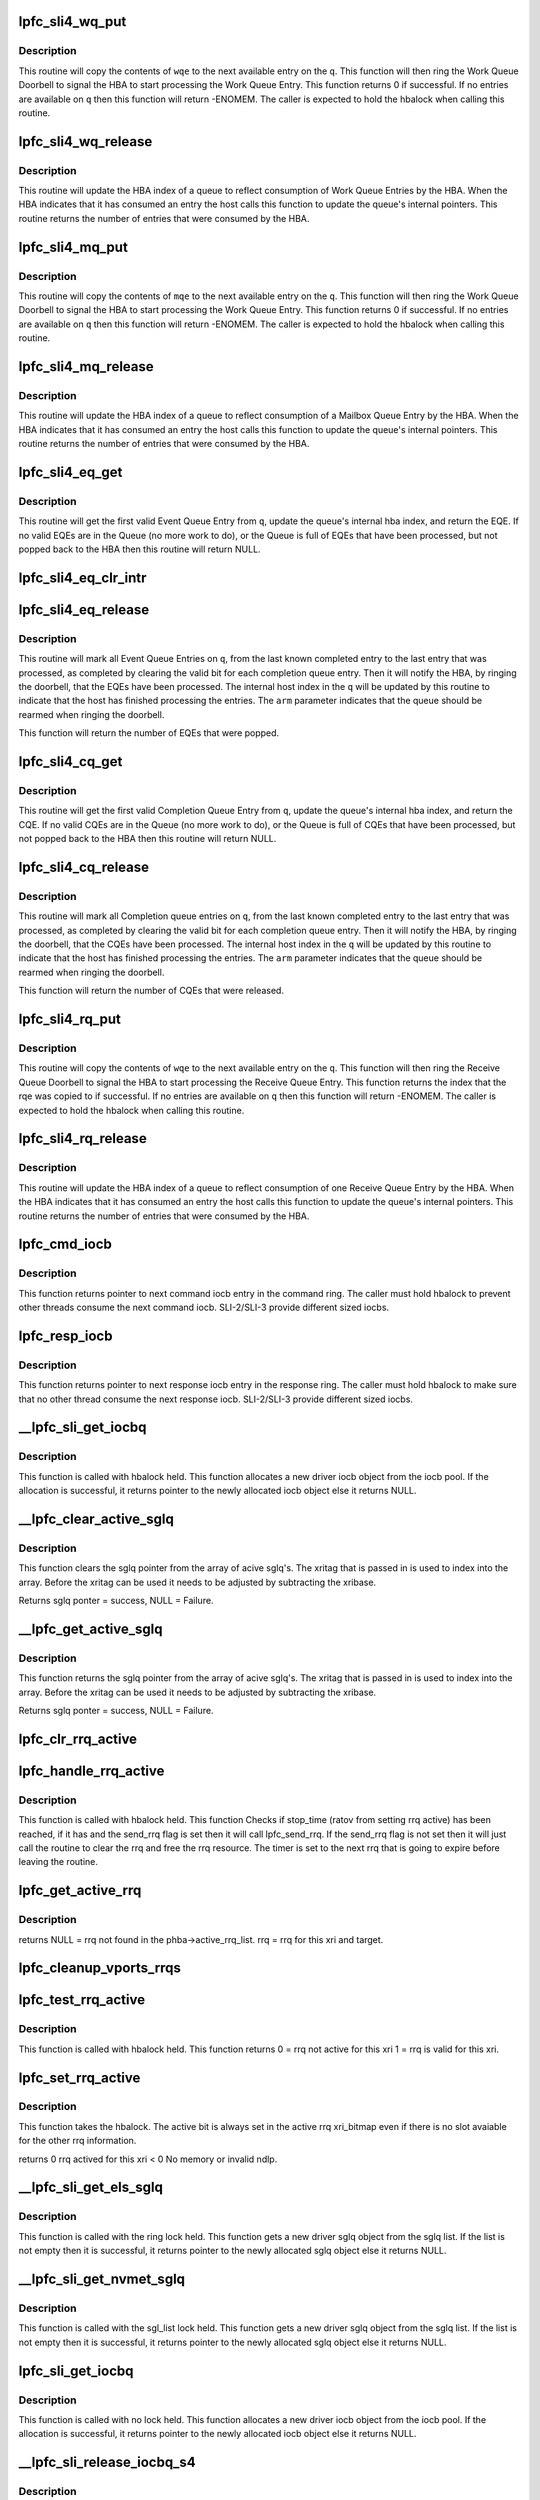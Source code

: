.. -*- coding: utf-8; mode: rst -*-
.. src-file: drivers/scsi/lpfc/lpfc_sli.c

.. _`lpfc_sli4_wq_put`:

lpfc_sli4_wq_put
================

.. c:function:: int lpfc_sli4_wq_put(struct lpfc_queue *q, union lpfc_wqe *wqe)

    Put a Work Queue Entry on an Work Queue

    :param struct lpfc_queue \*q:
        The Work Queue to operate on.

    :param union lpfc_wqe \*wqe:
        The work Queue Entry to put on the Work queue.

.. _`lpfc_sli4_wq_put.description`:

Description
-----------

This routine will copy the contents of \ ``wqe``\  to the next available entry on
the \ ``q``\ . This function will then ring the Work Queue Doorbell to signal the
HBA to start processing the Work Queue Entry. This function returns 0 if
successful. If no entries are available on \ ``q``\  then this function will return
-ENOMEM.
The caller is expected to hold the hbalock when calling this routine.

.. _`lpfc_sli4_wq_release`:

lpfc_sli4_wq_release
====================

.. c:function:: uint32_t lpfc_sli4_wq_release(struct lpfc_queue *q, uint32_t index)

    Updates internal hba index for WQ

    :param struct lpfc_queue \*q:
        The Work Queue to operate on.

    :param uint32_t index:
        The index to advance the hba index to.

.. _`lpfc_sli4_wq_release.description`:

Description
-----------

This routine will update the HBA index of a queue to reflect consumption of
Work Queue Entries by the HBA. When the HBA indicates that it has consumed
an entry the host calls this function to update the queue's internal
pointers. This routine returns the number of entries that were consumed by
the HBA.

.. _`lpfc_sli4_mq_put`:

lpfc_sli4_mq_put
================

.. c:function:: uint32_t lpfc_sli4_mq_put(struct lpfc_queue *q, struct lpfc_mqe *mqe)

    Put a Mailbox Queue Entry on an Mailbox Queue

    :param struct lpfc_queue \*q:
        The Mailbox Queue to operate on.

    :param struct lpfc_mqe \*mqe:
        *undescribed*

.. _`lpfc_sli4_mq_put.description`:

Description
-----------

This routine will copy the contents of \ ``mqe``\  to the next available entry on
the \ ``q``\ . This function will then ring the Work Queue Doorbell to signal the
HBA to start processing the Work Queue Entry. This function returns 0 if
successful. If no entries are available on \ ``q``\  then this function will return
-ENOMEM.
The caller is expected to hold the hbalock when calling this routine.

.. _`lpfc_sli4_mq_release`:

lpfc_sli4_mq_release
====================

.. c:function:: uint32_t lpfc_sli4_mq_release(struct lpfc_queue *q)

    Updates internal hba index for MQ

    :param struct lpfc_queue \*q:
        The Mailbox Queue to operate on.

.. _`lpfc_sli4_mq_release.description`:

Description
-----------

This routine will update the HBA index of a queue to reflect consumption of
a Mailbox Queue Entry by the HBA. When the HBA indicates that it has consumed
an entry the host calls this function to update the queue's internal
pointers. This routine returns the number of entries that were consumed by
the HBA.

.. _`lpfc_sli4_eq_get`:

lpfc_sli4_eq_get
================

.. c:function:: struct lpfc_eqe *lpfc_sli4_eq_get(struct lpfc_queue *q)

    Gets the next valid EQE from a EQ

    :param struct lpfc_queue \*q:
        The Event Queue to get the first valid EQE from

.. _`lpfc_sli4_eq_get.description`:

Description
-----------

This routine will get the first valid Event Queue Entry from \ ``q``\ , update
the queue's internal hba index, and return the EQE. If no valid EQEs are in
the Queue (no more work to do), or the Queue is full of EQEs that have been
processed, but not popped back to the HBA then this routine will return NULL.

.. _`lpfc_sli4_eq_clr_intr`:

lpfc_sli4_eq_clr_intr
=====================

.. c:function:: void lpfc_sli4_eq_clr_intr(struct lpfc_queue *q)

    Turn off interrupts from this EQ

    :param struct lpfc_queue \*q:
        The Event Queue to disable interrupts

.. _`lpfc_sli4_eq_release`:

lpfc_sli4_eq_release
====================

.. c:function:: uint32_t lpfc_sli4_eq_release(struct lpfc_queue *q, bool arm)

    Indicates the host has finished processing an EQ

    :param struct lpfc_queue \*q:
        The Event Queue that the host has completed processing for.

    :param bool arm:
        Indicates whether the host wants to arms this CQ.

.. _`lpfc_sli4_eq_release.description`:

Description
-----------

This routine will mark all Event Queue Entries on \ ``q``\ , from the last
known completed entry to the last entry that was processed, as completed
by clearing the valid bit for each completion queue entry. Then it will
notify the HBA, by ringing the doorbell, that the EQEs have been processed.
The internal host index in the \ ``q``\  will be updated by this routine to indicate
that the host has finished processing the entries. The \ ``arm``\  parameter
indicates that the queue should be rearmed when ringing the doorbell.

This function will return the number of EQEs that were popped.

.. _`lpfc_sli4_cq_get`:

lpfc_sli4_cq_get
================

.. c:function:: struct lpfc_cqe *lpfc_sli4_cq_get(struct lpfc_queue *q)

    Gets the next valid CQE from a CQ

    :param struct lpfc_queue \*q:
        The Completion Queue to get the first valid CQE from

.. _`lpfc_sli4_cq_get.description`:

Description
-----------

This routine will get the first valid Completion Queue Entry from \ ``q``\ , update
the queue's internal hba index, and return the CQE. If no valid CQEs are in
the Queue (no more work to do), or the Queue is full of CQEs that have been
processed, but not popped back to the HBA then this routine will return NULL.

.. _`lpfc_sli4_cq_release`:

lpfc_sli4_cq_release
====================

.. c:function:: uint32_t lpfc_sli4_cq_release(struct lpfc_queue *q, bool arm)

    Indicates the host has finished processing a CQ

    :param struct lpfc_queue \*q:
        The Completion Queue that the host has completed processing for.

    :param bool arm:
        Indicates whether the host wants to arms this CQ.

.. _`lpfc_sli4_cq_release.description`:

Description
-----------

This routine will mark all Completion queue entries on \ ``q``\ , from the last
known completed entry to the last entry that was processed, as completed
by clearing the valid bit for each completion queue entry. Then it will
notify the HBA, by ringing the doorbell, that the CQEs have been processed.
The internal host index in the \ ``q``\  will be updated by this routine to indicate
that the host has finished processing the entries. The \ ``arm``\  parameter
indicates that the queue should be rearmed when ringing the doorbell.

This function will return the number of CQEs that were released.

.. _`lpfc_sli4_rq_put`:

lpfc_sli4_rq_put
================

.. c:function:: int lpfc_sli4_rq_put(struct lpfc_queue *hq, struct lpfc_queue *dq, struct lpfc_rqe *hrqe, struct lpfc_rqe *drqe)

    Put a Receive Buffer Queue Entry on a Receive Queue

    :param struct lpfc_queue \*hq:
        *undescribed*

    :param struct lpfc_queue \*dq:
        *undescribed*

    :param struct lpfc_rqe \*hrqe:
        *undescribed*

    :param struct lpfc_rqe \*drqe:
        *undescribed*

.. _`lpfc_sli4_rq_put.description`:

Description
-----------

This routine will copy the contents of \ ``wqe``\  to the next available entry on
the \ ``q``\ . This function will then ring the Receive Queue Doorbell to signal the
HBA to start processing the Receive Queue Entry. This function returns the
index that the rqe was copied to if successful. If no entries are available
on \ ``q``\  then this function will return -ENOMEM.
The caller is expected to hold the hbalock when calling this routine.

.. _`lpfc_sli4_rq_release`:

lpfc_sli4_rq_release
====================

.. c:function:: uint32_t lpfc_sli4_rq_release(struct lpfc_queue *hq, struct lpfc_queue *dq)

    Updates internal hba index for RQ

    :param struct lpfc_queue \*hq:
        *undescribed*

    :param struct lpfc_queue \*dq:
        *undescribed*

.. _`lpfc_sli4_rq_release.description`:

Description
-----------

This routine will update the HBA index of a queue to reflect consumption of
one Receive Queue Entry by the HBA. When the HBA indicates that it has
consumed an entry the host calls this function to update the queue's
internal pointers. This routine returns the number of entries that were
consumed by the HBA.

.. _`lpfc_cmd_iocb`:

lpfc_cmd_iocb
=============

.. c:function:: IOCB_t *lpfc_cmd_iocb(struct lpfc_hba *phba, struct lpfc_sli_ring *pring)

    Get next command iocb entry in the ring

    :param struct lpfc_hba \*phba:
        Pointer to HBA context object.

    :param struct lpfc_sli_ring \*pring:
        Pointer to driver SLI ring object.

.. _`lpfc_cmd_iocb.description`:

Description
-----------

This function returns pointer to next command iocb entry
in the command ring. The caller must hold hbalock to prevent
other threads consume the next command iocb.
SLI-2/SLI-3 provide different sized iocbs.

.. _`lpfc_resp_iocb`:

lpfc_resp_iocb
==============

.. c:function:: IOCB_t *lpfc_resp_iocb(struct lpfc_hba *phba, struct lpfc_sli_ring *pring)

    Get next response iocb entry in the ring

    :param struct lpfc_hba \*phba:
        Pointer to HBA context object.

    :param struct lpfc_sli_ring \*pring:
        Pointer to driver SLI ring object.

.. _`lpfc_resp_iocb.description`:

Description
-----------

This function returns pointer to next response iocb entry
in the response ring. The caller must hold hbalock to make sure
that no other thread consume the next response iocb.
SLI-2/SLI-3 provide different sized iocbs.

.. _`__lpfc_sli_get_iocbq`:

__lpfc_sli_get_iocbq
====================

.. c:function:: struct lpfc_iocbq *__lpfc_sli_get_iocbq(struct lpfc_hba *phba)

    Allocates an iocb object from iocb pool

    :param struct lpfc_hba \*phba:
        Pointer to HBA context object.

.. _`__lpfc_sli_get_iocbq.description`:

Description
-----------

This function is called with hbalock held. This function
allocates a new driver iocb object from the iocb pool. If the
allocation is successful, it returns pointer to the newly
allocated iocb object else it returns NULL.

.. _`__lpfc_clear_active_sglq`:

__lpfc_clear_active_sglq
========================

.. c:function:: struct lpfc_sglq *__lpfc_clear_active_sglq(struct lpfc_hba *phba, uint16_t xritag)

    Remove the active sglq for this XRI.

    :param struct lpfc_hba \*phba:
        Pointer to HBA context object.

    :param uint16_t xritag:
        XRI value.

.. _`__lpfc_clear_active_sglq.description`:

Description
-----------

This function clears the sglq pointer from the array of acive
sglq's. The xritag that is passed in is used to index into the
array. Before the xritag can be used it needs to be adjusted
by subtracting the xribase.

Returns sglq ponter = success, NULL = Failure.

.. _`__lpfc_get_active_sglq`:

__lpfc_get_active_sglq
======================

.. c:function:: struct lpfc_sglq *__lpfc_get_active_sglq(struct lpfc_hba *phba, uint16_t xritag)

    Get the active sglq for this XRI.

    :param struct lpfc_hba \*phba:
        Pointer to HBA context object.

    :param uint16_t xritag:
        XRI value.

.. _`__lpfc_get_active_sglq.description`:

Description
-----------

This function returns the sglq pointer from the array of acive
sglq's. The xritag that is passed in is used to index into the
array. Before the xritag can be used it needs to be adjusted
by subtracting the xribase.

Returns sglq ponter = success, NULL = Failure.

.. _`lpfc_clr_rrq_active`:

lpfc_clr_rrq_active
===================

.. c:function:: void lpfc_clr_rrq_active(struct lpfc_hba *phba, uint16_t xritag, struct lpfc_node_rrq *rrq)

    Clears RRQ active bit in xri_bitmap.

    :param struct lpfc_hba \*phba:
        Pointer to HBA context object.

    :param uint16_t xritag:
        xri used in this exchange.

    :param struct lpfc_node_rrq \*rrq:
        The RRQ to be cleared.

.. _`lpfc_handle_rrq_active`:

lpfc_handle_rrq_active
======================

.. c:function:: void lpfc_handle_rrq_active(struct lpfc_hba *phba)

    Checks if RRQ has waithed RATOV.

    :param struct lpfc_hba \*phba:
        Pointer to HBA context object.

.. _`lpfc_handle_rrq_active.description`:

Description
-----------

This function is called with hbalock held. This function
Checks if stop_time (ratov from setting rrq active) has
been reached, if it has and the send_rrq flag is set then
it will call lpfc_send_rrq. If the send_rrq flag is not set
then it will just call the routine to clear the rrq and
free the rrq resource.
The timer is set to the next rrq that is going to expire before
leaving the routine.

.. _`lpfc_get_active_rrq`:

lpfc_get_active_rrq
===================

.. c:function:: struct lpfc_node_rrq *lpfc_get_active_rrq(struct lpfc_vport *vport, uint16_t xri, uint32_t did)

    Get the active RRQ for this exchange.

    :param struct lpfc_vport \*vport:
        Pointer to vport context object.

    :param uint16_t xri:
        The xri used in the exchange.

    :param uint32_t did:
        The targets DID for this exchange.

.. _`lpfc_get_active_rrq.description`:

Description
-----------

returns NULL = rrq not found in the phba->active_rrq_list.
rrq = rrq for this xri and target.

.. _`lpfc_cleanup_vports_rrqs`:

lpfc_cleanup_vports_rrqs
========================

.. c:function:: void lpfc_cleanup_vports_rrqs(struct lpfc_vport *vport, struct lpfc_nodelist *ndlp)

    Remove and clear the active RRQ for this vport.

    :param struct lpfc_vport \*vport:
        Pointer to vport context object.

    :param struct lpfc_nodelist \*ndlp:
        Pointer to the lpfc_node_list structure.
        If ndlp is NULL Remove all active RRQs for this vport from the
        phba->active_rrq_list and clear the rrq.
        If ndlp is not NULL then only remove rrqs for this vport & this ndlp.

.. _`lpfc_test_rrq_active`:

lpfc_test_rrq_active
====================

.. c:function:: int lpfc_test_rrq_active(struct lpfc_hba *phba, struct lpfc_nodelist *ndlp, uint16_t xritag)

    Test RRQ bit in xri_bitmap.

    :param struct lpfc_hba \*phba:
        Pointer to HBA context object.

    :param struct lpfc_nodelist \*ndlp:
        Targets nodelist pointer for this exchange.
        \ ``xritag``\  the xri in the bitmap to test.

    :param uint16_t xritag:
        *undescribed*

.. _`lpfc_test_rrq_active.description`:

Description
-----------

This function is called with hbalock held. This function
returns 0 = rrq not active for this xri
1 = rrq is valid for this xri.

.. _`lpfc_set_rrq_active`:

lpfc_set_rrq_active
===================

.. c:function:: int lpfc_set_rrq_active(struct lpfc_hba *phba, struct lpfc_nodelist *ndlp, uint16_t xritag, uint16_t rxid, uint16_t send_rrq)

    set RRQ active bit in xri_bitmap.

    :param struct lpfc_hba \*phba:
        Pointer to HBA context object.

    :param struct lpfc_nodelist \*ndlp:
        nodelist pointer for this target.

    :param uint16_t xritag:
        xri used in this exchange.

    :param uint16_t rxid:
        Remote Exchange ID.

    :param uint16_t send_rrq:
        Flag used to determine if we should send rrq els cmd.

.. _`lpfc_set_rrq_active.description`:

Description
-----------

This function takes the hbalock.
The active bit is always set in the active rrq xri_bitmap even
if there is no slot avaiable for the other rrq information.

returns 0 rrq actived for this xri
< 0 No memory or invalid ndlp.

.. _`__lpfc_sli_get_els_sglq`:

__lpfc_sli_get_els_sglq
=======================

.. c:function:: struct lpfc_sglq *__lpfc_sli_get_els_sglq(struct lpfc_hba *phba, struct lpfc_iocbq *piocbq)

    Allocates an iocb object from sgl pool

    :param struct lpfc_hba \*phba:
        Pointer to HBA context object.

    :param struct lpfc_iocbq \*piocbq:
        *undescribed*

.. _`__lpfc_sli_get_els_sglq.description`:

Description
-----------

This function is called with the ring lock held. This function
gets a new driver sglq object from the sglq list. If the
list is not empty then it is successful, it returns pointer to the newly
allocated sglq object else it returns NULL.

.. _`__lpfc_sli_get_nvmet_sglq`:

__lpfc_sli_get_nvmet_sglq
=========================

.. c:function:: struct lpfc_sglq *__lpfc_sli_get_nvmet_sglq(struct lpfc_hba *phba, struct lpfc_iocbq *piocbq)

    Allocates an iocb object from sgl pool

    :param struct lpfc_hba \*phba:
        Pointer to HBA context object.

    :param struct lpfc_iocbq \*piocbq:
        *undescribed*

.. _`__lpfc_sli_get_nvmet_sglq.description`:

Description
-----------

This function is called with the sgl_list lock held. This function
gets a new driver sglq object from the sglq list. If the
list is not empty then it is successful, it returns pointer to the newly
allocated sglq object else it returns NULL.

.. _`lpfc_sli_get_iocbq`:

lpfc_sli_get_iocbq
==================

.. c:function:: struct lpfc_iocbq *lpfc_sli_get_iocbq(struct lpfc_hba *phba)

    Allocates an iocb object from iocb pool

    :param struct lpfc_hba \*phba:
        Pointer to HBA context object.

.. _`lpfc_sli_get_iocbq.description`:

Description
-----------

This function is called with no lock held. This function
allocates a new driver iocb object from the iocb pool. If the
allocation is successful, it returns pointer to the newly
allocated iocb object else it returns NULL.

.. _`__lpfc_sli_release_iocbq_s4`:

__lpfc_sli_release_iocbq_s4
===========================

.. c:function:: void __lpfc_sli_release_iocbq_s4(struct lpfc_hba *phba, struct lpfc_iocbq *iocbq)

    Release iocb to the iocb pool

    :param struct lpfc_hba \*phba:
        Pointer to HBA context object.

    :param struct lpfc_iocbq \*iocbq:
        Pointer to driver iocb object.

.. _`__lpfc_sli_release_iocbq_s4.description`:

Description
-----------

This function is called with hbalock held to release driver
iocb object to the iocb pool. The iotag in the iocb object
does not change for each use of the iocb object. This function
clears all other fields of the iocb object when it is freed.
The sqlq structure that holds the xritag and phys and virtual
mappings for the scatter gather list is retrieved from the
active array of sglq. The get of the sglq pointer also clears
the entry in the array. If the status of the IO indiactes that
this IO was aborted then the sglq entry it put on the
lpfc_abts_els_sgl_list until the CQ_ABORTED_XRI is received. If the
IO has good status or fails for any other reason then the sglq
entry is added to the free list (lpfc_els_sgl_list).

.. _`__lpfc_sli_release_iocbq_s3`:

__lpfc_sli_release_iocbq_s3
===========================

.. c:function:: void __lpfc_sli_release_iocbq_s3(struct lpfc_hba *phba, struct lpfc_iocbq *iocbq)

    Release iocb to the iocb pool

    :param struct lpfc_hba \*phba:
        Pointer to HBA context object.

    :param struct lpfc_iocbq \*iocbq:
        Pointer to driver iocb object.

.. _`__lpfc_sli_release_iocbq_s3.description`:

Description
-----------

This function is called with hbalock held to release driver
iocb object to the iocb pool. The iotag in the iocb object
does not change for each use of the iocb object. This function
clears all other fields of the iocb object when it is freed.

.. _`__lpfc_sli_release_iocbq`:

__lpfc_sli_release_iocbq
========================

.. c:function:: void __lpfc_sli_release_iocbq(struct lpfc_hba *phba, struct lpfc_iocbq *iocbq)

    Release iocb to the iocb pool

    :param struct lpfc_hba \*phba:
        Pointer to HBA context object.

    :param struct lpfc_iocbq \*iocbq:
        Pointer to driver iocb object.

.. _`__lpfc_sli_release_iocbq.description`:

Description
-----------

This function is called with hbalock held to release driver
iocb object to the iocb pool. The iotag in the iocb object
does not change for each use of the iocb object. This function
clears all other fields of the iocb object when it is freed.

.. _`lpfc_sli_release_iocbq`:

lpfc_sli_release_iocbq
======================

.. c:function:: void lpfc_sli_release_iocbq(struct lpfc_hba *phba, struct lpfc_iocbq *iocbq)

    Release iocb to the iocb pool

    :param struct lpfc_hba \*phba:
        Pointer to HBA context object.

    :param struct lpfc_iocbq \*iocbq:
        Pointer to driver iocb object.

.. _`lpfc_sli_release_iocbq.description`:

Description
-----------

This function is called with no lock held to release the iocb to
iocb pool.

.. _`lpfc_sli_cancel_iocbs`:

lpfc_sli_cancel_iocbs
=====================

.. c:function:: void lpfc_sli_cancel_iocbs(struct lpfc_hba *phba, struct list_head *iocblist, uint32_t ulpstatus, uint32_t ulpWord4)

    Cancel all iocbs from a list.

    :param struct lpfc_hba \*phba:
        Pointer to HBA context object.

    :param struct list_head \*iocblist:
        List of IOCBs.

    :param uint32_t ulpstatus:
        ULP status in IOCB command field.

    :param uint32_t ulpWord4:
        ULP word-4 in IOCB command field.

.. _`lpfc_sli_cancel_iocbs.description`:

Description
-----------

This function is called with a list of IOCBs to cancel. It cancels the IOCB
on the list by invoking the complete callback function associated with the
IOCB with the provided \ ``ulpstatus``\  and \ ``ulpword4``\  set to the IOCB commond
fields.

.. _`lpfc_sli_iocb_cmd_type`:

lpfc_sli_iocb_cmd_type
======================

.. c:function:: lpfc_iocb_type lpfc_sli_iocb_cmd_type(uint8_t iocb_cmnd)

    Get the iocb type

    :param uint8_t iocb_cmnd:
        iocb command code.

.. _`lpfc_sli_iocb_cmd_type.description`:

Description
-----------

This function is called by ring event handler function to get the iocb type.
This function translates the iocb command to an iocb command type used to
decide the final disposition of each completed IOCB.
The function returns
LPFC_UNKNOWN_IOCB if it is an unsupported iocb
LPFC_SOL_IOCB     if it is a solicited iocb completion
LPFC_ABORT_IOCB   if it is an abort iocb
LPFC_UNSOL_IOCB   if it is an unsolicited iocb

The caller is not required to hold any lock.

.. _`lpfc_sli_ring_map`:

lpfc_sli_ring_map
=================

.. c:function:: int lpfc_sli_ring_map(struct lpfc_hba *phba)

    Issue config_ring mbox for all rings

    :param struct lpfc_hba \*phba:
        Pointer to HBA context object.

.. _`lpfc_sli_ring_map.description`:

Description
-----------

This function is called from SLI initialization code
to configure every ring of the HBA's SLI interface. The
caller is not required to hold any lock. This function issues
a config_ring mailbox command for each ring.
This function returns zero if successful else returns a negative
error code.

.. _`lpfc_sli_ringtxcmpl_put`:

lpfc_sli_ringtxcmpl_put
=======================

.. c:function:: int lpfc_sli_ringtxcmpl_put(struct lpfc_hba *phba, struct lpfc_sli_ring *pring, struct lpfc_iocbq *piocb)

    Adds new iocb to the txcmplq

    :param struct lpfc_hba \*phba:
        Pointer to HBA context object.

    :param struct lpfc_sli_ring \*pring:
        Pointer to driver SLI ring object.

    :param struct lpfc_iocbq \*piocb:
        Pointer to the driver iocb object.

.. _`lpfc_sli_ringtxcmpl_put.description`:

Description
-----------

This function is called with hbalock held. The function adds the
new iocb to txcmplq of the given ring. This function always returns
0. If this function is called for ELS ring, this function checks if
there is a vport associated with the ELS command. This function also
starts els_tmofunc timer if this is an ELS command.

.. _`lpfc_sli_ringtx_get`:

lpfc_sli_ringtx_get
===================

.. c:function:: struct lpfc_iocbq *lpfc_sli_ringtx_get(struct lpfc_hba *phba, struct lpfc_sli_ring *pring)

    Get first element of the txq

    :param struct lpfc_hba \*phba:
        Pointer to HBA context object.

    :param struct lpfc_sli_ring \*pring:
        Pointer to driver SLI ring object.

.. _`lpfc_sli_ringtx_get.description`:

Description
-----------

This function is called with hbalock held to get next
iocb in txq of the given ring. If there is any iocb in
the txq, the function returns first iocb in the list after
removing the iocb from the list, else it returns NULL.

.. _`lpfc_sli_next_iocb_slot`:

lpfc_sli_next_iocb_slot
=======================

.. c:function:: IOCB_t *lpfc_sli_next_iocb_slot(struct lpfc_hba *phba, struct lpfc_sli_ring *pring)

    Get next iocb slot in the ring

    :param struct lpfc_hba \*phba:
        Pointer to HBA context object.

    :param struct lpfc_sli_ring \*pring:
        Pointer to driver SLI ring object.

.. _`lpfc_sli_next_iocb_slot.description`:

Description
-----------

This function is called with hbalock held and the caller must post the
iocb without releasing the lock. If the caller releases the lock,
iocb slot returned by the function is not guaranteed to be available.
The function returns pointer to the next available iocb slot if there
is available slot in the ring, else it returns NULL.
If the get index of the ring is ahead of the put index, the function
will post an error attention event to the worker thread to take the
HBA to offline state.

.. _`lpfc_sli_next_iotag`:

lpfc_sli_next_iotag
===================

.. c:function:: uint16_t lpfc_sli_next_iotag(struct lpfc_hba *phba, struct lpfc_iocbq *iocbq)

    Get an iotag for the iocb

    :param struct lpfc_hba \*phba:
        Pointer to HBA context object.

    :param struct lpfc_iocbq \*iocbq:
        Pointer to driver iocb object.

.. _`lpfc_sli_next_iotag.description`:

Description
-----------

This function gets an iotag for the iocb. If there is no unused iotag and
the iocbq_lookup_len < 0xffff, this function allocates a bigger iotag_lookup
array and assigns a new iotag.
The function returns the allocated iotag if successful, else returns zero.
Zero is not a valid iotag.
The caller is not required to hold any lock.

.. _`lpfc_sli_submit_iocb`:

lpfc_sli_submit_iocb
====================

.. c:function:: void lpfc_sli_submit_iocb(struct lpfc_hba *phba, struct lpfc_sli_ring *pring, IOCB_t *iocb, struct lpfc_iocbq *nextiocb)

    Submit an iocb to the firmware

    :param struct lpfc_hba \*phba:
        Pointer to HBA context object.

    :param struct lpfc_sli_ring \*pring:
        Pointer to driver SLI ring object.

    :param IOCB_t \*iocb:
        Pointer to iocb slot in the ring.

    :param struct lpfc_iocbq \*nextiocb:
        Pointer to driver iocb object which need to be
        posted to firmware.

.. _`lpfc_sli_submit_iocb.description`:

Description
-----------

This function is called with hbalock held to post a new iocb to
the firmware. This function copies the new iocb to ring iocb slot and
updates the ring pointers. It adds the new iocb to txcmplq if there is
a completion call back for this iocb else the function will free the
iocb object.

.. _`lpfc_sli_update_full_ring`:

lpfc_sli_update_full_ring
=========================

.. c:function:: void lpfc_sli_update_full_ring(struct lpfc_hba *phba, struct lpfc_sli_ring *pring)

    Update the chip attention register

    :param struct lpfc_hba \*phba:
        Pointer to HBA context object.

    :param struct lpfc_sli_ring \*pring:
        Pointer to driver SLI ring object.

.. _`lpfc_sli_update_full_ring.description`:

Description
-----------

The caller is not required to hold any lock for calling this function.
This function updates the chip attention bits for the ring to inform firmware
that there are pending work to be done for this ring and requests an
interrupt when there is space available in the ring. This function is
called when the driver is unable to post more iocbs to the ring due
to unavailability of space in the ring.

.. _`lpfc_sli_update_ring`:

lpfc_sli_update_ring
====================

.. c:function:: void lpfc_sli_update_ring(struct lpfc_hba *phba, struct lpfc_sli_ring *pring)

    Update chip attention register

    :param struct lpfc_hba \*phba:
        Pointer to HBA context object.

    :param struct lpfc_sli_ring \*pring:
        Pointer to driver SLI ring object.

.. _`lpfc_sli_update_ring.description`:

Description
-----------

This function updates the chip attention register bit for the
given ring to inform HBA that there is more work to be done
in this ring. The caller is not required to hold any lock.

.. _`lpfc_sli_resume_iocb`:

lpfc_sli_resume_iocb
====================

.. c:function:: void lpfc_sli_resume_iocb(struct lpfc_hba *phba, struct lpfc_sli_ring *pring)

    Process iocbs in the txq

    :param struct lpfc_hba \*phba:
        Pointer to HBA context object.

    :param struct lpfc_sli_ring \*pring:
        Pointer to driver SLI ring object.

.. _`lpfc_sli_resume_iocb.description`:

Description
-----------

This function is called with hbalock held to post pending iocbs
in the txq to the firmware. This function is called when driver
detects space available in the ring.

.. _`lpfc_sli_next_hbq_slot`:

lpfc_sli_next_hbq_slot
======================

.. c:function:: struct lpfc_hbq_entry *lpfc_sli_next_hbq_slot(struct lpfc_hba *phba, uint32_t hbqno)

    Get next hbq entry for the HBQ

    :param struct lpfc_hba \*phba:
        Pointer to HBA context object.

    :param uint32_t hbqno:
        HBQ number.

.. _`lpfc_sli_next_hbq_slot.description`:

Description
-----------

This function is called with hbalock held to get the next
available slot for the given HBQ. If there is free slot
available for the HBQ it will return pointer to the next available
HBQ entry else it will return NULL.

.. _`lpfc_sli_hbqbuf_free_all`:

lpfc_sli_hbqbuf_free_all
========================

.. c:function:: void lpfc_sli_hbqbuf_free_all(struct lpfc_hba *phba)

    Free all the hbq buffers

    :param struct lpfc_hba \*phba:
        Pointer to HBA context object.

.. _`lpfc_sli_hbqbuf_free_all.description`:

Description
-----------

This function is called with no lock held to free all the
hbq buffers while uninitializing the SLI interface. It also
frees the HBQ buffers returned by the firmware but not yet
processed by the upper layers.

.. _`lpfc_sli_hbq_to_firmware`:

lpfc_sli_hbq_to_firmware
========================

.. c:function:: int lpfc_sli_hbq_to_firmware(struct lpfc_hba *phba, uint32_t hbqno, struct hbq_dmabuf *hbq_buf)

    Post the hbq buffer to firmware

    :param struct lpfc_hba \*phba:
        Pointer to HBA context object.

    :param uint32_t hbqno:
        HBQ number.

    :param struct hbq_dmabuf \*hbq_buf:
        Pointer to HBQ buffer.

.. _`lpfc_sli_hbq_to_firmware.description`:

Description
-----------

This function is called with the hbalock held to post a
hbq buffer to the firmware. If the function finds an empty
slot in the HBQ, it will post the buffer. The function will return
pointer to the hbq entry if it successfully post the buffer
else it will return NULL.

.. _`lpfc_sli_hbq_to_firmware_s3`:

lpfc_sli_hbq_to_firmware_s3
===========================

.. c:function:: int lpfc_sli_hbq_to_firmware_s3(struct lpfc_hba *phba, uint32_t hbqno, struct hbq_dmabuf *hbq_buf)

    Post the hbq buffer to SLI3 firmware

    :param struct lpfc_hba \*phba:
        Pointer to HBA context object.

    :param uint32_t hbqno:
        HBQ number.

    :param struct hbq_dmabuf \*hbq_buf:
        Pointer to HBQ buffer.

.. _`lpfc_sli_hbq_to_firmware_s3.description`:

Description
-----------

This function is called with the hbalock held to post a hbq buffer to the
firmware. If the function finds an empty slot in the HBQ, it will post the
buffer and place it on the hbq_buffer_list. The function will return zero if
it successfully post the buffer else it will return an error.

.. _`lpfc_sli_hbq_to_firmware_s4`:

lpfc_sli_hbq_to_firmware_s4
===========================

.. c:function:: int lpfc_sli_hbq_to_firmware_s4(struct lpfc_hba *phba, uint32_t hbqno, struct hbq_dmabuf *hbq_buf)

    Post the hbq buffer to SLI4 firmware

    :param struct lpfc_hba \*phba:
        Pointer to HBA context object.

    :param uint32_t hbqno:
        HBQ number.

    :param struct hbq_dmabuf \*hbq_buf:
        Pointer to HBQ buffer.

.. _`lpfc_sli_hbq_to_firmware_s4.description`:

Description
-----------

This function is called with the hbalock held to post an RQE to the SLI4
firmware. If able to post the RQE to the RQ it will queue the hbq entry to
the hbq_buffer_list and return zero, otherwise it will return an error.

.. _`lpfc_sli_hbqbuf_fill_hbqs`:

lpfc_sli_hbqbuf_fill_hbqs
=========================

.. c:function:: int lpfc_sli_hbqbuf_fill_hbqs(struct lpfc_hba *phba, uint32_t hbqno, uint32_t count)

    Post more hbq buffers to HBQ

    :param struct lpfc_hba \*phba:
        Pointer to HBA context object.

    :param uint32_t hbqno:
        HBQ number.

    :param uint32_t count:
        Number of HBQ buffers to be posted.

.. _`lpfc_sli_hbqbuf_fill_hbqs.description`:

Description
-----------

This function is called with no lock held to post more hbq buffers to the
given HBQ. The function returns the number of HBQ buffers successfully
posted.

.. _`lpfc_sli_hbqbuf_add_hbqs`:

lpfc_sli_hbqbuf_add_hbqs
========================

.. c:function:: int lpfc_sli_hbqbuf_add_hbqs(struct lpfc_hba *phba, uint32_t qno)

    Post more HBQ buffers to firmware

    :param struct lpfc_hba \*phba:
        Pointer to HBA context object.

    :param uint32_t qno:
        HBQ number.

.. _`lpfc_sli_hbqbuf_add_hbqs.description`:

Description
-----------

This function posts more buffers to the HBQ. This function
is called with no lock held. The function returns the number of HBQ entries
successfully allocated.

.. _`lpfc_sli_hbqbuf_init_hbqs`:

lpfc_sli_hbqbuf_init_hbqs
=========================

.. c:function:: int lpfc_sli_hbqbuf_init_hbqs(struct lpfc_hba *phba, uint32_t qno)

    Post initial buffers to the HBQ

    :param struct lpfc_hba \*phba:
        Pointer to HBA context object.

    :param uint32_t qno:
        HBQ queue number.

.. _`lpfc_sli_hbqbuf_init_hbqs.description`:

Description
-----------

This function is called from SLI initialization code path with
no lock held to post initial HBQ buffers to firmware. The
function returns the number of HBQ entries successfully allocated.

.. _`lpfc_sli_hbqbuf_get`:

lpfc_sli_hbqbuf_get
===================

.. c:function:: struct hbq_dmabuf *lpfc_sli_hbqbuf_get(struct list_head *rb_list)

    Remove the first hbq off of an hbq list

    :param struct list_head \*rb_list:
        *undescribed*

.. _`lpfc_sli_hbqbuf_get.description`:

Description
-----------

This function removes the first hbq buffer on an hbq list and returns a
pointer to that buffer. If it finds no buffers on the list it returns NULL.

.. _`lpfc_sli_rqbuf_get`:

lpfc_sli_rqbuf_get
==================

.. c:function:: struct rqb_dmabuf *lpfc_sli_rqbuf_get(struct lpfc_hba *phba, struct lpfc_queue *hrq)

    Remove the first dma buffer off of an RQ list

    :param struct lpfc_hba \*phba:
        Pointer to HBA context object.

    :param struct lpfc_queue \*hrq:
        *undescribed*

.. _`lpfc_sli_rqbuf_get.description`:

Description
-----------

This function removes the first RQ buffer on an RQ buffer list and returns a
pointer to that buffer. If it finds no buffers on the list it returns NULL.

.. _`lpfc_sli_hbqbuf_find`:

lpfc_sli_hbqbuf_find
====================

.. c:function:: struct hbq_dmabuf *lpfc_sli_hbqbuf_find(struct lpfc_hba *phba, uint32_t tag)

    Find the hbq buffer associated with a tag

    :param struct lpfc_hba \*phba:
        Pointer to HBA context object.

    :param uint32_t tag:
        Tag of the hbq buffer.

.. _`lpfc_sli_hbqbuf_find.description`:

Description
-----------

This function searches for the hbq buffer associated with the given tag in
the hbq buffer list. If it finds the hbq buffer, it returns the hbq_buffer
otherwise it returns NULL.

.. _`lpfc_sli_free_hbq`:

lpfc_sli_free_hbq
=================

.. c:function:: void lpfc_sli_free_hbq(struct lpfc_hba *phba, struct hbq_dmabuf *hbq_buffer)

    Give back the hbq buffer to firmware

    :param struct lpfc_hba \*phba:
        Pointer to HBA context object.

    :param struct hbq_dmabuf \*hbq_buffer:
        Pointer to HBQ buffer.

.. _`lpfc_sli_free_hbq.description`:

Description
-----------

This function is called with hbalock. This function gives back
the hbq buffer to firmware. If the HBQ does not have space to
post the buffer, it will free the buffer.

.. _`lpfc_sli_chk_mbx_command`:

lpfc_sli_chk_mbx_command
========================

.. c:function:: int lpfc_sli_chk_mbx_command(uint8_t mbxCommand)

    Check if the mailbox is a legitimate mailbox

    :param uint8_t mbxCommand:
        mailbox command code.

.. _`lpfc_sli_chk_mbx_command.description`:

Description
-----------

This function is called by the mailbox event handler function to verify
that the completed mailbox command is a legitimate mailbox command. If the
completed mailbox is not known to the function, it will return MBX_SHUTDOWN
and the mailbox event handler will take the HBA offline.

.. _`lpfc_sli_wake_mbox_wait`:

lpfc_sli_wake_mbox_wait
=======================

.. c:function:: void lpfc_sli_wake_mbox_wait(struct lpfc_hba *phba, LPFC_MBOXQ_t *pmboxq)

    lpfc_sli_issue_mbox_wait mbox completion handler

    :param struct lpfc_hba \*phba:
        Pointer to HBA context object.

    :param LPFC_MBOXQ_t \*pmboxq:
        Pointer to mailbox command.

.. _`lpfc_sli_wake_mbox_wait.description`:

Description
-----------

This is completion handler function for mailbox commands issued from
lpfc_sli_issue_mbox_wait function. This function is called by the
mailbox event handler function with no lock held. This function
will wake up thread waiting on the wait queue pointed by context1
of the mailbox.

.. _`lpfc_sli_def_mbox_cmpl`:

lpfc_sli_def_mbox_cmpl
======================

.. c:function:: void lpfc_sli_def_mbox_cmpl(struct lpfc_hba *phba, LPFC_MBOXQ_t *pmb)

    Default mailbox completion handler

    :param struct lpfc_hba \*phba:
        Pointer to HBA context object.

    :param LPFC_MBOXQ_t \*pmb:
        Pointer to mailbox object.

.. _`lpfc_sli_def_mbox_cmpl.description`:

Description
-----------

This function is the default mailbox completion handler. It
frees the memory resources associated with the completed mailbox
command. If the completed command is a REG_LOGIN mailbox command,
this function will issue a UREG_LOGIN to re-claim the RPI.

.. _`lpfc_sli_handle_mb_event`:

lpfc_sli_handle_mb_event
========================

.. c:function:: int lpfc_sli_handle_mb_event(struct lpfc_hba *phba)

    Handle mailbox completions from firmware

    :param struct lpfc_hba \*phba:
        Pointer to HBA context object.

.. _`lpfc_sli_handle_mb_event.description`:

Description
-----------

This function is called with no lock held. This function processes all
the completed mailbox commands and gives it to upper layers. The interrupt
service routine processes mailbox completion interrupt and adds completed
mailbox commands to the mboxq_cmpl queue and signals the worker thread.
Worker thread call lpfc_sli_handle_mb_event, which will return the
completed mailbox commands in mboxq_cmpl queue to the upper layers. This
function returns the mailbox commands to the upper layer by calling the
completion handler function of each mailbox.

.. _`lpfc_sli_get_buff`:

lpfc_sli_get_buff
=================

.. c:function:: struct lpfc_dmabuf *lpfc_sli_get_buff(struct lpfc_hba *phba, struct lpfc_sli_ring *pring, uint32_t tag)

    Get the buffer associated with the buffer tag

    :param struct lpfc_hba \*phba:
        Pointer to HBA context object.

    :param struct lpfc_sli_ring \*pring:
        Pointer to driver SLI ring object.

    :param uint32_t tag:
        buffer tag.

.. _`lpfc_sli_get_buff.description`:

Description
-----------

This function is called with no lock held. When QUE_BUFTAG_BIT bit
is set in the tag the buffer is posted for a particular exchange,
the function will return the buffer without replacing the buffer.
If the buffer is for unsolicited ELS or CT traffic, this function
returns the buffer and also posts another buffer to the firmware.

.. _`lpfc_complete_unsol_iocb`:

lpfc_complete_unsol_iocb
========================

.. c:function:: int lpfc_complete_unsol_iocb(struct lpfc_hba *phba, struct lpfc_sli_ring *pring, struct lpfc_iocbq *saveq, uint32_t fch_r_ctl, uint32_t fch_type)

    Complete an unsolicited sequence

    :param struct lpfc_hba \*phba:
        Pointer to HBA context object.

    :param struct lpfc_sli_ring \*pring:
        Pointer to driver SLI ring object.

    :param struct lpfc_iocbq \*saveq:
        Pointer to the iocbq struct representing the sequence starting frame.

    :param uint32_t fch_r_ctl:
        the r_ctl for the first frame of the sequence.

    :param uint32_t fch_type:
        the type for the first frame of the sequence.

.. _`lpfc_complete_unsol_iocb.description`:

Description
-----------

This function is called with no lock held. This function uses the r_ctl and
type of the received sequence to find the correct callback function to call
to process the sequence.

.. _`lpfc_sli_process_unsol_iocb`:

lpfc_sli_process_unsol_iocb
===========================

.. c:function:: int lpfc_sli_process_unsol_iocb(struct lpfc_hba *phba, struct lpfc_sli_ring *pring, struct lpfc_iocbq *saveq)

    Unsolicited iocb handler

    :param struct lpfc_hba \*phba:
        Pointer to HBA context object.

    :param struct lpfc_sli_ring \*pring:
        Pointer to driver SLI ring object.

    :param struct lpfc_iocbq \*saveq:
        Pointer to the unsolicited iocb.

.. _`lpfc_sli_process_unsol_iocb.description`:

Description
-----------

This function is called with no lock held by the ring event handler
when there is an unsolicited iocb posted to the response ring by the
firmware. This function gets the buffer associated with the iocbs
and calls the event handler for the ring. This function handles both
qring buffers and hbq buffers.
When the function returns 1 the caller can free the iocb object otherwise
upper layer functions will free the iocb objects.

.. _`lpfc_sli_iocbq_lookup`:

lpfc_sli_iocbq_lookup
=====================

.. c:function:: struct lpfc_iocbq *lpfc_sli_iocbq_lookup(struct lpfc_hba *phba, struct lpfc_sli_ring *pring, struct lpfc_iocbq *prspiocb)

    Find command iocb for the given response iocb

    :param struct lpfc_hba \*phba:
        Pointer to HBA context object.

    :param struct lpfc_sli_ring \*pring:
        Pointer to driver SLI ring object.

    :param struct lpfc_iocbq \*prspiocb:
        Pointer to response iocb object.

.. _`lpfc_sli_iocbq_lookup.description`:

Description
-----------

This function looks up the iocb_lookup table to get the command iocb
corresponding to the given response iocb using the iotag of the
response iocb. This function is called with the hbalock held.
This function returns the command iocb object if it finds the command
iocb else returns NULL.

.. _`lpfc_sli_iocbq_lookup_by_tag`:

lpfc_sli_iocbq_lookup_by_tag
============================

.. c:function:: struct lpfc_iocbq *lpfc_sli_iocbq_lookup_by_tag(struct lpfc_hba *phba, struct lpfc_sli_ring *pring, uint16_t iotag)

    Find command iocb for the iotag

    :param struct lpfc_hba \*phba:
        Pointer to HBA context object.

    :param struct lpfc_sli_ring \*pring:
        Pointer to driver SLI ring object.

    :param uint16_t iotag:
        IOCB tag.

.. _`lpfc_sli_iocbq_lookup_by_tag.description`:

Description
-----------

This function looks up the iocb_lookup table to get the command iocb
corresponding to the given iotag. This function is called with the
hbalock held.
This function returns the command iocb object if it finds the command
iocb else returns NULL.

.. _`lpfc_sli_process_sol_iocb`:

lpfc_sli_process_sol_iocb
=========================

.. c:function:: int lpfc_sli_process_sol_iocb(struct lpfc_hba *phba, struct lpfc_sli_ring *pring, struct lpfc_iocbq *saveq)

    process solicited iocb completion

    :param struct lpfc_hba \*phba:
        Pointer to HBA context object.

    :param struct lpfc_sli_ring \*pring:
        Pointer to driver SLI ring object.

    :param struct lpfc_iocbq \*saveq:
        Pointer to the response iocb to be processed.

.. _`lpfc_sli_process_sol_iocb.description`:

Description
-----------

This function is called by the ring event handler for non-fcp
rings when there is a new response iocb in the response ring.
The caller is not required to hold any locks. This function
gets the command iocb associated with the response iocb and
calls the completion handler for the command iocb. If there
is no completion handler, the function will free the resources
associated with command iocb. If the response iocb is for
an already aborted command iocb, the status of the completion
is changed to IOSTAT_LOCAL_REJECT/IOERR_SLI_ABORTED.
This function always returns 1.

.. _`lpfc_sli_rsp_pointers_error`:

lpfc_sli_rsp_pointers_error
===========================

.. c:function:: void lpfc_sli_rsp_pointers_error(struct lpfc_hba *phba, struct lpfc_sli_ring *pring)

    Response ring pointer error handler

    :param struct lpfc_hba \*phba:
        Pointer to HBA context object.

    :param struct lpfc_sli_ring \*pring:
        Pointer to driver SLI ring object.

.. _`lpfc_sli_rsp_pointers_error.description`:

Description
-----------

This function is called from the iocb ring event handlers when
put pointer is ahead of the get pointer for a ring. This function signal
an error attention condition to the worker thread and the worker
thread will transition the HBA to offline state.

.. _`lpfc_poll_eratt`:

lpfc_poll_eratt
===============

.. c:function:: void lpfc_poll_eratt(unsigned long ptr)

    Error attention polling timer timeout handler

    :param unsigned long ptr:
        Pointer to address of HBA context object.

.. _`lpfc_poll_eratt.description`:

Description
-----------

This function is invoked by the Error Attention polling timer when the
timer times out. It will check the SLI Error Attention register for
possible attention events. If so, it will post an Error Attention event
and wake up worker thread to process it. Otherwise, it will set up the
Error Attention polling timer for the next poll.

.. _`lpfc_sli_handle_fast_ring_event`:

lpfc_sli_handle_fast_ring_event
===============================

.. c:function:: int lpfc_sli_handle_fast_ring_event(struct lpfc_hba *phba, struct lpfc_sli_ring *pring, uint32_t mask)

    Handle ring events on FCP ring

    :param struct lpfc_hba \*phba:
        Pointer to HBA context object.

    :param struct lpfc_sli_ring \*pring:
        Pointer to driver SLI ring object.

    :param uint32_t mask:
        Host attention register mask for this ring.

.. _`lpfc_sli_handle_fast_ring_event.description`:

Description
-----------

This function is called from the interrupt context when there is a ring
event for the fcp ring. The caller does not hold any lock.
The function processes each response iocb in the response ring until it
finds an iocb with LE bit set and chains all the iocbs up to the iocb with
LE bit set. The function will call the completion handler of the command iocb
if the response iocb indicates a completion for a command iocb or it is
an abort completion. The function will call lpfc_sli_process_unsol_iocb
function if this is an unsolicited iocb.
This routine presumes LPFC_FCP_RING handling and doesn't bother
to check it explicitly.

.. _`lpfc_sli_sp_handle_rspiocb`:

lpfc_sli_sp_handle_rspiocb
==========================

.. c:function:: struct lpfc_iocbq *lpfc_sli_sp_handle_rspiocb(struct lpfc_hba *phba, struct lpfc_sli_ring *pring, struct lpfc_iocbq *rspiocbp)

    Handle slow-path response iocb

    :param struct lpfc_hba \*phba:
        Pointer to HBA context object.

    :param struct lpfc_sli_ring \*pring:
        Pointer to driver SLI ring object.

    :param struct lpfc_iocbq \*rspiocbp:
        Pointer to driver response IOCB object.

.. _`lpfc_sli_sp_handle_rspiocb.description`:

Description
-----------

This function is called from the worker thread when there is a slow-path
response IOCB to process. This function chains all the response iocbs until
seeing the iocb with the LE bit set. The function will call
lpfc_sli_process_sol_iocb function if the response iocb indicates a
completion of a command iocb. The function will call the
lpfc_sli_process_unsol_iocb function if this is an unsolicited iocb.
The function frees the resources or calls the completion handler if this
iocb is an abort completion. The function returns NULL when the response
iocb has the LE bit set and all the chained iocbs are processed, otherwise
this function shall chain the iocb on to the iocb_continueq and return the
response iocb passed in.

.. _`lpfc_sli_handle_slow_ring_event`:

lpfc_sli_handle_slow_ring_event
===============================

.. c:function:: void lpfc_sli_handle_slow_ring_event(struct lpfc_hba *phba, struct lpfc_sli_ring *pring, uint32_t mask)

    Wrapper func for handling slow-path iocbs

    :param struct lpfc_hba \*phba:
        Pointer to HBA context object.

    :param struct lpfc_sli_ring \*pring:
        Pointer to driver SLI ring object.

    :param uint32_t mask:
        Host attention register mask for this ring.

.. _`lpfc_sli_handle_slow_ring_event.description`:

Description
-----------

This routine wraps the actual slow_ring event process routine from the
API jump table function pointer from the lpfc_hba struct.

.. _`lpfc_sli_handle_slow_ring_event_s3`:

lpfc_sli_handle_slow_ring_event_s3
==================================

.. c:function:: void lpfc_sli_handle_slow_ring_event_s3(struct lpfc_hba *phba, struct lpfc_sli_ring *pring, uint32_t mask)

    Handle SLI3 ring event for non-FCP rings

    :param struct lpfc_hba \*phba:
        Pointer to HBA context object.

    :param struct lpfc_sli_ring \*pring:
        Pointer to driver SLI ring object.

    :param uint32_t mask:
        Host attention register mask for this ring.

.. _`lpfc_sli_handle_slow_ring_event_s3.description`:

Description
-----------

This function is called from the worker thread when there is a ring event
for non-fcp rings. The caller does not hold any lock. The function will
remove each response iocb in the response ring and calls the handle
response iocb routine (lpfc_sli_sp_handle_rspiocb) to process it.

.. _`lpfc_sli_handle_slow_ring_event_s4`:

lpfc_sli_handle_slow_ring_event_s4
==================================

.. c:function:: void lpfc_sli_handle_slow_ring_event_s4(struct lpfc_hba *phba, struct lpfc_sli_ring *pring, uint32_t mask)

    Handle SLI4 slow-path els events

    :param struct lpfc_hba \*phba:
        Pointer to HBA context object.

    :param struct lpfc_sli_ring \*pring:
        Pointer to driver SLI ring object.

    :param uint32_t mask:
        Host attention register mask for this ring.

.. _`lpfc_sli_handle_slow_ring_event_s4.description`:

Description
-----------

This function is called from the worker thread when there is a pending
ELS response iocb on the driver internal slow-path response iocb worker
queue. The caller does not hold any lock. The function will remove each
response iocb from the response worker queue and calls the handle
response iocb routine (lpfc_sli_sp_handle_rspiocb) to process it.

.. _`lpfc_sli_abort_iocb_ring`:

lpfc_sli_abort_iocb_ring
========================

.. c:function:: void lpfc_sli_abort_iocb_ring(struct lpfc_hba *phba, struct lpfc_sli_ring *pring)

    Abort all iocbs in the ring

    :param struct lpfc_hba \*phba:
        Pointer to HBA context object.

    :param struct lpfc_sli_ring \*pring:
        Pointer to driver SLI ring object.

.. _`lpfc_sli_abort_iocb_ring.description`:

Description
-----------

This function aborts all iocbs in the given ring and frees all the iocb
objects in txq. This function issues an abort iocb for all the iocb commands
in txcmplq. The iocbs in the txcmplq is not guaranteed to complete before
the return of this function. The caller is not required to hold any locks.

.. _`lpfc_sli_abort_wqe_ring`:

lpfc_sli_abort_wqe_ring
=======================

.. c:function:: void lpfc_sli_abort_wqe_ring(struct lpfc_hba *phba, struct lpfc_sli_ring *pring)

    Abort all iocbs in the ring

    :param struct lpfc_hba \*phba:
        Pointer to HBA context object.

    :param struct lpfc_sli_ring \*pring:
        Pointer to driver SLI ring object.

.. _`lpfc_sli_abort_wqe_ring.description`:

Description
-----------

This function aborts all iocbs in the given ring and frees all the iocb
objects in txq. This function issues an abort iocb for all the iocb commands
in txcmplq. The iocbs in the txcmplq is not guaranteed to complete before
the return of this function. The caller is not required to hold any locks.

.. _`lpfc_sli_abort_fcp_rings`:

lpfc_sli_abort_fcp_rings
========================

.. c:function:: void lpfc_sli_abort_fcp_rings(struct lpfc_hba *phba)

    Abort all iocbs in all FCP rings

    :param struct lpfc_hba \*phba:
        Pointer to HBA context object.

.. _`lpfc_sli_abort_fcp_rings.description`:

Description
-----------

This function aborts all iocbs in FCP rings and frees all the iocb
objects in txq. This function issues an abort iocb for all the iocb commands
in txcmplq. The iocbs in the txcmplq is not guaranteed to complete before
the return of this function. The caller is not required to hold any locks.

.. _`lpfc_sli_abort_nvme_rings`:

lpfc_sli_abort_nvme_rings
=========================

.. c:function:: void lpfc_sli_abort_nvme_rings(struct lpfc_hba *phba)

    Abort all wqes in all NVME rings

    :param struct lpfc_hba \*phba:
        Pointer to HBA context object.

.. _`lpfc_sli_abort_nvme_rings.description`:

Description
-----------

This function aborts all wqes in NVME rings. This function issues an
abort wqe for all the outstanding IO commands in txcmplq. The iocbs in
the txcmplq is not guaranteed to complete before the return of this
function. The caller is not required to hold any locks.

.. _`lpfc_sli_flush_fcp_rings`:

lpfc_sli_flush_fcp_rings
========================

.. c:function:: void lpfc_sli_flush_fcp_rings(struct lpfc_hba *phba)

    flush all iocbs in the fcp ring

    :param struct lpfc_hba \*phba:
        Pointer to HBA context object.

.. _`lpfc_sli_flush_fcp_rings.description`:

Description
-----------

This function flushes all iocbs in the fcp ring and frees all the iocb
objects in txq and txcmplq. This function will not issue abort iocbs
for all the iocb commands in txcmplq, they will just be returned with
IOERR_SLI_DOWN. This function is invoked with EEH when device's PCI
slot has been permanently disabled.

.. _`lpfc_sli_flush_nvme_rings`:

lpfc_sli_flush_nvme_rings
=========================

.. c:function:: void lpfc_sli_flush_nvme_rings(struct lpfc_hba *phba)

    flush all wqes in the nvme rings

    :param struct lpfc_hba \*phba:
        Pointer to HBA context object.

.. _`lpfc_sli_flush_nvme_rings.description`:

Description
-----------

This function flushes all wqes in the nvme rings and frees all resources
in the txcmplq. This function does not issue abort wqes for the IO
commands in txcmplq, they will just be returned with
IOERR_SLI_DOWN. This function is invoked with EEH when device's PCI
slot has been permanently disabled.

.. _`lpfc_sli_brdready_s3`:

lpfc_sli_brdready_s3
====================

.. c:function:: int lpfc_sli_brdready_s3(struct lpfc_hba *phba, uint32_t mask)

    Check for sli3 host ready status

    :param struct lpfc_hba \*phba:
        Pointer to HBA context object.

    :param uint32_t mask:
        Bit mask to be checked.

.. _`lpfc_sli_brdready_s3.description`:

Description
-----------

This function reads the host status register and compares
with the provided bit mask to check if HBA completed
the restart. This function will wait in a loop for the
HBA to complete restart. If the HBA does not restart within
15 iterations, the function will reset the HBA again. The
function returns 1 when HBA fail to restart otherwise returns
zero.

.. _`lpfc_sli_brdready_s4`:

lpfc_sli_brdready_s4
====================

.. c:function:: int lpfc_sli_brdready_s4(struct lpfc_hba *phba, uint32_t mask)

    Check for sli4 host ready status

    :param struct lpfc_hba \*phba:
        Pointer to HBA context object.

    :param uint32_t mask:
        Bit mask to be checked.

.. _`lpfc_sli_brdready_s4.description`:

Description
-----------

This function checks the host status register to check if HBA is
ready. This function will wait in a loop for the HBA to be ready
If the HBA is not ready , the function will will reset the HBA PCI
function again. The function returns 1 when HBA fail to be ready
otherwise returns zero.

.. _`lpfc_sli_brdready`:

lpfc_sli_brdready
=================

.. c:function:: int lpfc_sli_brdready(struct lpfc_hba *phba, uint32_t mask)

    Wrapper func for checking the hba readyness

    :param struct lpfc_hba \*phba:
        Pointer to HBA context object.

    :param uint32_t mask:
        Bit mask to be checked.

.. _`lpfc_sli_brdready.description`:

Description
-----------

This routine wraps the actual SLI3 or SLI4 hba readyness check routine
from the API jump table function pointer from the lpfc_hba struct.

.. _`lpfc_reset_barrier`:

lpfc_reset_barrier
==================

.. c:function:: void lpfc_reset_barrier(struct lpfc_hba *phba)

    Make HBA ready for HBA reset

    :param struct lpfc_hba \*phba:
        Pointer to HBA context object.

.. _`lpfc_reset_barrier.description`:

Description
-----------

This function is called before resetting an HBA. This function is called
with hbalock held and requests HBA to quiesce DMAs before a reset.

.. _`lpfc_sli_brdkill`:

lpfc_sli_brdkill
================

.. c:function:: int lpfc_sli_brdkill(struct lpfc_hba *phba)

    Issue a kill_board mailbox command

    :param struct lpfc_hba \*phba:
        Pointer to HBA context object.

.. _`lpfc_sli_brdkill.description`:

Description
-----------

This function issues a kill_board mailbox command and waits for
the error attention interrupt. This function is called for stopping
the firmware processing. The caller is not required to hold any
locks. This function calls lpfc_hba_down_post function to free
any pending commands after the kill. The function will return 1 when it
fails to kill the board else will return 0.

.. _`lpfc_sli_brdreset`:

lpfc_sli_brdreset
=================

.. c:function:: int lpfc_sli_brdreset(struct lpfc_hba *phba)

    Reset a sli-2 or sli-3 HBA

    :param struct lpfc_hba \*phba:
        Pointer to HBA context object.

.. _`lpfc_sli_brdreset.description`:

Description
-----------

This function resets the HBA by writing HC_INITFF to the control
register. After the HBA resets, this function resets all the iocb ring
indices. This function disables PCI layer parity checking during
the reset.
This function returns 0 always.
The caller is not required to hold any locks.

.. _`lpfc_sli4_brdreset`:

lpfc_sli4_brdreset
==================

.. c:function:: int lpfc_sli4_brdreset(struct lpfc_hba *phba)

    Reset a sli-4 HBA

    :param struct lpfc_hba \*phba:
        Pointer to HBA context object.

.. _`lpfc_sli4_brdreset.description`:

Description
-----------

This function resets a SLI4 HBA. This function disables PCI layer parity
checking during resets the device. The caller is not required to hold
any locks.

This function returns 0 always.

.. _`lpfc_sli_brdrestart_s3`:

lpfc_sli_brdrestart_s3
======================

.. c:function:: int lpfc_sli_brdrestart_s3(struct lpfc_hba *phba)

    Restart a sli-3 hba

    :param struct lpfc_hba \*phba:
        Pointer to HBA context object.

.. _`lpfc_sli_brdrestart_s3.description`:

Description
-----------

This function is called in the SLI initialization code path to
restart the HBA. The caller is not required to hold any lock.
This function writes MBX_RESTART mailbox command to the SLIM and
resets the HBA. At the end of the function, it calls lpfc_hba_down_post
function to free any pending commands. The function enables
POST only during the first initialization. The function returns zero.
The function does not guarantee completion of MBX_RESTART mailbox
command before the return of this function.

.. _`lpfc_sli_brdrestart_s4`:

lpfc_sli_brdrestart_s4
======================

.. c:function:: int lpfc_sli_brdrestart_s4(struct lpfc_hba *phba)

    Restart the sli-4 hba

    :param struct lpfc_hba \*phba:
        Pointer to HBA context object.

.. _`lpfc_sli_brdrestart_s4.description`:

Description
-----------

This function is called in the SLI initialization code path to restart
a SLI4 HBA. The caller is not required to hold any lock.
At the end of the function, it calls lpfc_hba_down_post function to
free any pending commands.

.. _`lpfc_sli_brdrestart`:

lpfc_sli_brdrestart
===================

.. c:function:: int lpfc_sli_brdrestart(struct lpfc_hba *phba)

    Wrapper func for restarting hba

    :param struct lpfc_hba \*phba:
        Pointer to HBA context object.

.. _`lpfc_sli_brdrestart.description`:

Description
-----------

This routine wraps the actual SLI3 or SLI4 hba restart routine from the
API jump table function pointer from the lpfc_hba struct.

.. _`lpfc_sli_chipset_init`:

lpfc_sli_chipset_init
=====================

.. c:function:: int lpfc_sli_chipset_init(struct lpfc_hba *phba)

    Wait for the restart of the HBA after a restart

    :param struct lpfc_hba \*phba:
        Pointer to HBA context object.

.. _`lpfc_sli_chipset_init.description`:

Description
-----------

This function is called after a HBA restart to wait for successful
restart of the HBA. Successful restart of the HBA is indicated by
HS_FFRDY and HS_MBRDY bits. If the HBA fails to restart even after 15
iteration, the function will restart the HBA again. The function returns
zero if HBA successfully restarted else returns negative error code.

.. _`lpfc_sli_hbq_count`:

lpfc_sli_hbq_count
==================

.. c:function:: int lpfc_sli_hbq_count( void)

    Get the number of HBQs to be configured

    :param  void:
        no arguments

.. _`lpfc_sli_hbq_count.description`:

Description
-----------

This function calculates and returns the number of HBQs required to be
configured.

.. _`lpfc_sli_hbq_entry_count`:

lpfc_sli_hbq_entry_count
========================

.. c:function:: int lpfc_sli_hbq_entry_count( void)

    Calculate total number of hbq entries

    :param  void:
        no arguments

.. _`lpfc_sli_hbq_entry_count.description`:

Description
-----------

This function adds the number of hbq entries in every HBQ to get
the total number of hbq entries required for the HBA and returns
the total count.

.. _`lpfc_sli_hbq_size`:

lpfc_sli_hbq_size
=================

.. c:function:: int lpfc_sli_hbq_size( void)

    Calculate memory required for all hbq entries

    :param  void:
        no arguments

.. _`lpfc_sli_hbq_size.description`:

Description
-----------

This function calculates amount of memory required for all hbq entries
to be configured and returns the total memory required.

.. _`lpfc_sli_hbq_setup`:

lpfc_sli_hbq_setup
==================

.. c:function:: int lpfc_sli_hbq_setup(struct lpfc_hba *phba)

    configure and initialize HBQs

    :param struct lpfc_hba \*phba:
        Pointer to HBA context object.

.. _`lpfc_sli_hbq_setup.description`:

Description
-----------

This function is called during the SLI initialization to configure
all the HBQs and post buffers to the HBQ. The caller is not
required to hold any locks. This function will return zero if successful
else it will return negative error code.

.. _`lpfc_sli4_rb_setup`:

lpfc_sli4_rb_setup
==================

.. c:function:: int lpfc_sli4_rb_setup(struct lpfc_hba *phba)

    Initialize and post RBs to HBA

    :param struct lpfc_hba \*phba:
        Pointer to HBA context object.

.. _`lpfc_sli4_rb_setup.description`:

Description
-----------

This function is called during the SLI initialization to configure
all the HBQs and post buffers to the HBQ. The caller is not
required to hold any locks. This function will return zero if successful
else it will return negative error code.

.. _`lpfc_sli_config_port`:

lpfc_sli_config_port
====================

.. c:function:: int lpfc_sli_config_port(struct lpfc_hba *phba, int sli_mode)

    Issue config port mailbox command

    :param struct lpfc_hba \*phba:
        Pointer to HBA context object.

    :param int sli_mode:
        sli mode - 2/3

.. _`lpfc_sli_config_port.description`:

Description
-----------

This function is called by the sli initialization code path
to issue config_port mailbox command. This function restarts the
HBA firmware and issues a config_port mailbox command to configure
the SLI interface in the sli mode specified by sli_mode
variable. The caller is not required to hold any locks.
The function returns 0 if successful, else returns negative error
code.

.. _`lpfc_sli_hba_setup`:

lpfc_sli_hba_setup
==================

.. c:function:: int lpfc_sli_hba_setup(struct lpfc_hba *phba)

    SLI initialization function

    :param struct lpfc_hba \*phba:
        Pointer to HBA context object.

.. _`lpfc_sli_hba_setup.description`:

Description
-----------

This function is the main SLI initialization function. This function
is called by the HBA initialization code, HBA reset code and HBA
error attention handler code. Caller is not required to hold any
locks. This function issues config_port mailbox command to configure
the SLI, setup iocb rings and HBQ rings. In the end the function
calls the config_port_post function to issue init_link mailbox
command and to start the discovery. The function will return zero
if successful, else it will return negative error code.

.. _`lpfc_sli4_read_fcoe_params`:

lpfc_sli4_read_fcoe_params
==========================

.. c:function:: int lpfc_sli4_read_fcoe_params(struct lpfc_hba *phba)

    Read fcoe params from conf region

    :param struct lpfc_hba \*phba:
        Pointer to HBA context object.

.. _`lpfc_sli4_read_rev`:

lpfc_sli4_read_rev
==================

.. c:function:: int lpfc_sli4_read_rev(struct lpfc_hba *phba, LPFC_MBOXQ_t *mboxq, uint8_t *vpd, uint32_t *vpd_size)

    Issue READ_REV and collect vpd data

    :param struct lpfc_hba \*phba:
        pointer to lpfc hba data structure.

    :param LPFC_MBOXQ_t \*mboxq:
        pointer to the LPFC_MBOXQ_t structure.

    :param uint8_t \*vpd:
        pointer to the memory to hold resulting port vpd data.

    :param uint32_t \*vpd_size:
        On input, the number of bytes allocated to \ ``vpd``\ .
        On output, the number of data bytes in \ ``vpd``\ .

.. _`lpfc_sli4_read_rev.description`:

Description
-----------

This routine executes a READ_REV SLI4 mailbox command.  In
addition, this routine gets the port vpd data.

Return codes
0 - successful
-ENOMEM - could not allocated memory.

.. _`lpfc_sli4_retrieve_pport_name`:

lpfc_sli4_retrieve_pport_name
=============================

.. c:function:: int lpfc_sli4_retrieve_pport_name(struct lpfc_hba *phba)

    Retrieve SLI4 device physical port name

    :param struct lpfc_hba \*phba:
        pointer to lpfc hba data structure.

.. _`lpfc_sli4_retrieve_pport_name.description`:

Description
-----------

This routine retrieves SLI4 device physical port name this PCI function
is attached to.

Return codes
0 - successful
otherwise - failed to retrieve physical port name

.. _`lpfc_sli4_arm_cqeq_intr`:

lpfc_sli4_arm_cqeq_intr
=======================

.. c:function:: void lpfc_sli4_arm_cqeq_intr(struct lpfc_hba *phba)

    Arm sli-4 device completion and event queues

    :param struct lpfc_hba \*phba:
        pointer to lpfc hba data structure.

.. _`lpfc_sli4_arm_cqeq_intr.description`:

Description
-----------

This routine is called to explicitly arm the SLI4 device's completion and
event queues

.. _`lpfc_sli4_get_avail_extnt_rsrc`:

lpfc_sli4_get_avail_extnt_rsrc
==============================

.. c:function:: int lpfc_sli4_get_avail_extnt_rsrc(struct lpfc_hba *phba, uint16_t type, uint16_t *extnt_count, uint16_t *extnt_size)

    Get available resource extent count.

    :param struct lpfc_hba \*phba:
        Pointer to HBA context object.

    :param uint16_t type:
        The resource extent type.

    :param uint16_t \*extnt_count:
        buffer to hold port available extent count.

    :param uint16_t \*extnt_size:
        buffer to hold element count per extent.

.. _`lpfc_sli4_get_avail_extnt_rsrc.description`:

Description
-----------

This function calls the port and retrievs the number of available
extents and their size for a particular extent type.

.. _`lpfc_sli4_get_avail_extnt_rsrc.return`:

Return
------

0 if successful.  Nonzero otherwise.

.. _`lpfc_sli4_chk_avail_extnt_rsrc`:

lpfc_sli4_chk_avail_extnt_rsrc
==============================

.. c:function:: int lpfc_sli4_chk_avail_extnt_rsrc(struct lpfc_hba *phba, uint16_t type)

    Check for available SLI4 resource extents.

    :param struct lpfc_hba \*phba:
        Pointer to HBA context object.

    :param uint16_t type:
        The extent type to check.

.. _`lpfc_sli4_chk_avail_extnt_rsrc.description`:

Description
-----------

This function reads the current available extents from the port and checks
if the extent count or extent size has changed since the last access.
Callers use this routine post port reset to understand if there is a
extent reprovisioning requirement.

.. _`lpfc_sli4_chk_avail_extnt_rsrc.return`:

Return
------

-Error: error indicates problem.
1: Extent count or size has changed.
0: No changes.

.. _`lpfc_sli4_cfg_post_extnts`:

lpfc_sli4_cfg_post_extnts
=========================

.. c:function:: int lpfc_sli4_cfg_post_extnts(struct lpfc_hba *phba, uint16_t extnt_cnt, uint16_t type, bool *emb, LPFC_MBOXQ_t *mbox)

    :param struct lpfc_hba \*phba:
        Pointer to HBA context object.
        \ ``extnt_cnt``\  - number of available extents.
        \ ``type``\  - the extent type (rpi, xri, vfi, vpi).
        \ ``emb``\  - buffer to hold either MBX_EMBED or MBX_NEMBED operation.
        \ ``mbox``\  - pointer to the caller's allocated mailbox structure.

    :param uint16_t extnt_cnt:
        *undescribed*

    :param uint16_t type:
        *undescribed*

    :param bool \*emb:
        *undescribed*

    :param LPFC_MBOXQ_t \*mbox:
        *undescribed*

.. _`lpfc_sli4_cfg_post_extnts.description`:

Description
-----------

This function executes the extents allocation request.  It also
takes care of the amount of memory needed to allocate or get the
allocated extents. It is the caller's responsibility to evaluate
the response.

.. _`lpfc_sli4_cfg_post_extnts.return`:

Return
------

-Error:  Error value describes the condition found.
0: if successful

.. _`lpfc_sli4_alloc_extent`:

lpfc_sli4_alloc_extent
======================

.. c:function:: int lpfc_sli4_alloc_extent(struct lpfc_hba *phba, uint16_t type)

    Allocate an SLI4 resource extent.

    :param struct lpfc_hba \*phba:
        Pointer to HBA context object.

    :param uint16_t type:
        The resource extent type to allocate.

.. _`lpfc_sli4_alloc_extent.description`:

Description
-----------

This function allocates the number of elements for the specified
resource type.

.. _`lpfc_sli4_dealloc_extent`:

lpfc_sli4_dealloc_extent
========================

.. c:function:: int lpfc_sli4_dealloc_extent(struct lpfc_hba *phba, uint16_t type)

    Deallocate an SLI4 resource extent.

    :param struct lpfc_hba \*phba:
        Pointer to HBA context object.

    :param uint16_t type:
        the extent's type.

.. _`lpfc_sli4_dealloc_extent.description`:

Description
-----------

This function deallocates all extents of a particular resource type.
SLI4 does not allow for deallocating a particular extent range.  It
is the caller's responsibility to release all kernel memory resources.

.. _`lpfc_sli4_alloc_resource_identifiers`:

lpfc_sli4_alloc_resource_identifiers
====================================

.. c:function:: int lpfc_sli4_alloc_resource_identifiers(struct lpfc_hba *phba)

    Allocate all SLI4 resource extents.

    :param struct lpfc_hba \*phba:
        Pointer to HBA context object.

.. _`lpfc_sli4_alloc_resource_identifiers.description`:

Description
-----------

This function allocates all SLI4 resource identifiers.

.. _`lpfc_sli4_dealloc_resource_identifiers`:

lpfc_sli4_dealloc_resource_identifiers
======================================

.. c:function:: int lpfc_sli4_dealloc_resource_identifiers(struct lpfc_hba *phba)

    Deallocate all SLI4 resource extents.

    :param struct lpfc_hba \*phba:
        Pointer to HBA context object.

.. _`lpfc_sli4_dealloc_resource_identifiers.description`:

Description
-----------

This function allocates the number of elements for the specified
resource type.

.. _`lpfc_sli4_get_allocated_extnts`:

lpfc_sli4_get_allocated_extnts
==============================

.. c:function:: int lpfc_sli4_get_allocated_extnts(struct lpfc_hba *phba, uint16_t type, uint16_t *extnt_cnt, uint16_t *extnt_size)

    Get the port's allocated extents.

    :param struct lpfc_hba \*phba:
        Pointer to HBA context object.

    :param uint16_t type:
        The resource extent type.

    :param uint16_t \*extnt_cnt:
        *undescribed*

    :param uint16_t \*extnt_size:
        buffer to hold port extent size response.

.. _`lpfc_sli4_get_allocated_extnts.description`:

Description
-----------

This function calls the port to read the host allocated extents
for a particular type.

.. _`lpfc_sli4_repost_sgl_list`:

lpfc_sli4_repost_sgl_list
=========================

.. c:function:: int lpfc_sli4_repost_sgl_list(struct lpfc_hba *phba, struct list_head *sgl_list, int cnt)

    Repost the buffers sgl pages as block

    :param struct lpfc_hba \*phba:
        pointer to lpfc hba data structure.

    :param struct list_head \*sgl_list:
        linked link of sgl buffers to post

    :param int cnt:
        number of linked list buffers

.. _`lpfc_sli4_repost_sgl_list.description`:

Description
-----------

This routine walks the list of buffers that have been allocated and
repost them to the port by using SGL block post. This is needed after a
pci_function_reset/warm_start or start. It attempts to construct blocks
of buffer sgls which contains contiguous xris and uses the non-embedded
SGL block post mailbox commands to post them to the port. For single
buffer sgl with non-contiguous xri, if any, it shall use embedded SGL post
mailbox command for posting.

.. _`lpfc_sli4_repost_sgl_list.return`:

Return
------

0 = success, non-zero failure.

.. _`lpfc_sli4_hba_setup`:

lpfc_sli4_hba_setup
===================

.. c:function:: int lpfc_sli4_hba_setup(struct lpfc_hba *phba)

    SLI4 device initialization PCI function

    :param struct lpfc_hba \*phba:
        Pointer to HBA context object.

.. _`lpfc_sli4_hba_setup.description`:

Description
-----------

This function is the main SLI4 device initialization PCI function. This
function is called by the HBA initialization code, HBA reset code and
HBA error attention handler code. Caller is not required to hold any
locks.

.. _`lpfc_mbox_timeout`:

lpfc_mbox_timeout
=================

.. c:function:: void lpfc_mbox_timeout(unsigned long ptr)

    Timeout call back function for mbox timer

    :param unsigned long ptr:
        context object - pointer to hba structure.

.. _`lpfc_mbox_timeout.description`:

Description
-----------

This is the callback function for mailbox timer. The mailbox
timer is armed when a new mailbox command is issued and the timer
is deleted when the mailbox complete. The function is called by
the kernel timer code when a mailbox does not complete within
expected time. This function wakes up the worker thread to
process the mailbox timeout and returns. All the processing is
done by the worker thread function lpfc_mbox_timeout_handler.

.. _`lpfc_sli4_mbox_completions_pending`:

lpfc_sli4_mbox_completions_pending
==================================

.. c:function:: bool lpfc_sli4_mbox_completions_pending(struct lpfc_hba *phba)

    check to see if any mailbox completions are pending

    :param struct lpfc_hba \*phba:
        Pointer to HBA context object.

.. _`lpfc_sli4_mbox_completions_pending.description`:

Description
-----------

This function checks if any mailbox completions are present on the mailbox
completion queue.

.. _`lpfc_sli4_process_missed_mbox_completions`:

lpfc_sli4_process_missed_mbox_completions
=========================================

.. c:function:: bool lpfc_sli4_process_missed_mbox_completions(struct lpfc_hba *phba)

    process mbox completions that were missed.

    :param struct lpfc_hba \*phba:
        Pointer to HBA context object.

.. _`lpfc_sli4_process_missed_mbox_completions.description`:

Description
-----------

For sli4, it is possible to miss an interrupt. As such mbox completions
maybe missed causing erroneous mailbox timeouts to occur. This function
checks to see if mbox completions are on the mailbox completion queue
and will process all the completions associated with the eq for the
mailbox completion queue.

.. _`lpfc_mbox_timeout_handler`:

lpfc_mbox_timeout_handler
=========================

.. c:function:: void lpfc_mbox_timeout_handler(struct lpfc_hba *phba)

    Worker thread function to handle mailbox timeout

    :param struct lpfc_hba \*phba:
        Pointer to HBA context object.

.. _`lpfc_mbox_timeout_handler.description`:

Description
-----------

This function is called from worker thread when a mailbox command times out.
The caller is not required to hold any locks. This function will reset the
HBA and recover all the pending commands.

.. _`lpfc_sli_issue_mbox_s3`:

lpfc_sli_issue_mbox_s3
======================

.. c:function:: int lpfc_sli_issue_mbox_s3(struct lpfc_hba *phba, LPFC_MBOXQ_t *pmbox, uint32_t flag)

    Issue an SLI3 mailbox command to firmware

    :param struct lpfc_hba \*phba:
        Pointer to HBA context object.

    :param LPFC_MBOXQ_t \*pmbox:
        Pointer to mailbox object.

    :param uint32_t flag:
        Flag indicating how the mailbox need to be processed.

.. _`lpfc_sli_issue_mbox_s3.description`:

Description
-----------

This function is called by discovery code and HBA management code
to submit a mailbox command to firmware with SLI-3 interface spec. This
function gets the hbalock to protect the data structures.
The mailbox command can be submitted in polling mode, in which case
this function will wait in a polling loop for the completion of the
mailbox.
If the mailbox is submitted in no_wait mode (not polling) the
function will submit the command and returns immediately without waiting
for the mailbox completion. The no_wait is supported only when HBA
is in SLI2/SLI3 mode - interrupts are enabled.
The SLI interface allows only one mailbox pending at a time. If the
mailbox is issued in polling mode and there is already a mailbox
pending, then the function will return an error. If the mailbox is issued
in NO_WAIT mode and there is a mailbox pending already, the function
will return MBX_BUSY after queuing the mailbox into mailbox queue.
The sli layer owns the mailbox object until the completion of mailbox
command if this function return MBX_BUSY or MBX_SUCCESS. For all other
return codes the caller owns the mailbox command after the return of
the function.

.. _`lpfc_sli4_async_mbox_block`:

lpfc_sli4_async_mbox_block
==========================

.. c:function:: int lpfc_sli4_async_mbox_block(struct lpfc_hba *phba)

    Block posting SLI4 asynchronous mailbox command

    :param struct lpfc_hba \*phba:
        Pointer to HBA context object.

.. _`lpfc_sli4_async_mbox_block.description`:

Description
-----------

The function blocks the posting of SLI4 asynchronous mailbox commands from
the driver internal pending mailbox queue. It will then try to wait out the
possible outstanding mailbox command before return.

.. _`lpfc_sli4_async_mbox_block.return`:

Return
------

0 - the outstanding mailbox command completed; otherwise, the wait for
the outstanding mailbox command timed out.

.. _`lpfc_sli4_async_mbox_unblock`:

lpfc_sli4_async_mbox_unblock
============================

.. c:function:: void lpfc_sli4_async_mbox_unblock(struct lpfc_hba *phba)

    Block posting SLI4 async mailbox command

    :param struct lpfc_hba \*phba:
        Pointer to HBA context object.

.. _`lpfc_sli4_async_mbox_unblock.description`:

Description
-----------

The function unblocks and resume posting of SLI4 asynchronous mailbox
commands from the driver internal pending mailbox queue. It makes sure
that there is no outstanding mailbox command before resuming posting
asynchronous mailbox commands. If, for any reason, there is outstanding
mailbox command, it will try to wait it out before resuming asynchronous
mailbox command posting.

.. _`lpfc_sli4_wait_bmbx_ready`:

lpfc_sli4_wait_bmbx_ready
=========================

.. c:function:: int lpfc_sli4_wait_bmbx_ready(struct lpfc_hba *phba, LPFC_MBOXQ_t *mboxq)

    Wait for bootstrap mailbox register ready

    :param struct lpfc_hba \*phba:
        Pointer to HBA context object.

    :param LPFC_MBOXQ_t \*mboxq:
        Pointer to mailbox object.

.. _`lpfc_sli4_wait_bmbx_ready.description`:

Description
-----------

The function waits for the bootstrap mailbox register ready bit from
port for twice the regular mailbox command timeout value.

0 - no timeout on waiting for bootstrap mailbox register ready.
MBXERR_ERROR - wait for bootstrap mailbox register timed out.

.. _`lpfc_sli4_post_sync_mbox`:

lpfc_sli4_post_sync_mbox
========================

.. c:function:: int lpfc_sli4_post_sync_mbox(struct lpfc_hba *phba, LPFC_MBOXQ_t *mboxq)

    Post an SLI4 mailbox to the bootstrap mailbox

    :param struct lpfc_hba \*phba:
        Pointer to HBA context object.

    :param LPFC_MBOXQ_t \*mboxq:
        Pointer to mailbox object.

.. _`lpfc_sli4_post_sync_mbox.description`:

Description
-----------

The function posts a mailbox to the port.  The mailbox is expected
to be comletely filled in and ready for the port to operate on it.
This routine executes a synchronous completion operation on the
mailbox by polling for its completion.

The caller must not be holding any locks when calling this routine.

.. _`lpfc_sli4_post_sync_mbox.return`:

Return
------

MBX_SUCCESS - mailbox posted successfully
Any of the MBX error values.

.. _`lpfc_sli_issue_mbox_s4`:

lpfc_sli_issue_mbox_s4
======================

.. c:function:: int lpfc_sli_issue_mbox_s4(struct lpfc_hba *phba, LPFC_MBOXQ_t *mboxq, uint32_t flag)

    Issue an SLI4 mailbox command to firmware

    :param struct lpfc_hba \*phba:
        Pointer to HBA context object.

    :param LPFC_MBOXQ_t \*mboxq:
        *undescribed*

    :param uint32_t flag:
        Flag indicating how the mailbox need to be processed.

.. _`lpfc_sli_issue_mbox_s4.description`:

Description
-----------

This function is called by discovery code and HBA management code to submit
a mailbox command to firmware with SLI-4 interface spec.

Return codes the caller owns the mailbox command after the return of the
function.

.. _`lpfc_sli4_post_async_mbox`:

lpfc_sli4_post_async_mbox
=========================

.. c:function:: int lpfc_sli4_post_async_mbox(struct lpfc_hba *phba)

    Post an SLI4 mailbox command to device

    :param struct lpfc_hba \*phba:
        Pointer to HBA context object.

.. _`lpfc_sli4_post_async_mbox.description`:

Description
-----------

This function is called by worker thread to send a mailbox command to
SLI4 HBA firmware.

.. _`lpfc_sli_issue_mbox`:

lpfc_sli_issue_mbox
===================

.. c:function:: int lpfc_sli_issue_mbox(struct lpfc_hba *phba, LPFC_MBOXQ_t *pmbox, uint32_t flag)

    Wrapper func for issuing mailbox command

    :param struct lpfc_hba \*phba:
        Pointer to HBA context object.

    :param LPFC_MBOXQ_t \*pmbox:
        Pointer to mailbox object.

    :param uint32_t flag:
        Flag indicating how the mailbox need to be processed.

.. _`lpfc_sli_issue_mbox.description`:

Description
-----------

This routine wraps the actual SLI3 or SLI4 mailbox issuing routine from
the API jump table function pointer from the lpfc_hba struct.

Return codes the caller owns the mailbox command after the return of the
function.

.. _`lpfc_mbox_api_table_setup`:

lpfc_mbox_api_table_setup
=========================

.. c:function:: int lpfc_mbox_api_table_setup(struct lpfc_hba *phba, uint8_t dev_grp)

    Set up mbox api function jump table

    :param struct lpfc_hba \*phba:
        The hba struct for which this call is being executed.

    :param uint8_t dev_grp:
        The HBA PCI-Device group number.

.. _`lpfc_mbox_api_table_setup.description`:

Description
-----------

This routine sets up the mbox interface API function jump table in \ ``phba``\ 
struct.

.. _`lpfc_mbox_api_table_setup.return`:

Return
------

0 - success, -ENODEV - failure.

.. _`__lpfc_sli_ringtx_put`:

__lpfc_sli_ringtx_put
=====================

.. c:function:: void __lpfc_sli_ringtx_put(struct lpfc_hba *phba, struct lpfc_sli_ring *pring, struct lpfc_iocbq *piocb)

    Add an iocb to the txq

    :param struct lpfc_hba \*phba:
        Pointer to HBA context object.

    :param struct lpfc_sli_ring \*pring:
        Pointer to driver SLI ring object.

    :param struct lpfc_iocbq \*piocb:
        Pointer to address of newly added command iocb.

.. _`__lpfc_sli_ringtx_put.description`:

Description
-----------

This function is called with hbalock held to add a command
iocb to the txq when SLI layer cannot submit the command iocb
to the ring.

.. _`lpfc_sli_next_iocb`:

lpfc_sli_next_iocb
==================

.. c:function:: struct lpfc_iocbq *lpfc_sli_next_iocb(struct lpfc_hba *phba, struct lpfc_sli_ring *pring, struct lpfc_iocbq **piocb)

    Get the next iocb in the txq

    :param struct lpfc_hba \*phba:
        Pointer to HBA context object.

    :param struct lpfc_sli_ring \*pring:
        Pointer to driver SLI ring object.

    :param struct lpfc_iocbq \*\*piocb:
        Pointer to address of newly added command iocb.

.. _`lpfc_sli_next_iocb.description`:

Description
-----------

This function is called with hbalock held before a new
iocb is submitted to the firmware. This function checks
txq to flush the iocbs in txq to Firmware before
submitting new iocbs to the Firmware.
If there are iocbs in the txq which need to be submitted
to firmware, lpfc_sli_next_iocb returns the first element
of the txq after dequeuing it from txq.
If there is no iocb in the txq then the function will return
\*piocb and \*piocb is set to NULL. Caller needs to check
\*piocb to find if there are more commands in the txq.

.. _`__lpfc_sli_issue_iocb_s3`:

__lpfc_sli_issue_iocb_s3
========================

.. c:function:: int __lpfc_sli_issue_iocb_s3(struct lpfc_hba *phba, uint32_t ring_number, struct lpfc_iocbq *piocb, uint32_t flag)

    SLI3 device lockless ver of lpfc_sli_issue_iocb

    :param struct lpfc_hba \*phba:
        Pointer to HBA context object.

    :param uint32_t ring_number:
        SLI ring number to issue iocb on.

    :param struct lpfc_iocbq \*piocb:
        Pointer to command iocb.

    :param uint32_t flag:
        Flag indicating if this command can be put into txq.

.. _`__lpfc_sli_issue_iocb_s3.description`:

Description
-----------

__lpfc_sli_issue_iocb_s3 is used by other functions in the driver to issue
an iocb command to an HBA with SLI-3 interface spec. If the PCI slot is
recovering from error state, if HBA is resetting or if LPFC_STOP_IOCB_EVENT
flag is turned on, the function returns IOCB_ERROR. When the link is down,
this function allows only iocbs for posting buffers. This function finds
next available slot in the command ring and posts the command to the
available slot and writes the port attention register to request HBA start
processing new iocb. If there is no slot available in the ring and
flag & SLI_IOCB_RET_IOCB is set, the new iocb is added to the txq, otherwise
the function returns IOCB_BUSY.

This function is called with hbalock held. The function will return success
after it successfully submit the iocb to firmware or after adding to the
txq.

.. _`lpfc_sli4_bpl2sgl`:

lpfc_sli4_bpl2sgl
=================

.. c:function:: uint16_t lpfc_sli4_bpl2sgl(struct lpfc_hba *phba, struct lpfc_iocbq *piocbq, struct lpfc_sglq *sglq)

    Convert the bpl/bde to a sgl.

    :param struct lpfc_hba \*phba:
        Pointer to HBA context object.

    :param struct lpfc_iocbq \*piocbq:
        *undescribed*

    :param struct lpfc_sglq \*sglq:
        Pointer to the scatter gather queue object.

.. _`lpfc_sli4_bpl2sgl.description`:

Description
-----------

This routine converts the bpl or bde that is in the IOCB
to a sgl list for the sli4 hardware. The physical address
of the bpl/bde is converted back to a virtual address.
If the IOCB contains a BPL then the list of BDE's is
converted to sli4_sge's. If the IOCB contains a single
BDE then it is converted to a single sli_sge.
The IOCB is still in cpu endianess so the contents of
the bpl can be used without byte swapping.

Returns valid XRI = Success, NO_XRI = Failure.

.. _`lpfc_sli4_iocb2wqe`:

lpfc_sli4_iocb2wqe
==================

.. c:function:: int lpfc_sli4_iocb2wqe(struct lpfc_hba *phba, struct lpfc_iocbq *iocbq, union lpfc_wqe *wqe)

    Convert the IOCB to a work queue entry.

    :param struct lpfc_hba \*phba:
        Pointer to HBA context object.

    :param struct lpfc_iocbq \*iocbq:
        *undescribed*

    :param union lpfc_wqe \*wqe:
        Pointer to the work queue entry.

.. _`lpfc_sli4_iocb2wqe.description`:

Description
-----------

This routine converts the iocb command to its Work Queue Entry
equivalent. The wqe pointer should not have any fields set when
this routine is called because it will memcpy over them.
This routine does not set the CQ_ID or the WQEC bits in the
wqe.

.. _`lpfc_sli4_iocb2wqe.return`:

Return
------

0 = Success, IOCB_ERROR = Failure.

.. _`__lpfc_sli_issue_iocb_s4`:

__lpfc_sli_issue_iocb_s4
========================

.. c:function:: int __lpfc_sli_issue_iocb_s4(struct lpfc_hba *phba, uint32_t ring_number, struct lpfc_iocbq *piocb, uint32_t flag)

    SLI4 device lockless ver of lpfc_sli_issue_iocb

    :param struct lpfc_hba \*phba:
        Pointer to HBA context object.

    :param uint32_t ring_number:
        SLI ring number to issue iocb on.

    :param struct lpfc_iocbq \*piocb:
        Pointer to command iocb.

    :param uint32_t flag:
        Flag indicating if this command can be put into txq.

.. _`__lpfc_sli_issue_iocb_s4.description`:

Description
-----------

__lpfc_sli_issue_iocb_s4 is used by other functions in the driver to issue
an iocb command to an HBA with SLI-4 interface spec.

This function is called with hbalock held. The function will return success
after it successfully submit the iocb to firmware or after adding to the
txq.

.. _`__lpfc_sli_issue_iocb`:

__lpfc_sli_issue_iocb
=====================

.. c:function:: int __lpfc_sli_issue_iocb(struct lpfc_hba *phba, uint32_t ring_number, struct lpfc_iocbq *piocb, uint32_t flag)

    Wrapper func of lockless version for issuing iocb

    :param struct lpfc_hba \*phba:
        *undescribed*

    :param uint32_t ring_number:
        *undescribed*

    :param struct lpfc_iocbq \*piocb:
        *undescribed*

    :param uint32_t flag:
        *undescribed*

.. _`__lpfc_sli_issue_iocb.description`:

Description
-----------

This routine wraps the actual lockless version for issusing IOCB function
pointer from the lpfc_hba struct.

.. _`__lpfc_sli_issue_iocb.return-codes`:

Return codes
------------

IOCB_ERROR - Error
IOCB_SUCCESS - Success
IOCB_BUSY - Busy

.. _`lpfc_sli_api_table_setup`:

lpfc_sli_api_table_setup
========================

.. c:function:: int lpfc_sli_api_table_setup(struct lpfc_hba *phba, uint8_t dev_grp)

    Set up sli api function jump table

    :param struct lpfc_hba \*phba:
        The hba struct for which this call is being executed.

    :param uint8_t dev_grp:
        The HBA PCI-Device group number.

.. _`lpfc_sli_api_table_setup.description`:

Description
-----------

This routine sets up the SLI interface API function jump table in \ ``phba``\ 
struct.

.. _`lpfc_sli_api_table_setup.return`:

Return
------

0 - success, -ENODEV - failure.

.. _`lpfc_sli4_calc_ring`:

lpfc_sli4_calc_ring
===================

.. c:function:: struct lpfc_sli_ring *lpfc_sli4_calc_ring(struct lpfc_hba *phba, struct lpfc_iocbq *piocb)

    Calculates which ring to use

    :param struct lpfc_hba \*phba:
        Pointer to HBA context object.

    :param struct lpfc_iocbq \*piocb:
        Pointer to command iocb.

.. _`lpfc_sli4_calc_ring.description`:

Description
-----------

For SLI4 only, FCP IO can deferred to one fo many WQs, based on
hba_wqidx, thus we need to calculate the corresponding ring.
Since ABORTS must go on the same WQ of the command they are
aborting, we use command's hba_wqidx.

.. _`lpfc_sli_issue_iocb`:

lpfc_sli_issue_iocb
===================

.. c:function:: int lpfc_sli_issue_iocb(struct lpfc_hba *phba, uint32_t ring_number, struct lpfc_iocbq *piocb, uint32_t flag)

    Wrapper function for \__lpfc_sli_issue_iocb

    :param struct lpfc_hba \*phba:
        Pointer to HBA context object.

    :param uint32_t ring_number:
        *undescribed*

    :param struct lpfc_iocbq \*piocb:
        Pointer to command iocb.

    :param uint32_t flag:
        Flag indicating if this command can be put into txq.

.. _`lpfc_sli_issue_iocb.description`:

Description
-----------

lpfc_sli_issue_iocb is a wrapper around \__lpfc_sli_issue_iocb
function. This function gets the hbalock and calls
\__lpfc_sli_issue_iocb function and will return the error returned
by \__lpfc_sli_issue_iocb function. This wrapper is used by
functions which do not hold hbalock.

.. _`lpfc_extra_ring_setup`:

lpfc_extra_ring_setup
=====================

.. c:function:: int lpfc_extra_ring_setup(struct lpfc_hba *phba)

    Extra ring setup function

    :param struct lpfc_hba \*phba:
        Pointer to HBA context object.

.. _`lpfc_extra_ring_setup.description`:

Description
-----------

This function is called while driver attaches with the
HBA to setup the extra ring. The extra ring is used
only when driver needs to support target mode functionality
or IP over FC functionalities.

This function is called with no lock held. SLI3 only.

.. _`lpfc_sli_async_event_handler`:

lpfc_sli_async_event_handler
============================

.. c:function:: void lpfc_sli_async_event_handler(struct lpfc_hba *phba, struct lpfc_sli_ring *pring, struct lpfc_iocbq *iocbq)

    ASYNC iocb handler function

    :param struct lpfc_hba \*phba:
        Pointer to HBA context object.

    :param struct lpfc_sli_ring \*pring:
        Pointer to driver SLI ring object.

    :param struct lpfc_iocbq \*iocbq:
        Pointer to iocb object.

.. _`lpfc_sli_async_event_handler.description`:

Description
-----------

This function is called by the slow ring event handler
function when there is an ASYNC event iocb in the ring.
This function is called with no lock held.
Currently this function handles only temperature related
ASYNC events. The function decodes the temperature sensor
event message and posts events for the management applications.

.. _`lpfc_sli4_setup`:

lpfc_sli4_setup
===============

.. c:function:: int lpfc_sli4_setup(struct lpfc_hba *phba)

    SLI ring setup function

    :param struct lpfc_hba \*phba:
        Pointer to HBA context object.

.. _`lpfc_sli4_setup.description`:

Description
-----------

lpfc_sli_setup sets up rings of the SLI interface with
number of iocbs per ring and iotags. This function is
called while driver attach to the HBA and before the
interrupts are enabled. So there is no need for locking.

This function always returns 0.

.. _`lpfc_sli_setup`:

lpfc_sli_setup
==============

.. c:function:: int lpfc_sli_setup(struct lpfc_hba *phba)

    SLI ring setup function

    :param struct lpfc_hba \*phba:
        Pointer to HBA context object.

.. _`lpfc_sli_setup.description`:

Description
-----------

lpfc_sli_setup sets up rings of the SLI interface with
number of iocbs per ring and iotags. This function is
called while driver attach to the HBA and before the
interrupts are enabled. So there is no need for locking.

This function always returns 0. SLI3 only.

.. _`lpfc_sli4_queue_init`:

lpfc_sli4_queue_init
====================

.. c:function:: void lpfc_sli4_queue_init(struct lpfc_hba *phba)

    Queue initialization function

    :param struct lpfc_hba \*phba:
        Pointer to HBA context object.

.. _`lpfc_sli4_queue_init.description`:

Description
-----------

lpfc_sli4_queue_init sets up mailbox queues and iocb queues for each
ring. This function also initializes ring indices of each ring.
This function is called during the initialization of the SLI
interface of an HBA.
This function is called with no lock held and always returns
1.

.. _`lpfc_sli_queue_init`:

lpfc_sli_queue_init
===================

.. c:function:: void lpfc_sli_queue_init(struct lpfc_hba *phba)

    Queue initialization function

    :param struct lpfc_hba \*phba:
        Pointer to HBA context object.

.. _`lpfc_sli_queue_init.description`:

Description
-----------

lpfc_sli_queue_init sets up mailbox queues and iocb queues for each
ring. This function also initializes ring indices of each ring.
This function is called during the initialization of the SLI
interface of an HBA.
This function is called with no lock held and always returns
1.

.. _`lpfc_sli_mbox_sys_flush`:

lpfc_sli_mbox_sys_flush
=======================

.. c:function:: void lpfc_sli_mbox_sys_flush(struct lpfc_hba *phba)

    Flush mailbox command sub-system

    :param struct lpfc_hba \*phba:
        Pointer to HBA context object.

.. _`lpfc_sli_mbox_sys_flush.description`:

Description
-----------

This routine flushes the mailbox command subsystem. It will unconditionally
flush all the mailbox commands in the three possible stages in the mailbox
command sub-system: pending mailbox command queue; the outstanding mailbox
command; and completed mailbox command queue. It is caller's responsibility
to make sure that the driver is in the proper state to flush the mailbox
command sub-system. Namely, the posting of mailbox commands into the
pending mailbox command queue from the various clients must be stopped;
either the HBA is in a state that it will never works on the outstanding
mailbox command (such as in EEH or ERATT conditions) or the outstanding
mailbox command has been completed.

.. _`lpfc_sli_host_down`:

lpfc_sli_host_down
==================

.. c:function:: int lpfc_sli_host_down(struct lpfc_vport *vport)

    Vport cleanup function

    :param struct lpfc_vport \*vport:
        Pointer to virtual port object.

.. _`lpfc_sli_host_down.description`:

Description
-----------

lpfc_sli_host_down is called to clean up the resources
associated with a vport before destroying virtual
port data structures.

.. _`lpfc_sli_host_down.this-function-does-following-operations`:

This function does following operations
---------------------------------------

- Free discovery resources associated with this virtual
port.
- Free iocbs associated with this virtual port in
the txq.
- Send abort for all iocb commands associated with this
vport in txcmplq.

This function is called with no lock held and always returns 1.

.. _`lpfc_sli_hba_down`:

lpfc_sli_hba_down
=================

.. c:function:: int lpfc_sli_hba_down(struct lpfc_hba *phba)

    Resource cleanup function for the HBA

    :param struct lpfc_hba \*phba:
        Pointer to HBA context object.

.. _`lpfc_sli_hba_down.description`:

Description
-----------

This function cleans up all iocb, buffers, mailbox commands
while shutting down the HBA. This function is called with no
lock held and always returns 1.

.. _`lpfc_sli_hba_down.this-function-does-the-following-to-cleanup-driver-resources`:

This function does the following to cleanup driver resources
------------------------------------------------------------

- Free discovery resources for each virtual port
- Cleanup any pending fabric iocbs
- Iterate through the iocb txq and free each entry
in the list.
- Free up any buffer posted to the HBA
- Free mailbox commands in the mailbox queue.

.. _`lpfc_sli_pcimem_bcopy`:

lpfc_sli_pcimem_bcopy
=====================

.. c:function:: void lpfc_sli_pcimem_bcopy(void *srcp, void *destp, uint32_t cnt)

    SLI memory copy function

    :param void \*srcp:
        Source memory pointer.

    :param void \*destp:
        Destination memory pointer.

    :param uint32_t cnt:
        Number of words required to be copied.

.. _`lpfc_sli_pcimem_bcopy.description`:

Description
-----------

This function is used for copying data between driver memory
and the SLI memory. This function also changes the endianness
of each word if native endianness is different from SLI
endianness. This function can be called with or without
lock.

.. _`lpfc_sli_bemem_bcopy`:

lpfc_sli_bemem_bcopy
====================

.. c:function:: void lpfc_sli_bemem_bcopy(void *srcp, void *destp, uint32_t cnt)

    SLI memory copy function

    :param void \*srcp:
        Source memory pointer.

    :param void \*destp:
        Destination memory pointer.

    :param uint32_t cnt:
        Number of words required to be copied.

.. _`lpfc_sli_bemem_bcopy.description`:

Description
-----------

This function is used for copying data between a data structure
with big endian representation to local endianness.
This function can be called with or without lock.

.. _`lpfc_sli_ringpostbuf_put`:

lpfc_sli_ringpostbuf_put
========================

.. c:function:: int lpfc_sli_ringpostbuf_put(struct lpfc_hba *phba, struct lpfc_sli_ring *pring, struct lpfc_dmabuf *mp)

    Function to add a buffer to postbufq

    :param struct lpfc_hba \*phba:
        Pointer to HBA context object.

    :param struct lpfc_sli_ring \*pring:
        Pointer to driver SLI ring object.

    :param struct lpfc_dmabuf \*mp:
        Pointer to driver buffer object.

.. _`lpfc_sli_ringpostbuf_put.description`:

Description
-----------

This function is called with no lock held.
It always return zero after adding the buffer to the postbufq
buffer list.

.. _`lpfc_sli_get_buffer_tag`:

lpfc_sli_get_buffer_tag
=======================

.. c:function:: uint32_t lpfc_sli_get_buffer_tag(struct lpfc_hba *phba)

    allocates a tag for a CMD_QUE_XRI64_CX buffer

    :param struct lpfc_hba \*phba:
        Pointer to HBA context object.

.. _`lpfc_sli_get_buffer_tag.description`:

Description
-----------

When HBQ is enabled, buffers are searched based on tags. This function
allocates a tag for buffer posted using CMD_QUE_XRI64_CX iocb. The
tag is bit wise or-ed with QUE_BUFTAG_BIT to make sure that the tag
does not conflict with tags of buffer posted for unsolicited events.
The function returns the allocated tag. The function is called with
no locks held.

.. _`lpfc_sli_ring_taggedbuf_get`:

lpfc_sli_ring_taggedbuf_get
===========================

.. c:function:: struct lpfc_dmabuf *lpfc_sli_ring_taggedbuf_get(struct lpfc_hba *phba, struct lpfc_sli_ring *pring, uint32_t tag)

    find HBQ buffer associated with given tag

    :param struct lpfc_hba \*phba:
        Pointer to HBA context object.

    :param struct lpfc_sli_ring \*pring:
        Pointer to driver SLI ring object.

    :param uint32_t tag:
        Buffer tag.

.. _`lpfc_sli_ring_taggedbuf_get.description`:

Description
-----------

Buffers posted using CMD_QUE_XRI64_CX iocb are in pring->postbufq
list. After HBA DMA data to these buffers, CMD_IOCB_RET_XRI64_CX
iocb is posted to the response ring with the tag of the buffer.
This function searches the pring->postbufq list using the tag
to find buffer associated with CMD_IOCB_RET_XRI64_CX
iocb. If the buffer is found then lpfc_dmabuf object of the
buffer is returned to the caller else NULL is returned.
This function is called with no lock held.

.. _`lpfc_sli_ringpostbuf_get`:

lpfc_sli_ringpostbuf_get
========================

.. c:function:: struct lpfc_dmabuf *lpfc_sli_ringpostbuf_get(struct lpfc_hba *phba, struct lpfc_sli_ring *pring, dma_addr_t phys)

    search buffers for unsolicited CT and ELS events

    :param struct lpfc_hba \*phba:
        Pointer to HBA context object.

    :param struct lpfc_sli_ring \*pring:
        Pointer to driver SLI ring object.

    :param dma_addr_t phys:
        DMA address of the buffer.

.. _`lpfc_sli_ringpostbuf_get.description`:

Description
-----------

This function searches the buffer list using the dma_address
of unsolicited event to find the driver's lpfc_dmabuf object
corresponding to the dma_address. The function returns the
lpfc_dmabuf object if a buffer is found else it returns NULL.
This function is called by the ct and els unsolicited event
handlers to get the buffer associated with the unsolicited
event.

This function is called with no lock held.

.. _`lpfc_sli_abort_els_cmpl`:

lpfc_sli_abort_els_cmpl
=======================

.. c:function:: void lpfc_sli_abort_els_cmpl(struct lpfc_hba *phba, struct lpfc_iocbq *cmdiocb, struct lpfc_iocbq *rspiocb)

    Completion handler for the els abort iocbs

    :param struct lpfc_hba \*phba:
        Pointer to HBA context object.

    :param struct lpfc_iocbq \*cmdiocb:
        Pointer to driver command iocb object.

    :param struct lpfc_iocbq \*rspiocb:
        Pointer to driver response iocb object.

.. _`lpfc_sli_abort_els_cmpl.description`:

Description
-----------

This function is the completion handler for the abort iocbs for
ELS commands. This function is called from the ELS ring event
handler with no lock held. This function frees memory resources
associated with the abort iocb.

.. _`lpfc_ignore_els_cmpl`:

lpfc_ignore_els_cmpl
====================

.. c:function:: void lpfc_ignore_els_cmpl(struct lpfc_hba *phba, struct lpfc_iocbq *cmdiocb, struct lpfc_iocbq *rspiocb)

    Completion handler for aborted ELS command

    :param struct lpfc_hba \*phba:
        Pointer to HBA context object.

    :param struct lpfc_iocbq \*cmdiocb:
        Pointer to driver command iocb object.

    :param struct lpfc_iocbq \*rspiocb:
        Pointer to driver response iocb object.

.. _`lpfc_ignore_els_cmpl.description`:

Description
-----------

The function is called from SLI ring event handler with no
lock held. This function is the completion handler for ELS commands
which are aborted. The function frees memory resources used for
the aborted ELS commands.

.. _`lpfc_sli_abort_iotag_issue`:

lpfc_sli_abort_iotag_issue
==========================

.. c:function:: int lpfc_sli_abort_iotag_issue(struct lpfc_hba *phba, struct lpfc_sli_ring *pring, struct lpfc_iocbq *cmdiocb)

    Issue abort for a command iocb

    :param struct lpfc_hba \*phba:
        Pointer to HBA context object.

    :param struct lpfc_sli_ring \*pring:
        Pointer to driver SLI ring object.

    :param struct lpfc_iocbq \*cmdiocb:
        Pointer to driver command iocb object.

.. _`lpfc_sli_abort_iotag_issue.description`:

Description
-----------

This function issues an abort iocb for the provided command iocb down to
the port. Other than the case the outstanding command iocb is an abort
request, this function issues abort out unconditionally. This function is
called with hbalock held. The function returns 0 when it fails due to
memory allocation failure or when the command iocb is an abort request.

.. _`lpfc_sli_issue_abort_iotag`:

lpfc_sli_issue_abort_iotag
==========================

.. c:function:: int lpfc_sli_issue_abort_iotag(struct lpfc_hba *phba, struct lpfc_sli_ring *pring, struct lpfc_iocbq *cmdiocb)

    Abort function for a command iocb

    :param struct lpfc_hba \*phba:
        Pointer to HBA context object.

    :param struct lpfc_sli_ring \*pring:
        Pointer to driver SLI ring object.

    :param struct lpfc_iocbq \*cmdiocb:
        Pointer to driver command iocb object.

.. _`lpfc_sli_issue_abort_iotag.description`:

Description
-----------

This function issues an abort iocb for the provided command iocb. In case
of unloading, the abort iocb will not be issued to commands on the ELS
ring. Instead, the callback function shall be changed to those commands
so that nothing happens when them finishes. This function is called with
hbalock held. The function returns 0 when the command iocb is an abort
request.

.. _`lpfc_sli4_abort_nvme_io`:

lpfc_sli4_abort_nvme_io
=======================

.. c:function:: int lpfc_sli4_abort_nvme_io(struct lpfc_hba *phba, struct lpfc_sli_ring *pring, struct lpfc_iocbq *cmdiocb)

    Issue abort for a command iocb

    :param struct lpfc_hba \*phba:
        Pointer to HBA context object.

    :param struct lpfc_sli_ring \*pring:
        Pointer to driver SLI ring object.

    :param struct lpfc_iocbq \*cmdiocb:
        Pointer to driver command iocb object.

.. _`lpfc_sli4_abort_nvme_io.description`:

Description
-----------

This function issues an abort iocb for the provided command iocb down to
the port. Other than the case the outstanding command iocb is an abort
request, this function issues abort out unconditionally. This function is
called with hbalock held. The function returns 0 when it fails due to
memory allocation failure or when the command iocb is an abort request.

.. _`lpfc_sli_hba_iocb_abort`:

lpfc_sli_hba_iocb_abort
=======================

.. c:function:: void lpfc_sli_hba_iocb_abort(struct lpfc_hba *phba)

    Abort all iocbs to an hba.

    :param struct lpfc_hba \*phba:
        pointer to lpfc HBA data structure.

.. _`lpfc_sli_hba_iocb_abort.description`:

Description
-----------

This routine will abort all pending and outstanding iocbs to an HBA.

.. _`lpfc_sli_validate_fcp_iocb`:

lpfc_sli_validate_fcp_iocb
==========================

.. c:function:: int lpfc_sli_validate_fcp_iocb(struct lpfc_iocbq *iocbq, struct lpfc_vport *vport, uint16_t tgt_id, uint64_t lun_id, lpfc_ctx_cmd ctx_cmd)

    find commands associated with a vport or LUN

    :param struct lpfc_iocbq \*iocbq:
        Pointer to driver iocb object.

    :param struct lpfc_vport \*vport:
        Pointer to driver virtual port object.

    :param uint16_t tgt_id:
        SCSI ID of the target.

    :param uint64_t lun_id:
        LUN ID of the scsi device.

    :param lpfc_ctx_cmd ctx_cmd:
        LPFC_CTX_LUN/LPFC_CTX_TGT/LPFC_CTX_HOST

.. _`lpfc_sli_validate_fcp_iocb.description`:

Description
-----------

This function acts as an iocb filter for functions which abort or count
all FCP iocbs pending on a lun/SCSI target/SCSI host. It will return
0 if the filtering criteria is met for the given iocb and will return
1 if the filtering criteria is not met.
If ctx_cmd == LPFC_CTX_LUN, the function returns 0 only if the
given iocb is for the SCSI device specified by vport, tgt_id and
lun_id parameter.
If ctx_cmd == LPFC_CTX_TGT,  the function returns 0 only if the
given iocb is for the SCSI target specified by vport and tgt_id
parameters.
If ctx_cmd == LPFC_CTX_HOST, the function returns 0 only if the
given iocb is for the SCSI host associated with the given vport.
This function is called with no locks held.

.. _`lpfc_sli_sum_iocb`:

lpfc_sli_sum_iocb
=================

.. c:function:: int lpfc_sli_sum_iocb(struct lpfc_vport *vport, uint16_t tgt_id, uint64_t lun_id, lpfc_ctx_cmd ctx_cmd)

    Function to count the number of FCP iocbs pending

    :param struct lpfc_vport \*vport:
        Pointer to virtual port.

    :param uint16_t tgt_id:
        SCSI ID of the target.

    :param uint64_t lun_id:
        LUN ID of the scsi device.

    :param lpfc_ctx_cmd ctx_cmd:
        LPFC_CTX_LUN/LPFC_CTX_TGT/LPFC_CTX_HOST.

.. _`lpfc_sli_sum_iocb.description`:

Description
-----------

This function returns number of FCP commands pending for the vport.
When ctx_cmd == LPFC_CTX_LUN, the function returns number of FCP
commands pending on the vport associated with SCSI device specified
by tgt_id and lun_id parameters.
When ctx_cmd == LPFC_CTX_TGT, the function returns number of FCP
commands pending on the vport associated with SCSI target specified
by tgt_id parameter.
When ctx_cmd == LPFC_CTX_HOST, the function returns number of FCP
commands pending on the vport.
This function returns the number of iocbs which satisfy the filter.
This function is called without any lock held.

.. _`lpfc_sli_abort_fcp_cmpl`:

lpfc_sli_abort_fcp_cmpl
=======================

.. c:function:: void lpfc_sli_abort_fcp_cmpl(struct lpfc_hba *phba, struct lpfc_iocbq *cmdiocb, struct lpfc_iocbq *rspiocb)

    Completion handler function for aborted FCP IOCBs

    :param struct lpfc_hba \*phba:
        Pointer to HBA context object

    :param struct lpfc_iocbq \*cmdiocb:
        Pointer to command iocb object.

    :param struct lpfc_iocbq \*rspiocb:
        Pointer to response iocb object.

.. _`lpfc_sli_abort_fcp_cmpl.description`:

Description
-----------

This function is called when an aborted FCP iocb completes. This
function is called by the ring event handler with no lock held.
This function frees the iocb.

.. _`lpfc_sli_abort_iocb`:

lpfc_sli_abort_iocb
===================

.. c:function:: int lpfc_sli_abort_iocb(struct lpfc_vport *vport, struct lpfc_sli_ring *pring, uint16_t tgt_id, uint64_t lun_id, lpfc_ctx_cmd abort_cmd)

    issue abort for all commands on a host/target/LUN

    :param struct lpfc_vport \*vport:
        Pointer to virtual port.

    :param struct lpfc_sli_ring \*pring:
        Pointer to driver SLI ring object.

    :param uint16_t tgt_id:
        SCSI ID of the target.

    :param uint64_t lun_id:
        LUN ID of the scsi device.

    :param lpfc_ctx_cmd abort_cmd:
        LPFC_CTX_LUN/LPFC_CTX_TGT/LPFC_CTX_HOST.

.. _`lpfc_sli_abort_iocb.description`:

Description
-----------

This function sends an abort command for every SCSI command
associated with the given virtual port pending on the ring
filtered by lpfc_sli_validate_fcp_iocb function.
When abort_cmd == LPFC_CTX_LUN, the function sends abort only to the
FCP iocbs associated with lun specified by tgt_id and lun_id
parameters
When abort_cmd == LPFC_CTX_TGT, the function sends abort only to the
FCP iocbs associated with SCSI target specified by tgt_id parameter.
When abort_cmd == LPFC_CTX_HOST, the function sends abort to all
FCP iocbs associated with virtual port.
This function returns number of iocbs it failed to abort.
This function is called with no locks held.

.. _`lpfc_sli_abort_taskmgmt`:

lpfc_sli_abort_taskmgmt
=======================

.. c:function:: int lpfc_sli_abort_taskmgmt(struct lpfc_vport *vport, struct lpfc_sli_ring *pring, uint16_t tgt_id, uint64_t lun_id, lpfc_ctx_cmd cmd)

    issue abort for all commands on a host/target/LUN

    :param struct lpfc_vport \*vport:
        Pointer to virtual port.

    :param struct lpfc_sli_ring \*pring:
        Pointer to driver SLI ring object.

    :param uint16_t tgt_id:
        SCSI ID of the target.

    :param uint64_t lun_id:
        LUN ID of the scsi device.

    :param lpfc_ctx_cmd cmd:
        *undescribed*

.. _`lpfc_sli_abort_taskmgmt.description`:

Description
-----------

This function sends an abort command for every SCSI command
associated with the given virtual port pending on the ring
filtered by lpfc_sli_validate_fcp_iocb function.
When taskmgmt_cmd == LPFC_CTX_LUN, the function sends abort only to the
FCP iocbs associated with lun specified by tgt_id and lun_id
parameters
When taskmgmt_cmd == LPFC_CTX_TGT, the function sends abort only to the
FCP iocbs associated with SCSI target specified by tgt_id parameter.
When taskmgmt_cmd == LPFC_CTX_HOST, the function sends abort to all
FCP iocbs associated with virtual port.
This function returns number of iocbs it aborted .
This function is called with no locks held right after a taskmgmt
command is sent.

.. _`lpfc_sli_wake_iocb_wait`:

lpfc_sli_wake_iocb_wait
=======================

.. c:function:: void lpfc_sli_wake_iocb_wait(struct lpfc_hba *phba, struct lpfc_iocbq *cmdiocbq, struct lpfc_iocbq *rspiocbq)

    lpfc_sli_issue_iocb_wait's completion handler

    :param struct lpfc_hba \*phba:
        Pointer to HBA context object.

    :param struct lpfc_iocbq \*cmdiocbq:
        Pointer to command iocb.

    :param struct lpfc_iocbq \*rspiocbq:
        Pointer to response iocb.

.. _`lpfc_sli_wake_iocb_wait.description`:

Description
-----------

This function is the completion handler for iocbs issued using
lpfc_sli_issue_iocb_wait function. This function is called by the
ring event handler function without any lock held. This function
can be called from both worker thread context and interrupt
context. This function also can be called from other thread which
cleans up the SLI layer objects.
This function copy the contents of the response iocb to the
response iocb memory object provided by the caller of
lpfc_sli_issue_iocb_wait and then wakes up the thread which
sleeps for the iocb completion.

.. _`lpfc_chk_iocb_flg`:

lpfc_chk_iocb_flg
=================

.. c:function:: int lpfc_chk_iocb_flg(struct lpfc_hba *phba, struct lpfc_iocbq *piocbq, uint32_t flag)

    Test IOCB flag with lock held.

    :param struct lpfc_hba \*phba:
        Pointer to HBA context object..

    :param struct lpfc_iocbq \*piocbq:
        Pointer to command iocb.

    :param uint32_t flag:
        Flag to test.

.. _`lpfc_chk_iocb_flg.description`:

Description
-----------

This routine grabs the hbalock and then test the iocb_flag to
see if the passed in flag is set.

.. _`lpfc_chk_iocb_flg.return`:

Return
------

1 if flag is set.
0 if flag is not set.

.. _`lpfc_sli_issue_iocb_wait`:

lpfc_sli_issue_iocb_wait
========================

.. c:function:: int lpfc_sli_issue_iocb_wait(struct lpfc_hba *phba, uint32_t ring_number, struct lpfc_iocbq *piocb, struct lpfc_iocbq *prspiocbq, uint32_t timeout)

    Synchronous function to issue iocb commands

    :param struct lpfc_hba \*phba:
        Pointer to HBA context object..

    :param uint32_t ring_number:
        *undescribed*

    :param struct lpfc_iocbq \*piocb:
        Pointer to command iocb.

    :param struct lpfc_iocbq \*prspiocbq:
        Pointer to response iocb.

    :param uint32_t timeout:
        Timeout in number of seconds.

.. _`lpfc_sli_issue_iocb_wait.description`:

Description
-----------

This function issues the iocb to firmware and waits for the
iocb to complete. The iocb_cmpl field of the shall be used
to handle iocbs which time out. If the field is NULL, the
function shall free the iocbq structure.  If more clean up is
needed, the caller is expected to provide a completion function
that will provide the needed clean up.  If the iocb command is
not completed within timeout seconds, the function will either
free the iocbq structure (if iocb_cmpl == NULL) or execute the
completion function set in the iocb_cmpl field and then return
a status of IOCB_TIMEDOUT.  The caller should not free the iocb
resources if this function returns IOCB_TIMEDOUT.
The function waits for the iocb completion using an
non-interruptible wait.
This function will sleep while waiting for iocb completion.
So, this function should not be called from any context which
does not allow sleeping. Due to the same reason, this function
cannot be called with interrupt disabled.
This function assumes that the iocb completions occur while
this function sleep. So, this function cannot be called from
the thread which process iocb completion for this ring.
This function clears the iocb_flag of the iocb object before
issuing the iocb and the iocb completion handler sets this
flag and wakes this thread when the iocb completes.
The contents of the response iocb will be copied to prspiocbq
by the completion handler when the command completes.
This function returns IOCB_SUCCESS when success.
This function is called with no lock held.

.. _`lpfc_sli_issue_mbox_wait`:

lpfc_sli_issue_mbox_wait
========================

.. c:function:: int lpfc_sli_issue_mbox_wait(struct lpfc_hba *phba, LPFC_MBOXQ_t *pmboxq, uint32_t timeout)

    Synchronous function to issue mailbox

    :param struct lpfc_hba \*phba:
        Pointer to HBA context object.

    :param LPFC_MBOXQ_t \*pmboxq:
        Pointer to driver mailbox object.

    :param uint32_t timeout:
        Timeout in number of seconds.

.. _`lpfc_sli_issue_mbox_wait.description`:

Description
-----------

This function issues the mailbox to firmware and waits for the
mailbox command to complete. If the mailbox command is not
completed within timeout seconds, it returns MBX_TIMEOUT.
The function waits for the mailbox completion using an
interruptible wait. If the thread is woken up due to a
signal, MBX_TIMEOUT error is returned to the caller. Caller
should not free the mailbox resources, if this function returns
MBX_TIMEOUT.
This function will sleep while waiting for mailbox completion.
So, this function should not be called from any context which
does not allow sleeping. Due to the same reason, this function
cannot be called with interrupt disabled.
This function assumes that the mailbox completion occurs while
this function sleep. So, this function cannot be called from
the worker thread which processes mailbox completion.
This function is called in the context of HBA management
applications.
This function returns MBX_SUCCESS when successful.
This function is called with no lock held.

.. _`lpfc_sli_mbox_sys_shutdown`:

lpfc_sli_mbox_sys_shutdown
==========================

.. c:function:: void lpfc_sli_mbox_sys_shutdown(struct lpfc_hba *phba, int mbx_action)

    shutdown mailbox command sub-system

    :param struct lpfc_hba \*phba:
        Pointer to HBA context.

    :param int mbx_action:
        *undescribed*

.. _`lpfc_sli_mbox_sys_shutdown.description`:

Description
-----------

This function is called to shutdown the driver's mailbox sub-system.
It first marks the mailbox sub-system is in a block state to prevent
the asynchronous mailbox command from issued off the pending mailbox
command queue. If the mailbox command sub-system shutdown is due to
HBA error conditions such as EEH or ERATT, this routine shall invoke
the mailbox sub-system flush routine to forcefully bring down the
mailbox sub-system. Otherwise, if it is due to normal condition (such
as with offline or HBA function reset), this routine will wait for the
outstanding mailbox command to complete before invoking the mailbox
sub-system flush routine to gracefully bring down mailbox sub-system.

.. _`lpfc_sli_eratt_read`:

lpfc_sli_eratt_read
===================

.. c:function:: int lpfc_sli_eratt_read(struct lpfc_hba *phba)

    read sli-3 error attention events

    :param struct lpfc_hba \*phba:
        Pointer to HBA context.

.. _`lpfc_sli_eratt_read.description`:

Description
-----------

This function is called to read the SLI3 device error attention registers
for possible error attention events. The caller must hold the hostlock
with \ :c:func:`spin_lock_irq`\ .

This function returns 1 when there is Error Attention in the Host Attention
Register and returns 0 otherwise.

.. _`lpfc_sli4_eratt_read`:

lpfc_sli4_eratt_read
====================

.. c:function:: int lpfc_sli4_eratt_read(struct lpfc_hba *phba)

    read sli-4 error attention events

    :param struct lpfc_hba \*phba:
        Pointer to HBA context.

.. _`lpfc_sli4_eratt_read.description`:

Description
-----------

This function is called to read the SLI4 device error attention registers
for possible error attention events. The caller must hold the hostlock
with \ :c:func:`spin_lock_irq`\ .

This function returns 1 when there is Error Attention in the Host Attention
Register and returns 0 otherwise.

.. _`lpfc_sli_check_eratt`:

lpfc_sli_check_eratt
====================

.. c:function:: int lpfc_sli_check_eratt(struct lpfc_hba *phba)

    check error attention events

    :param struct lpfc_hba \*phba:
        Pointer to HBA context.

.. _`lpfc_sli_check_eratt.description`:

Description
-----------

This function is called from timer soft interrupt context to check HBA's
error attention register bit for error attention events.

This function returns 1 when there is Error Attention in the Host Attention
Register and returns 0 otherwise.

.. _`lpfc_intr_state_check`:

lpfc_intr_state_check
=====================

.. c:function:: int lpfc_intr_state_check(struct lpfc_hba *phba)

    Check device state for interrupt handling

    :param struct lpfc_hba \*phba:
        Pointer to HBA context.

.. _`lpfc_intr_state_check.description`:

Description
-----------

This inline routine checks whether a device or its PCI slot is in a state
that the interrupt should be handled.

This function returns 0 if the device or the PCI slot is in a state that
interrupt should be handled, otherwise -EIO.

.. _`lpfc_sli_sp_intr_handler`:

lpfc_sli_sp_intr_handler
========================

.. c:function:: irqreturn_t lpfc_sli_sp_intr_handler(int irq, void *dev_id)

    Slow-path interrupt handler to SLI-3 device

    :param int irq:
        Interrupt number.

    :param void \*dev_id:
        The device context pointer.

.. _`lpfc_sli_sp_intr_handler.description`:

Description
-----------

This function is directly called from the PCI layer as an interrupt
service routine when device with SLI-3 interface spec is enabled with
MSI-X multi-message interrupt mode and there are slow-path events in
the HBA. However, when the device is enabled with either MSI or Pin-IRQ
interrupt mode, this function is called as part of the device-level
interrupt handler. When the PCI slot is in error recovery or the HBA
is undergoing initialization, the interrupt handler will not process
the interrupt. The link attention and ELS ring attention events are
handled by the worker thread. The interrupt handler signals the worker
thread and returns for these events. This function is called without
any lock held. It gets the hbalock to access and update SLI data
structures.

This function returns IRQ_HANDLED when interrupt is handled else it
returns IRQ_NONE.

.. _`lpfc_sli_fp_intr_handler`:

lpfc_sli_fp_intr_handler
========================

.. c:function:: irqreturn_t lpfc_sli_fp_intr_handler(int irq, void *dev_id)

    Fast-path interrupt handler to SLI-3 device.

    :param int irq:
        Interrupt number.

    :param void \*dev_id:
        The device context pointer.

.. _`lpfc_sli_fp_intr_handler.description`:

Description
-----------

This function is directly called from the PCI layer as an interrupt
service routine when device with SLI-3 interface spec is enabled with
MSI-X multi-message interrupt mode and there is a fast-path FCP IOCB
ring event in the HBA. However, when the device is enabled with either
MSI or Pin-IRQ interrupt mode, this function is called as part of the
device-level interrupt handler. When the PCI slot is in error recovery
or the HBA is undergoing initialization, the interrupt handler will not
process the interrupt. The SCSI FCP fast-path ring event are handled in
the intrrupt context. This function is called without any lock held.
It gets the hbalock to access and update SLI data structures.

This function returns IRQ_HANDLED when interrupt is handled else it
returns IRQ_NONE.

.. _`lpfc_sli_intr_handler`:

lpfc_sli_intr_handler
=====================

.. c:function:: irqreturn_t lpfc_sli_intr_handler(int irq, void *dev_id)

    Device-level interrupt handler to SLI-3 device

    :param int irq:
        Interrupt number.

    :param void \*dev_id:
        The device context pointer.

.. _`lpfc_sli_intr_handler.description`:

Description
-----------

This function is the HBA device-level interrupt handler to device with
SLI-3 interface spec, called from the PCI layer when either MSI or
Pin-IRQ interrupt mode is enabled and there is an event in the HBA which
requires driver attention. This function invokes the slow-path interrupt
attention handling function and fast-path interrupt attention handling
function in turn to process the relevant HBA attention events. This
function is called without any lock held. It gets the hbalock to access
and update SLI data structures.

This function returns IRQ_HANDLED when interrupt is handled, else it
returns IRQ_NONE.

.. _`lpfc_sli4_fcp_xri_abort_event_proc`:

lpfc_sli4_fcp_xri_abort_event_proc
==================================

.. c:function:: void lpfc_sli4_fcp_xri_abort_event_proc(struct lpfc_hba *phba)

    Process fcp xri abort event

    :param struct lpfc_hba \*phba:
        pointer to lpfc hba data structure.

.. _`lpfc_sli4_fcp_xri_abort_event_proc.description`:

Description
-----------

This routine is invoked by the worker thread to process all the pending
SLI4 FCP abort XRI events.

.. _`lpfc_sli4_nvme_xri_abort_event_proc`:

lpfc_sli4_nvme_xri_abort_event_proc
===================================

.. c:function:: void lpfc_sli4_nvme_xri_abort_event_proc(struct lpfc_hba *phba)

    Process nvme xri abort event

    :param struct lpfc_hba \*phba:
        pointer to lpfc hba data structure.

.. _`lpfc_sli4_nvme_xri_abort_event_proc.description`:

Description
-----------

This routine is invoked by the worker thread to process all the pending
SLI4 NVME abort XRI events.

.. _`lpfc_sli4_els_xri_abort_event_proc`:

lpfc_sli4_els_xri_abort_event_proc
==================================

.. c:function:: void lpfc_sli4_els_xri_abort_event_proc(struct lpfc_hba *phba)

    Process els xri abort event

    :param struct lpfc_hba \*phba:
        pointer to lpfc hba data structure.

.. _`lpfc_sli4_els_xri_abort_event_proc.description`:

Description
-----------

This routine is invoked by the worker thread to process all the pending
SLI4 els abort xri events.

.. _`lpfc_sli4_iocb_param_transfer`:

lpfc_sli4_iocb_param_transfer
=============================

.. c:function:: void lpfc_sli4_iocb_param_transfer(struct lpfc_hba *phba, struct lpfc_iocbq *pIocbIn, struct lpfc_iocbq *pIocbOut, struct lpfc_wcqe_complete *wcqe)

    Transfer pIocbOut and cmpl status to pIocbIn

    :param struct lpfc_hba \*phba:
        pointer to lpfc hba data structure

    :param struct lpfc_iocbq \*pIocbIn:
        pointer to the rspiocbq

    :param struct lpfc_iocbq \*pIocbOut:
        pointer to the cmdiocbq

    :param struct lpfc_wcqe_complete \*wcqe:
        pointer to the complete wcqe

.. _`lpfc_sli4_iocb_param_transfer.description`:

Description
-----------

This routine transfers the fields of a command iocbq to a response iocbq
by copying all the IOCB fields from command iocbq and transferring the
completion status information from the complete wcqe.

.. _`lpfc_sli4_els_wcqe_to_rspiocbq`:

lpfc_sli4_els_wcqe_to_rspiocbq
==============================

.. c:function:: struct lpfc_iocbq *lpfc_sli4_els_wcqe_to_rspiocbq(struct lpfc_hba *phba, struct lpfc_iocbq *irspiocbq)

    Get response iocbq from els wcqe

    :param struct lpfc_hba \*phba:
        Pointer to HBA context object.

    :param struct lpfc_iocbq \*irspiocbq:
        *undescribed*

.. _`lpfc_sli4_els_wcqe_to_rspiocbq.description`:

Description
-----------

This routine handles an ELS work-queue completion event and construct
a pseudo response ELS IODBQ from the SLI4 ELS WCQE for the common
discovery engine to handle.

.. _`lpfc_sli4_els_wcqe_to_rspiocbq.return`:

Return
------

Pointer to the receive IOCBQ, NULL otherwise.

.. _`lpfc_sli4_sp_handle_async_event`:

lpfc_sli4_sp_handle_async_event
===============================

.. c:function:: bool lpfc_sli4_sp_handle_async_event(struct lpfc_hba *phba, struct lpfc_mcqe *mcqe)

    Handle an asynchroous event

    :param struct lpfc_hba \*phba:
        Pointer to HBA context object.

    :param struct lpfc_mcqe \*mcqe:
        *undescribed*

.. _`lpfc_sli4_sp_handle_async_event.description`:

Description
-----------

This routine process a mailbox completion queue entry with asynchrous
event.

.. _`lpfc_sli4_sp_handle_async_event.return`:

Return
------

true if work posted to worker thread, otherwise false.

.. _`lpfc_sli4_sp_handle_mbox_event`:

lpfc_sli4_sp_handle_mbox_event
==============================

.. c:function:: bool lpfc_sli4_sp_handle_mbox_event(struct lpfc_hba *phba, struct lpfc_mcqe *mcqe)

    Handle a mailbox completion event

    :param struct lpfc_hba \*phba:
        Pointer to HBA context object.

    :param struct lpfc_mcqe \*mcqe:
        *undescribed*

.. _`lpfc_sli4_sp_handle_mbox_event.description`:

Description
-----------

This routine process a mailbox completion queue entry with mailbox
completion event.

.. _`lpfc_sli4_sp_handle_mbox_event.return`:

Return
------

true if work posted to worker thread, otherwise false.

.. _`lpfc_sli4_sp_handle_mcqe`:

lpfc_sli4_sp_handle_mcqe
========================

.. c:function:: bool lpfc_sli4_sp_handle_mcqe(struct lpfc_hba *phba, struct lpfc_cqe *cqe)

    Process a mailbox completion queue entry

    :param struct lpfc_hba \*phba:
        Pointer to HBA context object.

    :param struct lpfc_cqe \*cqe:
        Pointer to mailbox completion queue entry.

.. _`lpfc_sli4_sp_handle_mcqe.description`:

Description
-----------

This routine process a mailbox completion queue entry, it invokes the
proper mailbox complete handling or asynchrous event handling routine
according to the MCQE's async bit.

.. _`lpfc_sli4_sp_handle_mcqe.return`:

Return
------

true if work posted to worker thread, otherwise false.

.. _`lpfc_sli4_sp_handle_els_wcqe`:

lpfc_sli4_sp_handle_els_wcqe
============================

.. c:function:: bool lpfc_sli4_sp_handle_els_wcqe(struct lpfc_hba *phba, struct lpfc_queue *cq, struct lpfc_wcqe_complete *wcqe)

    Handle els work-queue completion event

    :param struct lpfc_hba \*phba:
        Pointer to HBA context object.

    :param struct lpfc_queue \*cq:
        Pointer to associated CQ

    :param struct lpfc_wcqe_complete \*wcqe:
        Pointer to work-queue completion queue entry.

.. _`lpfc_sli4_sp_handle_els_wcqe.description`:

Description
-----------

This routine handles an ELS work-queue completion event.

.. _`lpfc_sli4_sp_handle_els_wcqe.return`:

Return
------

true if work posted to worker thread, otherwise false.

.. _`lpfc_sli4_sp_handle_rel_wcqe`:

lpfc_sli4_sp_handle_rel_wcqe
============================

.. c:function:: void lpfc_sli4_sp_handle_rel_wcqe(struct lpfc_hba *phba, struct lpfc_wcqe_release *wcqe)

    Handle slow-path WQ entry consumed event

    :param struct lpfc_hba \*phba:
        Pointer to HBA context object.

    :param struct lpfc_wcqe_release \*wcqe:
        Pointer to work-queue completion queue entry.

.. _`lpfc_sli4_sp_handle_rel_wcqe.description`:

Description
-----------

This routine handles slow-path WQ entry consumed event by invoking the
proper WQ release routine to the slow-path WQ.

.. _`lpfc_sli4_sp_handle_abort_xri_wcqe`:

lpfc_sli4_sp_handle_abort_xri_wcqe
==================================

.. c:function:: bool lpfc_sli4_sp_handle_abort_xri_wcqe(struct lpfc_hba *phba, struct lpfc_queue *cq, struct sli4_wcqe_xri_aborted *wcqe)

    Handle a xri abort event

    :param struct lpfc_hba \*phba:
        Pointer to HBA context object.

    :param struct lpfc_queue \*cq:
        Pointer to a WQ completion queue.

    :param struct sli4_wcqe_xri_aborted \*wcqe:
        Pointer to work-queue completion queue entry.

.. _`lpfc_sli4_sp_handle_abort_xri_wcqe.description`:

Description
-----------

This routine handles an XRI abort event.

.. _`lpfc_sli4_sp_handle_abort_xri_wcqe.return`:

Return
------

true if work posted to worker thread, otherwise false.

.. _`lpfc_sli4_sp_handle_rcqe`:

lpfc_sli4_sp_handle_rcqe
========================

.. c:function:: bool lpfc_sli4_sp_handle_rcqe(struct lpfc_hba *phba, struct lpfc_rcqe *rcqe)

    Process a receive-queue completion queue entry

    :param struct lpfc_hba \*phba:
        Pointer to HBA context object.

    :param struct lpfc_rcqe \*rcqe:
        Pointer to receive-queue completion queue entry.

.. _`lpfc_sli4_sp_handle_rcqe.description`:

Description
-----------

This routine process a receive-queue completion queue entry.

.. _`lpfc_sli4_sp_handle_rcqe.return`:

Return
------

true if work posted to worker thread, otherwise false.

.. _`lpfc_sli4_sp_handle_cqe`:

lpfc_sli4_sp_handle_cqe
=======================

.. c:function:: bool lpfc_sli4_sp_handle_cqe(struct lpfc_hba *phba, struct lpfc_queue *cq, struct lpfc_cqe *cqe)

    Process a slow path completion queue entry

    :param struct lpfc_hba \*phba:
        Pointer to HBA context object.

    :param struct lpfc_queue \*cq:
        Pointer to the completion queue.

    :param struct lpfc_cqe \*cqe:
        *undescribed*

.. _`lpfc_sli4_sp_handle_cqe.description`:

Description
-----------

This routine process a slow-path work-queue or receive queue completion queue
entry.

.. _`lpfc_sli4_sp_handle_cqe.return`:

Return
------

true if work posted to worker thread, otherwise false.

.. _`lpfc_sli4_sp_handle_eqe`:

lpfc_sli4_sp_handle_eqe
=======================

.. c:function:: int lpfc_sli4_sp_handle_eqe(struct lpfc_hba *phba, struct lpfc_eqe *eqe, struct lpfc_queue *speq)

    Process a slow-path event queue entry

    :param struct lpfc_hba \*phba:
        Pointer to HBA context object.

    :param struct lpfc_eqe \*eqe:
        Pointer to fast-path event queue entry.

    :param struct lpfc_queue \*speq:
        *undescribed*

.. _`lpfc_sli4_sp_handle_eqe.description`:

Description
-----------

This routine process a event queue entry from the slow-path event queue.
It will check the MajorCode and MinorCode to determine this is for a
completion event on a completion queue, if not, an error shall be logged
and just return. Otherwise, it will get to the corresponding completion
queue and process all the entries on that completion queue, rearm the
completion queue, and then return.

.. _`lpfc_sli4_fp_handle_fcp_wcqe`:

lpfc_sli4_fp_handle_fcp_wcqe
============================

.. c:function:: void lpfc_sli4_fp_handle_fcp_wcqe(struct lpfc_hba *phba, struct lpfc_queue *cq, struct lpfc_wcqe_complete *wcqe)

    Process fast-path work queue completion entry

    :param struct lpfc_hba \*phba:
        Pointer to HBA context object.

    :param struct lpfc_queue \*cq:
        Pointer to associated CQ

    :param struct lpfc_wcqe_complete \*wcqe:
        Pointer to work-queue completion queue entry.

.. _`lpfc_sli4_fp_handle_fcp_wcqe.description`:

Description
-----------

This routine process a fast-path work queue completion entry from fast-path
event queue for FCP command response completion.

.. _`lpfc_sli4_fp_handle_rel_wcqe`:

lpfc_sli4_fp_handle_rel_wcqe
============================

.. c:function:: void lpfc_sli4_fp_handle_rel_wcqe(struct lpfc_hba *phba, struct lpfc_queue *cq, struct lpfc_wcqe_release *wcqe)

    Handle fast-path WQ entry consumed event

    :param struct lpfc_hba \*phba:
        Pointer to HBA context object.

    :param struct lpfc_queue \*cq:
        Pointer to completion queue.

    :param struct lpfc_wcqe_release \*wcqe:
        Pointer to work-queue completion queue entry.

.. _`lpfc_sli4_fp_handle_rel_wcqe.description`:

Description
-----------

This routine handles an fast-path WQ entry consumed event by invoking the
proper WQ release routine to the slow-path WQ.

.. _`lpfc_sli4_nvmet_handle_rcqe`:

lpfc_sli4_nvmet_handle_rcqe
===========================

.. c:function:: bool lpfc_sli4_nvmet_handle_rcqe(struct lpfc_hba *phba, struct lpfc_queue *cq, struct lpfc_rcqe *rcqe)

    Process a receive-queue completion queue entry

    :param struct lpfc_hba \*phba:
        Pointer to HBA context object.

    :param struct lpfc_queue \*cq:
        *undescribed*

    :param struct lpfc_rcqe \*rcqe:
        Pointer to receive-queue completion queue entry.

.. _`lpfc_sli4_nvmet_handle_rcqe.description`:

Description
-----------

This routine process a receive-queue completion queue entry.

.. _`lpfc_sli4_nvmet_handle_rcqe.return`:

Return
------

true if work posted to worker thread, otherwise false.

.. _`lpfc_sli4_fp_handle_cqe`:

lpfc_sli4_fp_handle_cqe
=======================

.. c:function:: int lpfc_sli4_fp_handle_cqe(struct lpfc_hba *phba, struct lpfc_queue *cq, struct lpfc_cqe *cqe)

    Process fast-path work queue completion entry

    :param struct lpfc_hba \*phba:
        *undescribed*

    :param struct lpfc_queue \*cq:
        Pointer to the completion queue.

    :param struct lpfc_cqe \*cqe:
        *undescribed*

.. _`lpfc_sli4_fp_handle_cqe.description`:

Description
-----------

This routine process a fast-path work queue completion entry from fast-path
event queue for FCP command response completion.

.. _`lpfc_sli4_hba_handle_eqe`:

lpfc_sli4_hba_handle_eqe
========================

.. c:function:: int lpfc_sli4_hba_handle_eqe(struct lpfc_hba *phba, struct lpfc_eqe *eqe, uint32_t qidx)

    Process a fast-path event queue entry

    :param struct lpfc_hba \*phba:
        Pointer to HBA context object.

    :param struct lpfc_eqe \*eqe:
        Pointer to fast-path event queue entry.

    :param uint32_t qidx:
        *undescribed*

.. _`lpfc_sli4_hba_handle_eqe.description`:

Description
-----------

This routine process a event queue entry from the fast-path event queue.
It will check the MajorCode and MinorCode to determine this is for a
completion event on a completion queue, if not, an error shall be logged
and just return. Otherwise, it will get to the corresponding completion
queue and process all the entries on the completion queue, rearm the
completion queue, and then return.

.. _`lpfc_sli4_fof_handle_eqe`:

lpfc_sli4_fof_handle_eqe
========================

.. c:function:: void lpfc_sli4_fof_handle_eqe(struct lpfc_hba *phba, struct lpfc_eqe *eqe)

    Process a Flash Optimized Fabric event queue entry

    :param struct lpfc_hba \*phba:
        Pointer to HBA context object.

    :param struct lpfc_eqe \*eqe:
        Pointer to fast-path event queue entry.

.. _`lpfc_sli4_fof_handle_eqe.description`:

Description
-----------

This routine process a event queue entry from the Flash Optimized Fabric
event queue.  It will check the MajorCode and MinorCode to determine this
is for a completion event on a completion queue, if not, an error shall be
logged and just return. Otherwise, it will get to the corresponding
completion queue and process all the entries on the completion queue, rearm
the completion queue, and then return.

.. _`lpfc_sli4_fof_intr_handler`:

lpfc_sli4_fof_intr_handler
==========================

.. c:function:: irqreturn_t lpfc_sli4_fof_intr_handler(int irq, void *dev_id)

    HBA interrupt handler to SLI-4 device

    :param int irq:
        Interrupt number.

    :param void \*dev_id:
        The device context pointer.

.. _`lpfc_sli4_fof_intr_handler.description`:

Description
-----------

This function is directly called from the PCI layer as an interrupt
service routine when device with SLI-4 interface spec is enabled with
MSI-X multi-message interrupt mode and there is a Flash Optimized Fabric
IOCB ring event in the HBA. However, when the device is enabled with either
MSI or Pin-IRQ interrupt mode, this function is called as part of the
device-level interrupt handler. When the PCI slot is in error recovery
or the HBA is undergoing initialization, the interrupt handler will not
process the interrupt. The Flash Optimized Fabric ring event are handled in
the intrrupt context. This function is called without any lock held.
It gets the hbalock to access and update SLI data structures. Note that,
the EQ to CQ are one-to-one map such that the EQ index is
equal to that of CQ index.

This function returns IRQ_HANDLED when interrupt is handled else it
returns IRQ_NONE.

.. _`lpfc_sli4_hba_intr_handler`:

lpfc_sli4_hba_intr_handler
==========================

.. c:function:: irqreturn_t lpfc_sli4_hba_intr_handler(int irq, void *dev_id)

    HBA interrupt handler to SLI-4 device

    :param int irq:
        Interrupt number.

    :param void \*dev_id:
        The device context pointer.

.. _`lpfc_sli4_hba_intr_handler.description`:

Description
-----------

This function is directly called from the PCI layer as an interrupt
service routine when device with SLI-4 interface spec is enabled with
MSI-X multi-message interrupt mode and there is a fast-path FCP IOCB
ring event in the HBA. However, when the device is enabled with either
MSI or Pin-IRQ interrupt mode, this function is called as part of the
device-level interrupt handler. When the PCI slot is in error recovery
or the HBA is undergoing initialization, the interrupt handler will not
process the interrupt. The SCSI FCP fast-path ring event are handled in
the intrrupt context. This function is called without any lock held.
It gets the hbalock to access and update SLI data structures. Note that,
the FCP EQ to FCP CQ are one-to-one map such that the FCP EQ index is
equal to that of FCP CQ index.

The link attention and ELS ring attention events are handled
by the worker thread. The interrupt handler signals the worker thread
and returns for these events. This function is called without any lock
held. It gets the hbalock to access and update SLI data structures.

This function returns IRQ_HANDLED when interrupt is handled else it
returns IRQ_NONE.

.. _`lpfc_sli4_intr_handler`:

lpfc_sli4_intr_handler
======================

.. c:function:: irqreturn_t lpfc_sli4_intr_handler(int irq, void *dev_id)

    Device-level interrupt handler for SLI-4 device

    :param int irq:
        Interrupt number.

    :param void \*dev_id:
        The device context pointer.

.. _`lpfc_sli4_intr_handler.description`:

Description
-----------

This function is the device-level interrupt handler to device with SLI-4
interface spec, called from the PCI layer when either MSI or Pin-IRQ
interrupt mode is enabled and there is an event in the HBA which requires
driver attention. This function invokes the slow-path interrupt attention
handling function and fast-path interrupt attention handling function in
turn to process the relevant HBA attention events. This function is called
without any lock held. It gets the hbalock to access and update SLI data
structures.

This function returns IRQ_HANDLED when interrupt is handled, else it
returns IRQ_NONE.

.. _`lpfc_sli4_queue_free`:

lpfc_sli4_queue_free
====================

.. c:function:: void lpfc_sli4_queue_free(struct lpfc_queue *queue)

    free a queue structure and associated memory

    :param struct lpfc_queue \*queue:
        The queue structure to free.

.. _`lpfc_sli4_queue_free.description`:

Description
-----------

This function frees a queue structure and the DMAable memory used for
the host resident queue. This function must be called after destroying the
queue on the HBA.

.. _`lpfc_sli4_queue_alloc`:

lpfc_sli4_queue_alloc
=====================

.. c:function:: struct lpfc_queue *lpfc_sli4_queue_alloc(struct lpfc_hba *phba, uint32_t entry_size, uint32_t entry_count)

    Allocate and initialize a queue structure

    :param struct lpfc_hba \*phba:
        The HBA that this queue is being created on.

    :param uint32_t entry_size:
        The size of each queue entry for this queue.

    :param uint32_t entry_count:
        *undescribed*

.. _`lpfc_sli4_queue_alloc.description`:

Description
-----------

This function allocates a queue structure and the DMAable memory used for
the host resident queue. This function must be called before creating the
queue on the HBA.

.. _`lpfc_dual_chute_pci_bar_map`:

lpfc_dual_chute_pci_bar_map
===========================

.. c:function:: void __iomem *lpfc_dual_chute_pci_bar_map(struct lpfc_hba *phba, uint16_t pci_barset)

    Map pci base address register to host memory

    :param struct lpfc_hba \*phba:
        HBA structure that indicates port to create a queue on.

    :param uint16_t pci_barset:
        PCI BAR set flag.

.. _`lpfc_dual_chute_pci_bar_map.description`:

Description
-----------

This function shall perform iomap of the specified PCI BAR address to host
memory address if not already done so and return it. The returned host
memory address can be NULL.

.. _`lpfc_modify_hba_eq_delay`:

lpfc_modify_hba_eq_delay
========================

.. c:function:: int lpfc_modify_hba_eq_delay(struct lpfc_hba *phba, uint32_t startq, uint32_t numq, uint32_t imax)

    Modify Delay Multiplier on FCP EQs

    :param struct lpfc_hba \*phba:
        HBA structure that indicates port to create a queue on.

    :param uint32_t startq:
        The starting FCP EQ to modify

    :param uint32_t numq:
        *undescribed*

    :param uint32_t imax:
        *undescribed*

.. _`lpfc_modify_hba_eq_delay.description`:

Description
-----------

This function sends an MODIFY_EQ_DELAY mailbox command to the HBA.
The command allows up to LPFC_MAX_EQ_DELAY_EQID_CNT EQ ID's to be
updated in one mailbox command.

The \ ``phba``\  struct is used to send mailbox command to HBA. The \ ``startq``\ 
is used to get the starting FCP EQ to change.
This function is asynchronous and will wait for the mailbox
command to finish before continuing.

On success this function will return a zero. If unable to allocate enough
memory this function will return -ENOMEM. If the queue create mailbox command
fails this function will return -ENXIO.

.. _`lpfc_eq_create`:

lpfc_eq_create
==============

.. c:function:: int lpfc_eq_create(struct lpfc_hba *phba, struct lpfc_queue *eq, uint32_t imax)

    Create an Event Queue on the HBA

    :param struct lpfc_hba \*phba:
        HBA structure that indicates port to create a queue on.

    :param struct lpfc_queue \*eq:
        The queue structure to use to create the event queue.

    :param uint32_t imax:
        The maximum interrupt per second limit.

.. _`lpfc_eq_create.description`:

Description
-----------

This function creates an event queue, as detailed in \ ``eq``\ , on a port,
described by \ ``phba``\  by sending an EQ_CREATE mailbox command to the HBA.

The \ ``phba``\  struct is used to send mailbox command to HBA. The \ ``eq``\  struct
is used to get the entry count and entry size that are necessary to
determine the number of pages to allocate and use for this queue. This
function will send the EQ_CREATE mailbox command to the HBA to setup the
event queue. This function is asynchronous and will wait for the mailbox
command to finish before continuing.

On success this function will return a zero. If unable to allocate enough
memory this function will return -ENOMEM. If the queue create mailbox command
fails this function will return -ENXIO.

.. _`lpfc_cq_create`:

lpfc_cq_create
==============

.. c:function:: int lpfc_cq_create(struct lpfc_hba *phba, struct lpfc_queue *cq, struct lpfc_queue *eq, uint32_t type, uint32_t subtype)

    Create a Completion Queue on the HBA

    :param struct lpfc_hba \*phba:
        HBA structure that indicates port to create a queue on.

    :param struct lpfc_queue \*cq:
        The queue structure to use to create the completion queue.

    :param struct lpfc_queue \*eq:
        The event queue to bind this completion queue to.

    :param uint32_t type:
        *undescribed*

    :param uint32_t subtype:
        *undescribed*

.. _`lpfc_cq_create.description`:

Description
-----------

This function creates a completion queue, as detailed in \ ``wq``\ , on a port,
described by \ ``phba``\  by sending a CQ_CREATE mailbox command to the HBA.

The \ ``phba``\  struct is used to send mailbox command to HBA. The \ ``cq``\  struct
is used to get the entry count and entry size that are necessary to
determine the number of pages to allocate and use for this queue. The \ ``eq``\ 
is used to indicate which event queue to bind this completion queue to. This
function will send the CQ_CREATE mailbox command to the HBA to setup the
completion queue. This function is asynchronous and will wait for the mailbox
command to finish before continuing.

On success this function will return a zero. If unable to allocate enough
memory this function will return -ENOMEM. If the queue create mailbox command
fails this function will return -ENXIO.

.. _`lpfc_cq_create_set`:

lpfc_cq_create_set
==================

.. c:function:: int lpfc_cq_create_set(struct lpfc_hba *phba, struct lpfc_queue **cqp, struct lpfc_queue **eqp, uint32_t type, uint32_t subtype)

    Create a set of Completion Queues on the HBA for MRQ

    :param struct lpfc_hba \*phba:
        HBA structure that indicates port to create a queue on.

    :param struct lpfc_queue \*\*cqp:
        The queue structure array to use to create the completion queues.

    :param struct lpfc_queue \*\*eqp:
        The event queue array to bind these completion queues to.

    :param uint32_t type:
        *undescribed*

    :param uint32_t subtype:
        *undescribed*

.. _`lpfc_cq_create_set.description`:

Description
-----------

This function creates a set of  completion queue, s to support MRQ
as detailed in \ ``cqp``\ , on a port,
described by \ ``phba``\  by sending a CREATE_CQ_SET mailbox command to the HBA.

The \ ``phba``\  struct is used to send mailbox command to HBA. The \ ``cq``\  struct
is used to get the entry count and entry size that are necessary to
determine the number of pages to allocate and use for this queue. The \ ``eq``\ 
is used to indicate which event queue to bind this completion queue to. This
function will send the CREATE_CQ_SET mailbox command to the HBA to setup the
completion queue. This function is asynchronous and will wait for the mailbox
command to finish before continuing.

On success this function will return a zero. If unable to allocate enough
memory this function will return -ENOMEM. If the queue create mailbox command
fails this function will return -ENXIO.

.. _`lpfc_mq_create_fb_init`:

lpfc_mq_create_fb_init
======================

.. c:function:: void lpfc_mq_create_fb_init(struct lpfc_hba *phba, struct lpfc_queue *mq, LPFC_MBOXQ_t *mbox, struct lpfc_queue *cq)

    Send MCC_CREATE without async events registration

    :param struct lpfc_hba \*phba:
        HBA structure that indicates port to create a queue on.

    :param struct lpfc_queue \*mq:
        The queue structure to use to create the mailbox queue.

    :param LPFC_MBOXQ_t \*mbox:
        An allocated pointer to type LPFC_MBOXQ_t

    :param struct lpfc_queue \*cq:
        The completion queue to associate with this cq.

.. _`lpfc_mq_create_fb_init.description`:

Description
-----------

This function provides failback (fb) functionality when the
mq_create_ext fails on older FW generations.  It's purpose is identical
to mq_create_ext otherwise.

This routine cannot fail as all attributes were previously accessed and
initialized in mq_create_ext.

.. _`lpfc_mq_create`:

lpfc_mq_create
==============

.. c:function:: int32_t lpfc_mq_create(struct lpfc_hba *phba, struct lpfc_queue *mq, struct lpfc_queue *cq, uint32_t subtype)

    Create a mailbox Queue on the HBA

    :param struct lpfc_hba \*phba:
        HBA structure that indicates port to create a queue on.

    :param struct lpfc_queue \*mq:
        The queue structure to use to create the mailbox queue.

    :param struct lpfc_queue \*cq:
        The completion queue to associate with this cq.

    :param uint32_t subtype:
        The queue's subtype.

.. _`lpfc_mq_create.description`:

Description
-----------

This function creates a mailbox queue, as detailed in \ ``mq``\ , on a port,
described by \ ``phba``\  by sending a MQ_CREATE mailbox command to the HBA.

The \ ``phba``\  struct is used to send mailbox command to HBA. The \ ``cq``\  struct
is used to get the entry count and entry size that are necessary to
determine the number of pages to allocate and use for this queue. This
function will send the MQ_CREATE mailbox command to the HBA to setup the
mailbox queue. This function is asynchronous and will wait for the mailbox
command to finish before continuing.

On success this function will return a zero. If unable to allocate enough
memory this function will return -ENOMEM. If the queue create mailbox command
fails this function will return -ENXIO.

.. _`lpfc_wq_create`:

lpfc_wq_create
==============

.. c:function:: int lpfc_wq_create(struct lpfc_hba *phba, struct lpfc_queue *wq, struct lpfc_queue *cq, uint32_t subtype)

    Create a Work Queue on the HBA

    :param struct lpfc_hba \*phba:
        HBA structure that indicates port to create a queue on.

    :param struct lpfc_queue \*wq:
        The queue structure to use to create the work queue.

    :param struct lpfc_queue \*cq:
        The completion queue to bind this work queue to.

    :param uint32_t subtype:
        The subtype of the work queue indicating its functionality.

.. _`lpfc_wq_create.description`:

Description
-----------

This function creates a work queue, as detailed in \ ``wq``\ , on a port, described
by \ ``phba``\  by sending a WQ_CREATE mailbox command to the HBA.

The \ ``phba``\  struct is used to send mailbox command to HBA. The \ ``wq``\  struct
is used to get the entry count and entry size that are necessary to
determine the number of pages to allocate and use for this queue. The \ ``cq``\ 
is used to indicate which completion queue to bind this work queue to. This
function will send the WQ_CREATE mailbox command to the HBA to setup the
work queue. This function is asynchronous and will wait for the mailbox
command to finish before continuing.

On success this function will return a zero. If unable to allocate enough
memory this function will return -ENOMEM. If the queue create mailbox command
fails this function will return -ENXIO.

.. _`lpfc_rq_create`:

lpfc_rq_create
==============

.. c:function:: int lpfc_rq_create(struct lpfc_hba *phba, struct lpfc_queue *hrq, struct lpfc_queue *drq, struct lpfc_queue *cq, uint32_t subtype)

    Create a Receive Queue on the HBA

    :param struct lpfc_hba \*phba:
        HBA structure that indicates port to create a queue on.

    :param struct lpfc_queue \*hrq:
        The queue structure to use to create the header receive queue.

    :param struct lpfc_queue \*drq:
        The queue structure to use to create the data receive queue.

    :param struct lpfc_queue \*cq:
        The completion queue to bind this work queue to.

    :param uint32_t subtype:
        *undescribed*

.. _`lpfc_rq_create.description`:

Description
-----------

This function creates a receive buffer queue pair , as detailed in \ ``hrq``\  and
\ ``drq``\ , on a port, described by \ ``phba``\  by sending a RQ_CREATE mailbox command
to the HBA.

The \ ``phba``\  struct is used to send mailbox command to HBA. The \ ``drq``\  and \ ``hrq``\ 
struct is used to get the entry count that is necessary to determine the
number of pages to use for this queue. The \ ``cq``\  is used to indicate which
completion queue to bind received buffers that are posted to these queues to.
This function will send the RQ_CREATE mailbox command to the HBA to setup the
receive queue pair. This function is asynchronous and will wait for the
mailbox command to finish before continuing.

On success this function will return a zero. If unable to allocate enough
memory this function will return -ENOMEM. If the queue create mailbox command
fails this function will return -ENXIO.

.. _`lpfc_mrq_create`:

lpfc_mrq_create
===============

.. c:function:: int lpfc_mrq_create(struct lpfc_hba *phba, struct lpfc_queue **hrqp, struct lpfc_queue **drqp, struct lpfc_queue **cqp, uint32_t subtype)

    Create MRQ Receive Queues on the HBA

    :param struct lpfc_hba \*phba:
        HBA structure that indicates port to create a queue on.

    :param struct lpfc_queue \*\*hrqp:
        The queue structure array to use to create the header receive queues.

    :param struct lpfc_queue \*\*drqp:
        The queue structure array to use to create the data receive queues.

    :param struct lpfc_queue \*\*cqp:
        The completion queue array to bind these receive queues to.

    :param uint32_t subtype:
        *undescribed*

.. _`lpfc_mrq_create.description`:

Description
-----------

This function creates a receive buffer queue pair , as detailed in \ ``hrq``\  and
\ ``drq``\ , on a port, described by \ ``phba``\  by sending a RQ_CREATE mailbox command
to the HBA.

The \ ``phba``\  struct is used to send mailbox command to HBA. The \ ``drq``\  and \ ``hrq``\ 
struct is used to get the entry count that is necessary to determine the
number of pages to use for this queue. The \ ``cq``\  is used to indicate which
completion queue to bind received buffers that are posted to these queues to.
This function will send the RQ_CREATE mailbox command to the HBA to setup the
receive queue pair. This function is asynchronous and will wait for the
mailbox command to finish before continuing.

On success this function will return a zero. If unable to allocate enough
memory this function will return -ENOMEM. If the queue create mailbox command
fails this function will return -ENXIO.

.. _`lpfc_eq_destroy`:

lpfc_eq_destroy
===============

.. c:function:: int lpfc_eq_destroy(struct lpfc_hba *phba, struct lpfc_queue *eq)

    Destroy an event Queue on the HBA

    :param struct lpfc_hba \*phba:
        *undescribed*

    :param struct lpfc_queue \*eq:
        The queue structure associated with the queue to destroy.

.. _`lpfc_eq_destroy.description`:

Description
-----------

This function destroys a queue, as detailed in \ ``eq``\  by sending an mailbox
command, specific to the type of queue, to the HBA.

The \ ``eq``\  struct is used to get the queue ID of the queue to destroy.

On success this function will return a zero. If the queue destroy mailbox
command fails this function will return -ENXIO.

.. _`lpfc_cq_destroy`:

lpfc_cq_destroy
===============

.. c:function:: int lpfc_cq_destroy(struct lpfc_hba *phba, struct lpfc_queue *cq)

    Destroy a Completion Queue on the HBA

    :param struct lpfc_hba \*phba:
        *undescribed*

    :param struct lpfc_queue \*cq:
        The queue structure associated with the queue to destroy.

.. _`lpfc_cq_destroy.description`:

Description
-----------

This function destroys a queue, as detailed in \ ``cq``\  by sending an mailbox
command, specific to the type of queue, to the HBA.

The \ ``cq``\  struct is used to get the queue ID of the queue to destroy.

On success this function will return a zero. If the queue destroy mailbox
command fails this function will return -ENXIO.

.. _`lpfc_mq_destroy`:

lpfc_mq_destroy
===============

.. c:function:: int lpfc_mq_destroy(struct lpfc_hba *phba, struct lpfc_queue *mq)

    Destroy a Mailbox Queue on the HBA

    :param struct lpfc_hba \*phba:
        *undescribed*

    :param struct lpfc_queue \*mq:
        *undescribed*

.. _`lpfc_mq_destroy.description`:

Description
-----------

This function destroys a queue, as detailed in \ ``mq``\  by sending an mailbox
command, specific to the type of queue, to the HBA.

The \ ``mq``\  struct is used to get the queue ID of the queue to destroy.

On success this function will return a zero. If the queue destroy mailbox
command fails this function will return -ENXIO.

.. _`lpfc_wq_destroy`:

lpfc_wq_destroy
===============

.. c:function:: int lpfc_wq_destroy(struct lpfc_hba *phba, struct lpfc_queue *wq)

    Destroy a Work Queue on the HBA

    :param struct lpfc_hba \*phba:
        *undescribed*

    :param struct lpfc_queue \*wq:
        The queue structure associated with the queue to destroy.

.. _`lpfc_wq_destroy.description`:

Description
-----------

This function destroys a queue, as detailed in \ ``wq``\  by sending an mailbox
command, specific to the type of queue, to the HBA.

The \ ``wq``\  struct is used to get the queue ID of the queue to destroy.

On success this function will return a zero. If the queue destroy mailbox
command fails this function will return -ENXIO.

.. _`lpfc_rq_destroy`:

lpfc_rq_destroy
===============

.. c:function:: int lpfc_rq_destroy(struct lpfc_hba *phba, struct lpfc_queue *hrq, struct lpfc_queue *drq)

    Destroy a Receive Queue on the HBA

    :param struct lpfc_hba \*phba:
        *undescribed*

    :param struct lpfc_queue \*hrq:
        *undescribed*

    :param struct lpfc_queue \*drq:
        *undescribed*

.. _`lpfc_rq_destroy.description`:

Description
-----------

This function destroys a queue, as detailed in \ ``rq``\  by sending an mailbox
command, specific to the type of queue, to the HBA.

The \ ``rq``\  struct is used to get the queue ID of the queue to destroy.

On success this function will return a zero. If the queue destroy mailbox
command fails this function will return -ENXIO.

.. _`lpfc_sli4_post_sgl`:

lpfc_sli4_post_sgl
==================

.. c:function:: int lpfc_sli4_post_sgl(struct lpfc_hba *phba, dma_addr_t pdma_phys_addr0, dma_addr_t pdma_phys_addr1, uint16_t xritag)

    Post scatter gather list for an XRI to HBA

    :param struct lpfc_hba \*phba:
        The virtual port for which this call being executed.

    :param dma_addr_t pdma_phys_addr0:
        Physical address of the 1st SGL page.

    :param dma_addr_t pdma_phys_addr1:
        Physical address of the 2nd SGL page.

    :param uint16_t xritag:
        the xritag that ties this io to the SGL pages.

.. _`lpfc_sli4_post_sgl.description`:

Description
-----------

This routine will post the sgl pages for the IO that has the xritag
that is in the iocbq structure. The xritag is assigned during iocbq
creation and persists for as long as the driver is loaded.
if the caller has fewer than 256 scatter gather segments to map then
pdma_phys_addr1 should be 0.
If the caller needs to map more than 256 scatter gather segment then
pdma_phys_addr1 should be a valid physical address.
physical address for SGLs must be 64 byte aligned.
If you are going to map 2 SGL's then the first one must have 256 entries
the second sgl can have between 1 and 256 entries.

.. _`lpfc_sli4_post_sgl.return-codes`:

Return codes
------------

0 - Success
-ENXIO, -ENOMEM - Failure

.. _`lpfc_sli4_alloc_xri`:

lpfc_sli4_alloc_xri
===================

.. c:function:: uint16_t lpfc_sli4_alloc_xri(struct lpfc_hba *phba)

    Get an available rpi in the device's range

    :param struct lpfc_hba \*phba:
        pointer to lpfc hba data structure.

.. _`lpfc_sli4_alloc_xri.description`:

Description
-----------

This routine is invoked to post rpi header templates to the
HBA consistent with the SLI-4 interface spec.  This routine
posts a SLI4_PAGE_SIZE memory region to the port to hold up to
SLI4_PAGE_SIZE modulo 64 rpi context headers.

Returns
A nonzero rpi defined as rpi_base <= rpi < max_rpi if successful
LPFC_RPI_ALLOC_ERROR if no rpis are available.

.. _`__lpfc_sli4_free_xri`:

__lpfc_sli4_free_xri
====================

.. c:function:: void __lpfc_sli4_free_xri(struct lpfc_hba *phba, int xri)

    Release an xri for reuse.

    :param struct lpfc_hba \*phba:
        pointer to lpfc hba data structure.

    :param int xri:
        *undescribed*

.. _`__lpfc_sli4_free_xri.description`:

Description
-----------

This routine is invoked to release an xri to the pool of
available rpis maintained by the driver.

.. _`lpfc_sli4_free_xri`:

lpfc_sli4_free_xri
==================

.. c:function:: void lpfc_sli4_free_xri(struct lpfc_hba *phba, int xri)

    Release an xri for reuse.

    :param struct lpfc_hba \*phba:
        pointer to lpfc hba data structure.

    :param int xri:
        *undescribed*

.. _`lpfc_sli4_free_xri.description`:

Description
-----------

This routine is invoked to release an xri to the pool of
available rpis maintained by the driver.

.. _`lpfc_sli4_next_xritag`:

lpfc_sli4_next_xritag
=====================

.. c:function:: uint16_t lpfc_sli4_next_xritag(struct lpfc_hba *phba)

    Get an xritag for the io

    :param struct lpfc_hba \*phba:
        Pointer to HBA context object.

.. _`lpfc_sli4_next_xritag.description`:

Description
-----------

This function gets an xritag for the iocb. If there is no unused xritag
it will return 0xffff.
The function returns the allocated xritag if successful, else returns zero.
Zero is not a valid xritag.
The caller is not required to hold any lock.

.. _`lpfc_sli4_post_sgl_list`:

lpfc_sli4_post_sgl_list
=======================

.. c:function:: int lpfc_sli4_post_sgl_list(struct lpfc_hba *phba, struct list_head *post_sgl_list, int post_cnt)

    post a block of ELS sgls to the port.

    :param struct lpfc_hba \*phba:
        pointer to lpfc hba data structure.

    :param struct list_head \*post_sgl_list:
        pointer to els sgl entry list.

    :param int post_cnt:
        *undescribed*

.. _`lpfc_sli4_post_sgl_list.description`:

Description
-----------

This routine is invoked to post a block of driver's sgl pages to the
HBA using non-embedded mailbox command. No Lock is held. This routine
is only called when the driver is loading and after all IO has been
stopped.

.. _`lpfc_sli4_post_scsi_sgl_block`:

lpfc_sli4_post_scsi_sgl_block
=============================

.. c:function:: int lpfc_sli4_post_scsi_sgl_block(struct lpfc_hba *phba, struct list_head *sblist, int count)

    post a block of scsi sgl list to firmware

    :param struct lpfc_hba \*phba:
        pointer to lpfc hba data structure.

    :param struct list_head \*sblist:
        pointer to scsi buffer list.

    :param int count:
        number of scsi buffers on the list.

.. _`lpfc_sli4_post_scsi_sgl_block.description`:

Description
-----------

This routine is invoked to post a block of \ ``count``\  scsi sgl pages from a
SCSI buffer list \ ``sblist``\  to the HBA using non-embedded mailbox command.
No Lock is held.

.. _`lpfc_fc_frame_check`:

lpfc_fc_frame_check
===================

.. c:function:: int lpfc_fc_frame_check(struct lpfc_hba *phba, struct fc_frame_header *fc_hdr)

    Check that this frame is a valid frame to handle

    :param struct lpfc_hba \*phba:
        pointer to lpfc_hba struct that the frame was received on

    :param struct fc_frame_header \*fc_hdr:
        A pointer to the FC Header data (In Big Endian Format)

.. _`lpfc_fc_frame_check.description`:

Description
-----------

This function checks the fields in the \ ``fc_hdr``\  to see if the FC frame is a
valid type of frame that the LPFC driver will handle. This function will
return a zero if the frame is a valid frame or a non zero value when the
frame does not pass the check.

.. _`lpfc_fc_hdr_get_vfi`:

lpfc_fc_hdr_get_vfi
===================

.. c:function:: uint32_t lpfc_fc_hdr_get_vfi(struct fc_frame_header *fc_hdr)

    Get the VFI from an FC frame

    :param struct fc_frame_header \*fc_hdr:
        A pointer to the FC Header data (In Big Endian Format)

.. _`lpfc_fc_hdr_get_vfi.description`:

Description
-----------

This function processes the FC header to retrieve the VFI from the VF
header, if one exists. This function will return the VFI if one exists
or 0 if no VSAN Header exists.

.. _`lpfc_fc_frame_to_vport`:

lpfc_fc_frame_to_vport
======================

.. c:function:: struct lpfc_vport *lpfc_fc_frame_to_vport(struct lpfc_hba *phba, struct fc_frame_header *fc_hdr, uint16_t fcfi, uint32_t did)

    Finds the vport that a frame is destined to

    :param struct lpfc_hba \*phba:
        Pointer to the HBA structure to search for the vport on

    :param struct fc_frame_header \*fc_hdr:
        A pointer to the FC Header data (In Big Endian Format)

    :param uint16_t fcfi:
        The FC Fabric ID that the frame came from

    :param uint32_t did:
        *undescribed*

.. _`lpfc_fc_frame_to_vport.description`:

Description
-----------

This function searches the \ ``phba``\  for a vport that matches the content of the
\ ``fc_hdr``\  passed in and the \ ``fcfi``\ . This function uses the \ ``fc_hdr``\  to fetch the
VFI, if the Virtual Fabric Tagging Header exists, and the DID. This function
returns the matching vport pointer or NULL if unable to match frame to a
vport.

.. _`lpfc_update_rcv_time_stamp`:

lpfc_update_rcv_time_stamp
==========================

.. c:function:: void lpfc_update_rcv_time_stamp(struct lpfc_vport *vport)

    Update vport's rcv seq time stamp

    :param struct lpfc_vport \*vport:
        The vport to work on.

.. _`lpfc_update_rcv_time_stamp.description`:

Description
-----------

This function updates the receive sequence time stamp for this vport. The
receive sequence time stamp indicates the time that the last frame of the
the sequence that has been idle for the longest amount of time was received.
the driver uses this time stamp to indicate if any received sequences have
timed out.

.. _`lpfc_cleanup_rcv_buffers`:

lpfc_cleanup_rcv_buffers
========================

.. c:function:: void lpfc_cleanup_rcv_buffers(struct lpfc_vport *vport)

    Cleans up all outstanding receive sequences.

    :param struct lpfc_vport \*vport:
        The vport that the received sequences were sent to.

.. _`lpfc_cleanup_rcv_buffers.description`:

Description
-----------

This function cleans up all outstanding received sequences. This is called
by the driver when a link event or user action invalidates all the received
sequences.

.. _`lpfc_rcv_seq_check_edtov`:

lpfc_rcv_seq_check_edtov
========================

.. c:function:: void lpfc_rcv_seq_check_edtov(struct lpfc_vport *vport)

    Cleans up timed out receive sequences.

    :param struct lpfc_vport \*vport:
        The vport that the received sequences were sent to.

.. _`lpfc_rcv_seq_check_edtov.description`:

Description
-----------

This function determines whether any received sequences have timed out by
first checking the vport's rcv_buffer_time_stamp. If this time_stamp
indicates that there is at least one timed out sequence this routine will
go through the received sequences one at a time from most inactive to most
active to determine which ones need to be cleaned up. Once it has determined
that a sequence needs to be cleaned up it will simply free up the resources
without sending an abort.

.. _`lpfc_fc_frame_add`:

lpfc_fc_frame_add
=================

.. c:function:: struct hbq_dmabuf *lpfc_fc_frame_add(struct lpfc_vport *vport, struct hbq_dmabuf *dmabuf)

    Adds a frame to the vport's list of received sequences

    :param struct lpfc_vport \*vport:
        *undescribed*

    :param struct hbq_dmabuf \*dmabuf:
        pointer to a dmabuf that describes the hdr and data of the FC frame

.. _`lpfc_fc_frame_add.description`:

Description
-----------

This function searches through the existing incomplete sequences that have
been sent to this \ ``vport``\ . If the frame matches one of the incomplete
sequences then the dbuf in the \ ``dmabuf``\  is added to the list of frames that
make up that sequence. If no sequence is found that matches this frame then
the function will add the hbuf in the \ ``dmabuf``\  to the \ ``vport``\ 's rcv_buffer_list
This function returns a pointer to the first dmabuf in the sequence list that
the frame was linked to.

.. _`lpfc_sli4_abort_partial_seq`:

lpfc_sli4_abort_partial_seq
===========================

.. c:function:: bool lpfc_sli4_abort_partial_seq(struct lpfc_vport *vport, struct hbq_dmabuf *dmabuf)

    Abort partially assembled unsol sequence

    :param struct lpfc_vport \*vport:
        pointer to a vitural port

    :param struct hbq_dmabuf \*dmabuf:
        pointer to a dmabuf that describes the FC sequence

.. _`lpfc_sli4_abort_partial_seq.description`:

Description
-----------

This function tries to abort from the partially assembed sequence, described
by the information from basic abbort \ ``dmabuf``\ . It checks to see whether such
partially assembled sequence held by the driver. If so, it shall free up all
the frames from the partially assembled sequence.

Return
true  -- if there is matching partially assembled sequence present and all
the frames freed with the sequence;
false -- if there is no matching partially assembled sequence present so
nothing got aborted in the lower layer driver

.. _`lpfc_sli4_abort_ulp_seq`:

lpfc_sli4_abort_ulp_seq
=======================

.. c:function:: bool lpfc_sli4_abort_ulp_seq(struct lpfc_vport *vport, struct hbq_dmabuf *dmabuf)

    Abort assembled unsol sequence from ulp

    :param struct lpfc_vport \*vport:
        pointer to a vitural port

    :param struct hbq_dmabuf \*dmabuf:
        pointer to a dmabuf that describes the FC sequence

.. _`lpfc_sli4_abort_ulp_seq.description`:

Description
-----------

This function tries to abort from the assembed sequence from upper level
protocol, described by the information from basic abbort \ ``dmabuf``\ . It
checks to see whether such pending context exists at upper level protocol.
If so, it shall clean up the pending context.

Return
true  -- if there is matching pending context of the sequence cleaned
at ulp;
false -- if there is no matching pending context of the sequence present
at ulp.

.. _`lpfc_sli4_seq_abort_rsp_cmpl`:

lpfc_sli4_seq_abort_rsp_cmpl
============================

.. c:function:: void lpfc_sli4_seq_abort_rsp_cmpl(struct lpfc_hba *phba, struct lpfc_iocbq *cmd_iocbq, struct lpfc_iocbq *rsp_iocbq)

    BLS ABORT RSP seq abort iocb complete handler

    :param struct lpfc_hba \*phba:
        Pointer to HBA context object.

    :param struct lpfc_iocbq \*cmd_iocbq:
        pointer to the command iocbq structure.

    :param struct lpfc_iocbq \*rsp_iocbq:
        pointer to the response iocbq structure.

.. _`lpfc_sli4_seq_abort_rsp_cmpl.description`:

Description
-----------

This function handles the sequence abort response iocb command complete
event. It properly releases the memory allocated to the sequence abort
accept iocb.

.. _`lpfc_sli4_xri_inrange`:

lpfc_sli4_xri_inrange
=====================

.. c:function:: uint16_t lpfc_sli4_xri_inrange(struct lpfc_hba *phba, uint16_t xri)

    check xri is in range of xris owned by driver.

    :param struct lpfc_hba \*phba:
        Pointer to HBA context object.

    :param uint16_t xri:
        xri id in transaction.

.. _`lpfc_sli4_xri_inrange.description`:

Description
-----------

This function validates the xri maps to the known range of XRIs allocated an
used by the driver.

.. _`lpfc_sli4_seq_abort_rsp`:

lpfc_sli4_seq_abort_rsp
=======================

.. c:function:: void lpfc_sli4_seq_abort_rsp(struct lpfc_vport *vport, struct fc_frame_header *fc_hdr, bool aborted)

    bls rsp to sequence abort

    :param struct lpfc_vport \*vport:
        *undescribed*

    :param struct fc_frame_header \*fc_hdr:
        pointer to a FC frame header.

    :param bool aborted:
        *undescribed*

.. _`lpfc_sli4_seq_abort_rsp.description`:

Description
-----------

This function sends a basic response to a previous unsol sequence abort
event after aborting the sequence handling.

.. _`lpfc_sli4_handle_unsol_abort`:

lpfc_sli4_handle_unsol_abort
============================

.. c:function:: void lpfc_sli4_handle_unsol_abort(struct lpfc_vport *vport, struct hbq_dmabuf *dmabuf)

    Handle sli-4 unsolicited abort event

    :param struct lpfc_vport \*vport:
        Pointer to the vport on which this sequence was received

    :param struct hbq_dmabuf \*dmabuf:
        pointer to a dmabuf that describes the FC sequence

.. _`lpfc_sli4_handle_unsol_abort.description`:

Description
-----------

This function handles an SLI-4 unsolicited abort event. If the unsolicited
receive sequence is only partially assembed by the driver, it shall abort
the partially assembled frames for the sequence. Otherwise, if the
unsolicited receive sequence has been completely assembled and passed to
the Upper Layer Protocol (UPL), it then mark the per oxid status for the
unsolicited sequence has been aborted. After that, it will issue a basic
accept to accept the abort.

.. _`lpfc_seq_complete`:

lpfc_seq_complete
=================

.. c:function:: int lpfc_seq_complete(struct hbq_dmabuf *dmabuf)

    Indicates if a sequence is complete

    :param struct hbq_dmabuf \*dmabuf:
        pointer to a dmabuf that describes the FC sequence

.. _`lpfc_seq_complete.description`:

Description
-----------

This function checks the sequence, starting with the frame described by
\ ``dmabuf``\ , to see if all the frames associated with this sequence are present.
the frames associated with this sequence are linked to the \ ``dmabuf``\  using the
dbuf list. This function looks for two major things. 1) That the first frame
has a sequence count of zero. 2) There is a frame with last frame of sequence
set. 3) That there are no holes in the sequence count. The function will
return 1 when the sequence is complete, otherwise it will return 0.

.. _`lpfc_prep_seq`:

lpfc_prep_seq
=============

.. c:function:: struct lpfc_iocbq *lpfc_prep_seq(struct lpfc_vport *vport, struct hbq_dmabuf *seq_dmabuf)

    Prep sequence for ULP processing

    :param struct lpfc_vport \*vport:
        Pointer to the vport on which this sequence was received

    :param struct hbq_dmabuf \*seq_dmabuf:
        *undescribed*

.. _`lpfc_prep_seq.description`:

Description
-----------

This function takes a sequence, described by a list of frames, and creates
a list of iocbq structures to describe the sequence. This iocbq list will be
used to issue to the generic unsolicited sequence handler. This routine
returns a pointer to the first iocbq in the list. If the function is unable
to allocate an iocbq then it throw out the received frames that were not
able to be described and return a pointer to the first iocbq. If unable to
allocate any iocbqs (including the first) this function will return NULL.

.. _`lpfc_sli4_handle_received_buffer`:

lpfc_sli4_handle_received_buffer
================================

.. c:function:: void lpfc_sli4_handle_received_buffer(struct lpfc_hba *phba, struct hbq_dmabuf *dmabuf)

    Handle received buffers from firmware

    :param struct lpfc_hba \*phba:
        Pointer to HBA context object.

    :param struct hbq_dmabuf \*dmabuf:
        *undescribed*

.. _`lpfc_sli4_handle_received_buffer.description`:

Description
-----------

This function is called with no lock held. This function processes all
the received buffers and gives it to upper layers when a received buffer
indicates that it is the final frame in the sequence. The interrupt
service routine processes received buffers at interrupt contexts.
Worker thread calls lpfc_sli4_handle_received_buffer, which will call the
appropriate receive function when the final frame in a sequence is received.

.. _`lpfc_sli4_post_all_rpi_hdrs`:

lpfc_sli4_post_all_rpi_hdrs
===========================

.. c:function:: int lpfc_sli4_post_all_rpi_hdrs(struct lpfc_hba *phba)

    Post the rpi header memory region to the port

    :param struct lpfc_hba \*phba:
        pointer to lpfc hba data structure.

.. _`lpfc_sli4_post_all_rpi_hdrs.description`:

Description
-----------

This routine is invoked to post rpi header templates to the
HBA consistent with the SLI-4 interface spec.  This routine
posts a SLI4_PAGE_SIZE memory region to the port to hold up to
SLI4_PAGE_SIZE modulo 64 rpi context headers.

This routine does not require any locks.  It's usage is expected
to be driver load or reset recovery when the driver is
sequential.

Return codes
0 - successful
-EIO - The mailbox failed to complete successfully.
When this error occurs, the driver is not guaranteed
to have any rpi regions posted to the device and
must either attempt to repost the regions or take a
fatal error.

.. _`lpfc_sli4_post_rpi_hdr`:

lpfc_sli4_post_rpi_hdr
======================

.. c:function:: int lpfc_sli4_post_rpi_hdr(struct lpfc_hba *phba, struct lpfc_rpi_hdr *rpi_page)

    Post an rpi header memory region to the port

    :param struct lpfc_hba \*phba:
        pointer to lpfc hba data structure.

    :param struct lpfc_rpi_hdr \*rpi_page:
        pointer to the rpi memory region.

.. _`lpfc_sli4_post_rpi_hdr.description`:

Description
-----------

This routine is invoked to post a single rpi header to the
HBA consistent with the SLI-4 interface spec.  This memory region
maps up to 64 rpi context regions.

Return codes
0 - successful
-ENOMEM - No available memory
-EIO - The mailbox failed to complete successfully.

.. _`lpfc_sli4_alloc_rpi`:

lpfc_sli4_alloc_rpi
===================

.. c:function:: int lpfc_sli4_alloc_rpi(struct lpfc_hba *phba)

    Get an available rpi in the device's range

    :param struct lpfc_hba \*phba:
        pointer to lpfc hba data structure.

.. _`lpfc_sli4_alloc_rpi.description`:

Description
-----------

This routine is invoked to post rpi header templates to the
HBA consistent with the SLI-4 interface spec.  This routine
posts a SLI4_PAGE_SIZE memory region to the port to hold up to
SLI4_PAGE_SIZE modulo 64 rpi context headers.

Returns
A nonzero rpi defined as rpi_base <= rpi < max_rpi if successful
LPFC_RPI_ALLOC_ERROR if no rpis are available.

.. _`__lpfc_sli4_free_rpi`:

__lpfc_sli4_free_rpi
====================

.. c:function:: void __lpfc_sli4_free_rpi(struct lpfc_hba *phba, int rpi)

    Release an rpi for reuse.

    :param struct lpfc_hba \*phba:
        pointer to lpfc hba data structure.

    :param int rpi:
        *undescribed*

.. _`__lpfc_sli4_free_rpi.description`:

Description
-----------

This routine is invoked to release an rpi to the pool of
available rpis maintained by the driver.

.. _`lpfc_sli4_free_rpi`:

lpfc_sli4_free_rpi
==================

.. c:function:: void lpfc_sli4_free_rpi(struct lpfc_hba *phba, int rpi)

    Release an rpi for reuse.

    :param struct lpfc_hba \*phba:
        pointer to lpfc hba data structure.

    :param int rpi:
        *undescribed*

.. _`lpfc_sli4_free_rpi.description`:

Description
-----------

This routine is invoked to release an rpi to the pool of
available rpis maintained by the driver.

.. _`lpfc_sli4_remove_rpis`:

lpfc_sli4_remove_rpis
=====================

.. c:function:: void lpfc_sli4_remove_rpis(struct lpfc_hba *phba)

    Remove the rpi bitmask region

    :param struct lpfc_hba \*phba:
        pointer to lpfc hba data structure.

.. _`lpfc_sli4_remove_rpis.description`:

Description
-----------

This routine is invoked to remove the memory region that
provided rpi via a bitmask.

.. _`lpfc_sli4_resume_rpi`:

lpfc_sli4_resume_rpi
====================

.. c:function:: int lpfc_sli4_resume_rpi(struct lpfc_nodelist *ndlp, void (*cmpl)(struct lpfc_hba *, LPFC_MBOXQ_t *), void *arg)

    Remove the rpi bitmask region

    :param struct lpfc_nodelist \*ndlp:
        *undescribed*

    :param void (\*cmpl)(struct lpfc_hba \*, LPFC_MBOXQ_t \*):
        *undescribed*

    :param void \*arg:
        *undescribed*

.. _`lpfc_sli4_resume_rpi.description`:

Description
-----------

This routine is invoked to remove the memory region that
provided rpi via a bitmask.

.. _`lpfc_sli4_init_vpi`:

lpfc_sli4_init_vpi
==================

.. c:function:: int lpfc_sli4_init_vpi(struct lpfc_vport *vport)

    Initialize a vpi with the port

    :param struct lpfc_vport \*vport:
        Pointer to the vport for which the vpi is being initialized

.. _`lpfc_sli4_init_vpi.description`:

Description
-----------

This routine is invoked to activate a vpi with the port.

.. _`lpfc_sli4_init_vpi.return`:

Return
------

0 success
-Evalue otherwise

.. _`lpfc_mbx_cmpl_add_fcf_record`:

lpfc_mbx_cmpl_add_fcf_record
============================

.. c:function:: void lpfc_mbx_cmpl_add_fcf_record(struct lpfc_hba *phba, LPFC_MBOXQ_t *mboxq)

    add fcf mbox completion handler.

    :param struct lpfc_hba \*phba:
        pointer to lpfc hba data structure.

    :param LPFC_MBOXQ_t \*mboxq:
        Pointer to mailbox object.

.. _`lpfc_mbx_cmpl_add_fcf_record.description`:

Description
-----------

This routine is invoked to manually add a single FCF record. The caller
must pass a completely initialized FCF_Record.  This routine takes
care of the nonembedded mailbox operations.

.. _`lpfc_sli4_add_fcf_record`:

lpfc_sli4_add_fcf_record
========================

.. c:function:: int lpfc_sli4_add_fcf_record(struct lpfc_hba *phba, struct fcf_record *fcf_record)

    Manually add an FCF Record.

    :param struct lpfc_hba \*phba:
        pointer to lpfc hba data structure.

    :param struct fcf_record \*fcf_record:
        pointer to the initialized fcf record to add.

.. _`lpfc_sli4_add_fcf_record.description`:

Description
-----------

This routine is invoked to manually add a single FCF record. The caller
must pass a completely initialized FCF_Record.  This routine takes
care of the nonembedded mailbox operations.

.. _`lpfc_sli4_build_dflt_fcf_record`:

lpfc_sli4_build_dflt_fcf_record
===============================

.. c:function:: void lpfc_sli4_build_dflt_fcf_record(struct lpfc_hba *phba, struct fcf_record *fcf_record, uint16_t fcf_index)

    Build the driver's default FCF Record.

    :param struct lpfc_hba \*phba:
        pointer to lpfc hba data structure.

    :param struct fcf_record \*fcf_record:
        pointer to the fcf record to write the default data.

    :param uint16_t fcf_index:
        FCF table entry index.

.. _`lpfc_sli4_build_dflt_fcf_record.description`:

Description
-----------

This routine is invoked to build the driver's default FCF record.  The
values used are hardcoded.  This routine handles memory initialization.

.. _`lpfc_sli4_fcf_scan_read_fcf_rec`:

lpfc_sli4_fcf_scan_read_fcf_rec
===============================

.. c:function:: int lpfc_sli4_fcf_scan_read_fcf_rec(struct lpfc_hba *phba, uint16_t fcf_index)

    Read hba fcf record for fcf scan.

    :param struct lpfc_hba \*phba:
        pointer to lpfc hba data structure.

    :param uint16_t fcf_index:
        FCF table entry offset.

.. _`lpfc_sli4_fcf_scan_read_fcf_rec.description`:

Description
-----------

This routine is invoked to scan the entire FCF table by reading FCF
record and processing it one at a time starting from the \ ``fcf_index``\ 
for initial FCF discovery or fast FCF failover rediscovery.

Return 0 if the mailbox command is submitted successfully, none 0
otherwise.

.. _`lpfc_sli4_fcf_rr_read_fcf_rec`:

lpfc_sli4_fcf_rr_read_fcf_rec
=============================

.. c:function:: int lpfc_sli4_fcf_rr_read_fcf_rec(struct lpfc_hba *phba, uint16_t fcf_index)

    Read hba fcf record for roundrobin fcf.

    :param struct lpfc_hba \*phba:
        pointer to lpfc hba data structure.

    :param uint16_t fcf_index:
        FCF table entry offset.

.. _`lpfc_sli4_fcf_rr_read_fcf_rec.description`:

Description
-----------

This routine is invoked to read an FCF record indicated by \ ``fcf_index``\ 
and to use it for FLOGI roundrobin FCF failover.

Return 0 if the mailbox command is submitted successfully, none 0
otherwise.

.. _`lpfc_sli4_read_fcf_rec`:

lpfc_sli4_read_fcf_rec
======================

.. c:function:: int lpfc_sli4_read_fcf_rec(struct lpfc_hba *phba, uint16_t fcf_index)

    Read hba fcf record for update eligible fcf bmask.

    :param struct lpfc_hba \*phba:
        pointer to lpfc hba data structure.

    :param uint16_t fcf_index:
        FCF table entry offset.

.. _`lpfc_sli4_read_fcf_rec.description`:

Description
-----------

This routine is invoked to read an FCF record indicated by \ ``fcf_index``\  to
determine whether it's eligible for FLOGI roundrobin failover list.

Return 0 if the mailbox command is submitted successfully, none 0
otherwise.

.. _`lpfc_check_next_fcf_pri_level`:

lpfc_check_next_fcf_pri_level
=============================

.. c:function:: int lpfc_check_next_fcf_pri_level(struct lpfc_hba *phba)

    phba pointer to the lpfc_hba struct for this port. This routine is called from the lpfc_sli4_fcf_rr_next_index_get routine when the rr_bmask is empty. The FCF indecies are put into the rr_bmask based on their priority level. Starting from the highest priority to the lowest. The most likely FCF candidate will be in the highest priority group. When this routine is called it searches the fcf_pri list for next lowest priority group and repopulates the rr_bmask with only those fcf_indexes.

    :param struct lpfc_hba \*phba:
        *undescribed*

.. _`lpfc_check_next_fcf_pri_level.return`:

Return
------

1=success 0=failure

.. _`lpfc_sli4_fcf_rr_next_index_get`:

lpfc_sli4_fcf_rr_next_index_get
===============================

.. c:function:: uint16_t lpfc_sli4_fcf_rr_next_index_get(struct lpfc_hba *phba)

    Get next eligible fcf record index

    :param struct lpfc_hba \*phba:
        pointer to lpfc hba data structure.

.. _`lpfc_sli4_fcf_rr_next_index_get.description`:

Description
-----------

This routine is to get the next eligible FCF record index in a round
robin fashion. If the next eligible FCF record index equals to the
initial roundrobin FCF record index, LPFC_FCOE_FCF_NEXT_NONE (0xFFFF)
shall be returned, otherwise, the next eligible FCF record's index
shall be returned.

.. _`lpfc_sli4_fcf_rr_index_set`:

lpfc_sli4_fcf_rr_index_set
==========================

.. c:function:: int lpfc_sli4_fcf_rr_index_set(struct lpfc_hba *phba, uint16_t fcf_index)

    Set bmask with eligible fcf record index

    :param struct lpfc_hba \*phba:
        pointer to lpfc hba data structure.

    :param uint16_t fcf_index:
        *undescribed*

.. _`lpfc_sli4_fcf_rr_index_set.description`:

Description
-----------

This routine sets the FCF record index in to the eligible bmask for
roundrobin failover search. It checks to make sure that the index
does not go beyond the range of the driver allocated bmask dimension
before setting the bit.

Returns 0 if the index bit successfully set, otherwise, it returns
-EINVAL.

.. _`lpfc_sli4_fcf_rr_index_clear`:

lpfc_sli4_fcf_rr_index_clear
============================

.. c:function:: void lpfc_sli4_fcf_rr_index_clear(struct lpfc_hba *phba, uint16_t fcf_index)

    Clear bmask from eligible fcf record index

    :param struct lpfc_hba \*phba:
        pointer to lpfc hba data structure.

    :param uint16_t fcf_index:
        *undescribed*

.. _`lpfc_sli4_fcf_rr_index_clear.description`:

Description
-----------

This routine clears the FCF record index from the eligible bmask for
roundrobin failover search. It checks to make sure that the index
does not go beyond the range of the driver allocated bmask dimension
before clearing the bit.

.. _`lpfc_mbx_cmpl_redisc_fcf_table`:

lpfc_mbx_cmpl_redisc_fcf_table
==============================

.. c:function:: void lpfc_mbx_cmpl_redisc_fcf_table(struct lpfc_hba *phba, LPFC_MBOXQ_t *mbox)

    completion routine for rediscover FCF table

    :param struct lpfc_hba \*phba:
        pointer to lpfc hba data structure.

    :param LPFC_MBOXQ_t \*mbox:
        *undescribed*

.. _`lpfc_mbx_cmpl_redisc_fcf_table.description`:

Description
-----------

This routine is the completion routine for the rediscover FCF table mailbox
command. If the mailbox command returned failure, it will try to stop the
FCF rediscover wait timer.

.. _`lpfc_sli4_redisc_fcf_table`:

lpfc_sli4_redisc_fcf_table
==========================

.. c:function:: int lpfc_sli4_redisc_fcf_table(struct lpfc_hba *phba)

    Request to rediscover entire FCF table by port.

    :param struct lpfc_hba \*phba:
        pointer to lpfc hba data structure.

.. _`lpfc_sli4_redisc_fcf_table.description`:

Description
-----------

This routine is invoked to request for rediscovery of the entire FCF table
by the port.

.. _`lpfc_sli4_fcf_dead_failthrough`:

lpfc_sli4_fcf_dead_failthrough
==============================

.. c:function:: void lpfc_sli4_fcf_dead_failthrough(struct lpfc_hba *phba)

    Failthrough routine to fcf dead event

    :param struct lpfc_hba \*phba:
        pointer to lpfc hba data structure.

.. _`lpfc_sli4_fcf_dead_failthrough.description`:

Description
-----------

This function is the failover routine as a last resort to the FCF DEAD
event when driver failed to perform fast FCF failover.

.. _`lpfc_sli_get_config_region23`:

lpfc_sli_get_config_region23
============================

.. c:function:: uint32_t lpfc_sli_get_config_region23(struct lpfc_hba *phba, char *rgn23_data)

    Get sli3 port region 23 data.

    :param struct lpfc_hba \*phba:
        pointer to lpfc hba data structure.

    :param char \*rgn23_data:
        pointer to configure region 23 data.

.. _`lpfc_sli_get_config_region23.description`:

Description
-----------

This function gets SLI3 port configure region 23 data through memory dump
mailbox command. When it successfully retrieves data, the size of the data
will be returned, otherwise, 0 will be returned.

.. _`lpfc_sli4_get_config_region23`:

lpfc_sli4_get_config_region23
=============================

.. c:function:: uint32_t lpfc_sli4_get_config_region23(struct lpfc_hba *phba, char *rgn23_data)

    Get sli4 port region 23 data.

    :param struct lpfc_hba \*phba:
        pointer to lpfc hba data structure.

    :param char \*rgn23_data:
        pointer to configure region 23 data.

.. _`lpfc_sli4_get_config_region23.description`:

Description
-----------

This function gets SLI4 port configure region 23 data through memory dump
mailbox command. When it successfully retrieves data, the size of the data
will be returned, otherwise, 0 will be returned.

.. _`lpfc_sli_read_link_ste`:

lpfc_sli_read_link_ste
======================

.. c:function:: void lpfc_sli_read_link_ste(struct lpfc_hba *phba)

    Read region 23 to decide if link is disabled.

    :param struct lpfc_hba \*phba:
        pointer to lpfc hba data structure.

.. _`lpfc_sli_read_link_ste.description`:

Description
-----------

This function read region 23 and parse TLV for port status to
decide if the user disaled the port. If the TLV indicates the
port is disabled, the hba_flag is set accordingly.

.. _`lpfc_wr_object`:

lpfc_wr_object
==============

.. c:function:: int lpfc_wr_object(struct lpfc_hba *phba, struct list_head *dmabuf_list, uint32_t size, uint32_t *offset)

    write an object to the firmware

    :param struct lpfc_hba \*phba:
        HBA structure that indicates port to create a queue on.

    :param struct list_head \*dmabuf_list:
        list of dmabufs to write to the port.

    :param uint32_t size:
        the total byte value of the objects to write to the port.

    :param uint32_t \*offset:
        the current offset to be used to start the transfer.

.. _`lpfc_wr_object.description`:

Description
-----------

This routine will create a wr_object mailbox command to send to the port.
the mailbox command will be constructed using the dma buffers described in
\ ``dmabuf_list``\  to create a list of BDEs. This routine will fill in as many
BDEs that the imbedded mailbox can support. The \ ``offset``\  variable will be
used to indicate the starting offset of the transfer and will also return
the offset after the write object mailbox has completed. \ ``size``\  is used to
determine the end of the object and whether the eof bit should be set.

Return 0 is successful and offset will contain the the new offset to use
for the next write.
Return negative value for error cases.

.. _`lpfc_cleanup_pending_mbox`:

lpfc_cleanup_pending_mbox
=========================

.. c:function:: void lpfc_cleanup_pending_mbox(struct lpfc_vport *vport)

    Free up vport discovery mailbox commands.

    :param struct lpfc_vport \*vport:
        pointer to vport data structure.

.. _`lpfc_cleanup_pending_mbox.description`:

Description
-----------

This function iterate through the mailboxq and clean up all REG_LOGIN
and REG_VPI mailbox commands associated with the vport. This function
is called when driver want to restart discovery of the vport due to
a Clear Virtual Link event.

.. _`lpfc_drain_txq`:

lpfc_drain_txq
==============

.. c:function:: uint32_t lpfc_drain_txq(struct lpfc_hba *phba)

    Drain the txq

    :param struct lpfc_hba \*phba:
        Pointer to HBA context object.

.. _`lpfc_drain_txq.description`:

Description
-----------

This function attempt to submit IOCBs on the txq
to the adapter.  For SLI4 adapters, the txq contains
ELS IOCBs that have been deferred because the there
are no SGLs.  This congestion can occur with large
vport counts during node discovery.

.. _`lpfc_wqe_bpl2sgl`:

lpfc_wqe_bpl2sgl
================

.. c:function:: uint16_t lpfc_wqe_bpl2sgl(struct lpfc_hba *phba, struct lpfc_iocbq *pwqeq, struct lpfc_sglq *sglq)

    Convert the bpl/bde to a sgl.

    :param struct lpfc_hba \*phba:
        Pointer to HBA context object.

    :param struct lpfc_iocbq \*pwqeq:
        *undescribed*

    :param struct lpfc_sglq \*sglq:
        Pointer to the scatter gather queue object.

.. _`lpfc_wqe_bpl2sgl.description`:

Description
-----------

This routine converts the bpl or bde that is in the WQE
to a sgl list for the sli4 hardware. The physical address
of the bpl/bde is converted back to a virtual address.
If the WQE contains a BPL then the list of BDE's is
converted to sli4_sge's. If the WQE contains a single
BDE then it is converted to a single sli_sge.
The WQE is still in cpu endianness so the contents of
the bpl can be used without byte swapping.

Returns valid XRI = Success, NO_XRI = Failure.

.. _`lpfc_sli4_issue_wqe`:

lpfc_sli4_issue_wqe
===================

.. c:function:: int lpfc_sli4_issue_wqe(struct lpfc_hba *phba, uint32_t ring_number, struct lpfc_iocbq *pwqe)

    Issue an SLI4 Work Queue Entry (WQE)

    :param struct lpfc_hba \*phba:
        Pointer to HBA context object.

    :param uint32_t ring_number:
        Base sli ring number

    :param struct lpfc_iocbq \*pwqe:
        Pointer to command WQE.

.. This file was automatic generated / don't edit.

